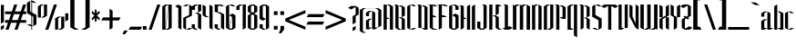 SplineFontDB: 3.2
FontName: GargouilleRegular
FullName: GargouilleRegular
FamilyName: Gargouille
Weight: Regular
Copyright: 
Version: Version 2;Fontself Maker 3.5.1
ItalicAngle: 0
UnderlinePosition: 0
UnderlineWidth: 0
Ascent: 800
Descent: 200
InvalidEm: 0
sfntRevision: 0x00010000
LayerCount: 2
Layer: 0 0 "Back" 1
Layer: 1 0 "Fore" 0
XUID: [1021 690 1522831698 27935]
StyleMap: 0x0040
FSType: 0
OS2Version: 4
OS2_WeightWidthSlopeOnly: 0
OS2_UseTypoMetrics: 0
CreationTime: 1587336329
ModificationTime: 1685504215
PfmFamily: 81
TTFWeight: 400
TTFWidth: 5
LineGap: 0
VLineGap: 0
Panose: 0 0 0 0 0 0 0 0 0 0
OS2TypoAscent: 749
OS2TypoAOffset: 0
OS2TypoDescent: -16
OS2TypoDOffset: 0
OS2TypoLinegap: 0
OS2WinAscent: 934
OS2WinAOffset: 0
OS2WinDescent: 233
OS2WinDOffset: 0
HheadAscent: 749
HheadAOffset: 0
HheadDescent: -16
HheadDOffset: 0
OS2SubXSize: 650
OS2SubYSize: 699
OS2SubXOff: 0
OS2SubYOff: 140
OS2SupXSize: 650
OS2SupYSize: 699
OS2SupXOff: 0
OS2SupYOff: 479
OS2StrikeYSize: 49
OS2StrikeYPos: 258
OS2CapHeight: 700
OS2XHeight: 507
OS2Vendor: 'XXXX'
OS2CodePages: 00000003.00000000
OS2UnicodeRanges: 80000027.00000008.00000000.00000000
Lookup: 258 0 0 "'kern' Horizontal Kerning in Latin lookup 0" { "'kern' Horizontal Kerning in Latin lookup 0 per glyph data 0"  "'kern' Horizontal Kerning in Latin lookup 0 kerning class 1"  } ['kern' ('DFLT' <'dflt' > 'latn' <'dflt' > ) ]
MarkAttachClasses: 1
DEI: 91125
KernClass2: 28 21 "'kern' Horizontal Kerning in Latin lookup 0 kerning class 1"
 21 parenright zero seven
 8 one four
 3 B R
 1 D
 1 F
 1 G
 3 H I
 1 K
 3 J O
 1 T
 26 A M N V Agrave Acircumflex
 1 Z
 1 b
 1 c
 1 e
 1 f
 1 h
 1 j
 1 l
 9 g m n u v
 5 o p w
 1 q
 1 s
 1 x
 1 y
 1 z
 13 Aacute Atilde
 10 parenright
 5 slash
 3 two
 5 seven
 8 question
 3 B E
 1 D
 5 F P R
 1 H
 1 T
 1 Z
 9 backslash
 12 bracketright
 5 c e r
 7 m n u w
 3 g o
 3 q y
 1 t
 9 braceleft
 10 braceright
 0 {} 0 {} 0 {} 0 {} 0 {} 0 {} 0 {} 0 {} 0 {} 0 {} 0 {} 0 {} 0 {} 0 {} 0 {} 0 {} 0 {} 0 {} 0 {} 0 {} 0 {} 0 {} 0 {} 0 {} 0 {} 0 {} 0 {} 0 {} 0 {} 0 {} 0 {} 0 {} 0 {} 0 {} 0 {} 0 {} 0 {} 0 {} 0 {} 0 {} 0 {} 0 {} 0 {} 0 {} 0 {} -38 {} -41 {} 0 {} 0 {} 0 {} 0 {} 0 {} 0 {} 0 {} 0 {} 0 {} 0 {} 0 {} 0 {} 0 {} 0 {} 0 {} 0 {} 0 {} -18 {} -18 {} 0 {} 0 {} -19 {} 0 {} -9 {} -10 {} -12 {} 0 {} -9 {} -38 {} -18 {} 0 {} 0 {} 0 {} 0 {} 0 {} -21 {} -23 {} 0 {} 0 {} 0 {} 0 {} 0 {} 0 {} -15 {} 0 {} -12 {} 0 {} 0 {} 0 {} 0 {} 0 {} 0 {} 0 {} 0 {} 0 {} 0 {} 0 {} 0 {} 0 {} 0 {} 0 {} 0 {} 0 {} 0 {} 0 {} 0 {} 0 {} 0 {} 0 {} 0 {} 0 {} 0 {} -8 {} -11 {} -10 {} -10 {} 0 {} 0 {} 0 {} 0 {} 0 {} 0 {} 0 {} 0 {} 0 {} -11 {} 0 {} -8 {} 0 {} 0 {} 0 {} 0 {} 0 {} 0 {} 0 {} 0 {} 0 {} 0 {} 0 {} 0 {} 0 {} -23 {} -23 {} 0 {} 0 {} -23 {} 0 {} 0 {} 0 {} 0 {} 0 {} 0 {} -23 {} -23 {} 0 {} 0 {} 0 {} 0 {} 0 {} -25 {} -27 {} 0 {} 0 {} 0 {} 0 {} 0 {} 0 {} 0 {} 0 {} 0 {} 0 {} 0 {} 0 {} 0 {} 0 {} -22 {} 0 {} 0 {} -22 {} 0 {} 0 {} 0 {} 0 {} -38 {} -37 {} 0 {} 0 {} -22 {} 0 {} 0 {} 0 {} 0 {} 0 {} 0 {} -22 {} -37 {} 0 {} 0 {} 0 {} 0 {} 0 {} -24 {} -26 {} 0 {} 0 {} 0 {} 0 {} 0 {} 0 {} 0 {} 0 {} 0 {} 0 {} 0 {} 0 {} 0 {} 0 {} -59 {} -59 {} -59 {} -59 {} 0 {} 0 {} 0 {} 0 {} -22 {} -22 {} 0 {} 0 {} -22 {} -14 {} -11 {} -12 {} -8 {} 0 {} 0 {} -36 {} -22 {} 0 {} 0 {} 0 {} 0 {} 0 {} -24 {} -26 {} 0 {} 0 {} 0 {} 0 {} 0 {} 0 {} -8 {} 0 {} -5 {} 0 {} 0 {} 0 {} 0 {} 0 {} 0 {} 0 {} 0 {} 0 {} 0 {} 0 {} 0 {} 0 {} 0 {} 0 {} 0 {} 0 {} 0 {} -20 {} 0 {} -16 {} 0 {} 0 {} 0 {} 0 {} 0 {} 0 {} 0 {} 0 {} 0 {} 0 {} 0 {} 0 {} 0 {} 0 {} 0 {} 0 {} 0 {} 0 {} -7 {} 0 {} 0 {} 0 {} 0 {} 0 {} 0 {} 0 {} 0 {} 0 {} 0 {} 0 {} 0 {} 0 {} 0 {} 0 {} 0 {} 0 {} 0 {} 0 {} 0 {} -10 {} 0 {} -7 {} 0 {} 0 {} 0 {} 0 {} 0 {} 0 {} 0 {} 0 {} 0 {} 0 {} 0 {} 0 {} 0 {} 0 {} 0 {} 0 {} 0 {} 0 {} 55 {} 0 {} 53 {} 0 {} 0 {} 0 {} 0 {} 0 {} 0 {} 0 {} 0 {} 0 {} 0 {} 0 {} 0 {} 0 {} 0 {} 0 {} 0 {} 0 {} 0 {} -18 {} 0 {} 0 {} 0 {} 0 {} 0 {} 0 {} 0 {} -18 {} 0 {} 0 {} -19 {} 0 {} 0 {} 0 {} 0 {} 0 {} 0 {} 0 {} 0 {} 0 {} -10 {} 0 {} -6 {} 0 {} 0 {} 0 {} 0 {} 0 {} 0 {} 0 {} 0 {} 0 {} 0 {} 0 {} 0 {} 0 {} 0 {} 0 {} 0 {} 0 {} 0 {} -6 {} 0 {} 0 {} 0 {} 0 {} 0 {} 0 {} 0 {} 0 {} 0 {} 0 {} 0 {} 0 {} 0 {} 0 {} 0 {} -20 {} -20 {} 0 {} 0 {} -21 {} -16 {} -11 {} -12 {} -15 {} -59 {} -14 {} -40 {} -20 {} 0 {} 0 {} 0 {} 0 {} -19 {} -23 {} -25 {} 0 {} -37 {} -34 {} 0 {} 0 {} -20 {} -15 {} -10 {} -11 {} -14 {} -59 {} -13 {} -39 {} -35 {} 0 {} 0 {} 0 {} 0 {} 0 {} -22 {} -24 {} 0 {} 0 {} 0 {} 0 {} 0 {} 0 {} -14 {} 0 {} -10 {} 0 {} 0 {} 0 {} 0 {} 0 {} 0 {} 0 {} 0 {} 0 {} 0 {} 0 {} 0 {} 0 {} 0 {} 0 {} 0 {} 0 {} 0 {} -10 {} 0 {} -7 {} 0 {} 0 {} 0 {} 0 {} 0 {} 0 {} 0 {} 0 {} 0 {} 0 {} 0 {} 0 {} 0 {} 0 {} 0 {} 0 {} 0 {} 0 {} -16 {} 0 {} -13 {} 0 {} 0 {} 0 {} 0 {} 0 {} 0 {} 0 {} 0 {} 0 {} 0 {} 0 {} 0 {} 0 {} 0 {} 0 {} 0 {} 0 {} 0 {} -17 {} 0 {} -13 {} 0 {} 0 {} 0 {} 0 {} 0 {} 0 {} 0 {} 0 {} 0 {} 0 {} 0 {} 0 {} 0 {} 0 {} 0 {} 0 {} 0 {} 0 {} -11 {} 0 {} -8 {} 0 {} 0 {} 0 {} 0 {} 0 {} 0 {} 0 {} 0 {} 0 {} 0 {} 0 {} 0 {} 0 {} -21 {} -21 {} 0 {} 0 {} -22 {} -15 {} -11 {} -12 {} -9 {} 0 {} 0 {} -38 {} -21 {} 0 {} 0 {} 0 {} 0 {} 0 {} -24 {} -26 {}
LangName: 1033 "" "" "" "2;GargouilleRegular" "" "Version 2;Fontself Maker 3.5.1" "" "" "" "Rodrigo Vargas" "" "" "" "" "" "" "Gargouille" "Regular"
Encoding: UnicodeBmp
UnicodeInterp: none
NameList: AGL For New Fonts
DisplaySize: -48
AntiAlias: 1
FitToEm: 0
WinInfo: 80 16 4
BeginPrivate: 0
EndPrivate
BeginChars: 65537 180

StartChar: .notdef
Encoding: 65536 -1 0
Width: 527
GlyphClass: 1
Flags: W
LayerCount: 2
Fore
SplineSet
50 700 m 1
 477 700 l 1
 477 0 l 1
 50 0 l 1
 50 700 l 1
78 680 m 1
 263 371 l 1
 449 680 l 1
 78 680 l 1
251 350 m 1
 71 650 l 1
 71 49 l 1
 251 350 l 1
264 329 m 1
 79 21 l 1
 449 21 l 1
 264 329 l 1
276 350 m 1
 457 47 l 1
 457 652 l 1
 276 350 l 1
EndSplineSet
Validated: 1
EndChar

StartChar: .null
Encoding: 0 0 1
Width: 0
GlyphClass: 1
Flags: W
LayerCount: 2
Fore
Validated: 1
EndChar

StartChar: controlLF
Encoding: 10 10 2
Width: 0
GlyphClass: 1
Flags: W
LayerCount: 2
Fore
Validated: 1
EndChar

StartChar: controlCR
Encoding: 13 13 3
Width: 0
GlyphClass: 1
Flags: W
LayerCount: 2
Fore
Validated: 1
EndChar

StartChar: space
Encoding: 32 32 4
Width: 205
GlyphClass: 1
Flags: W
LayerCount: 2
Fore
Validated: 1
EndChar

StartChar: exclam
Encoding: 33 33 5
Width: 123
GlyphClass: 1
Flags: W
LayerCount: 2
Fore
SplineSet
108.028320312 689.760742188 m 1
 107.696289062 215.153320312 l 1
 24.0419921875 166.83984375 l 1
 24.3330078125 689.760742188 l 1
 108.028320312 689.760742188 l 1
24.0009765625 -10.072265625 m 1
 24.1669921875 87.0107421875 l 1
 107.862304688 135.32421875 l 1
 107.696289062 38.4072265625 l 1
 24.0009765625 -10.072265625 l 1
EndSplineSet
Validated: 1
EndChar

StartChar: numbersign
Encoding: 35 35 6
Width: 611
GlyphClass: 1
Flags: W
LayerCount: 2
Fore
SplineSet
594.216796875 699.833984375 m 1
 528.60546875 507.163085938 l 1
 594.048828125 507.163085938 l 1
 594.048828125 432.323242188 l 1
 503.119140625 432.323242188 l 1
 447.239257812 268.216796875 l 1
 594.049804688 268.216796875 l 1
 594.049804688 193.376953125 l 1
 421.751953125 193.376953125 l 1
 355.893554688 0 l 1
 272.28125 -0 l 1
 338.139648438 193.376953125 l 1
 177.525390625 193.376953125 l 1
 111.666992188 0 l 1
 28.0546875 -0 l 1
 93.9140625 193.376953125 l 1
 15 193.376953125 l 1
 15 268.216796875 l 1
 119.401367188 268.216796875 l 1
 175.28125 432.323242188 l 1
 15 432.323242188 l 1
 15 507.163085938 l 1
 200.768554688 507.163085938 l 1
 266.377929688 699.833984375 l 1
 349.990234375 699.833984375 l 1
 284.380859375 507.163085938 l 1
 444.995117188 507.163085938 l 1
 510.604492188 699.833984375 l 1
 594.216796875 699.833984375 l 1
363.625976562 268.216796875 m 1
 419.505859375 432.323242188 l 1
 258.891601562 432.323242188 l 1
 203.01171875 268.216796875 l 1
 363.625976562 268.216796875 l 1
EndSplineSet
Validated: 1
EndChar

StartChar: dollar
Encoding: 36 36 7
Width: 291
GlyphClass: 1
Flags: W
LayerCount: 2
Fore
SplineSet
276.234375 346.008789062 m 1
 275.443359375 346.46484375 l 1
 275.443359375 149.262695312 l 1
 188.545898438 99.5771484375 l 1
 188.545898438 360.767578125 l 1
 156.53125 379.311523438 l 1
 156.53125 118.204101562 l 1
 188.545898438 99.5771484375 l 1
 156.53125 99.5771484375 l 1
 156.53125 -0.0009765625 l 1
 135.7421875 -0.0009765625 l 1
 135.7421875 99.5771484375 l 1
 102.646484375 99.5771484375 l 1
 16.20703125 149.470703125 l 1
 102.646484375 149.470703125 l 1
 135.7421875 130.26171875 l 1
 135.7421875 391.369140625 l 1
 16.9970703125 460.221679688 l 1
 16.9970703125 547.534179688 l 1
 15.9990234375 549.322265625 l 1
 15.9990234375 748.936523438 l 1
 102.896484375 798.622070312 l 1
 102.896484375 510.240234375 l 1
 135.743164062 491.197265625 l 1
 135.743164062 779.538085938 l 1
 102.896484375 798.622070312 l 1
 135.743164062 798.622070312 l 1
 135.743164062 870.509765625 l 1
 156.532226562 870.509765625 l 1
 156.532226562 798.622070312 l 1
 188.796875 798.622070312 l 1
 275.236328125 748.6875 l 1
 188.796875 748.6875 l 1
 156.532226562 767.439453125 l 1
 156.532226562 479.140625 l 1
 275.236328125 410.288085938 l 1
 275.236328125 349.002929688 l 1
 275.444335938 348.877929688 l 1
 275.444335938 347.380859375 l 1
 276.234375 346.008789062 l 1
EndSplineSet
Validated: 5
EndChar

StartChar: percent
Encoding: 37 37 8
Width: 754
GlyphClass: 1
Flags: W
LayerCount: 2
Fore
SplineSet
456.0546875 699.833984375 m 1
 539.625976562 699.833984375 l 1
 301.303710938 0 l 1
 217.732421875 0 l 1
 456.0546875 699.833984375 l 1
266.12890625 699.833984375 m 1
 266.12890625 386.462890625 l 1
 182.43359375 338.149414062 l 1
 98.6962890625 338.149414062 l 1
 182.43359375 386.462890625 l 1
 182.43359375 699.583984375 l 1
 99.1953125 651.520507812 l 1
 98.6962890625 651.520507812 l 1
 98.6962890625 338.150390625 l 1
 15.0009765625 338.275390625 l 1
 15.0009765625 651.520507812 l 1
 15.4580078125 651.520507812 l 1
 99.1953125 699.833984375 l 1
 182.890625 699.833984375 l 1
 182.599609375 699.66796875 l 1
 266.12890625 699.833984375 l 1
655.4609375 363.553710938 m 1
 738.990234375 363.719726562 l 1
 738.990234375 50.349609375 l 1
 655.294921875 1.9951171875 l 1
 571.557617188 1.9951171875 l 1
 655.294921875 50.349609375 l 1
 655.294921875 363.428710938 l 1
 572.014648438 315.365234375 l 1
 571.557617188 315.365234375 l 1
 571.557617188 1.9951171875 l 1
 487.862304688 2.1611328125 l 1
 487.862304688 315.365234375 l 1
 488.319335938 315.365234375 l 1
 572.014648438 363.719726562 l 1
 655.751953125 363.719726562 l 1
 655.4609375 363.553710938 l 1
EndSplineSet
Validated: 5
EndChar

StartChar: quotesingle
Encoding: 39 39 9
AltUni2: 002018.ffffffff.0 002019.ffffffff.0 002018.ffffffff.0 002019.ffffffff.0
Width: 117
GlyphClass: 1
Flags: W
LayerCount: 2
Fore
SplineSet
17.125 454.318359375 m 1
 100.404296875 454.318359375 l 1
 100.23828125 275.16015625 l 1
 17 227.096679688 l 1
 17.125 454.318359375 l 1
EndSplineSet
Validated: 1
EndChar

StartChar: parenleft
Encoding: 40 40 10
Width: 291
GlyphClass: 1
Flags: W
LayerCount: 2
Fore
SplineSet
144.294921875 66.5654296875 m 1
 145.001953125 66.5654296875 l 1
 260.296875 0 l 1
 145.001953125 -0 l 1
 29.70703125 66.5654296875 l 1
 29 66.5654296875 l 1
 29 867.432617188 l 1
 29.70703125 867.432617188 l 1
 145.001953125 933.998046875 l 1
 260.296875 933.998046875 l 1
 145.001953125 867.432617188 l 1
 144.294921875 867.432617188 l 1
 144.294921875 66.5654296875 l 1
EndSplineSet
Validated: 1
EndChar

StartChar: parenright
Encoding: 41 41 11
Width: 291
GlyphClass: 1
Flags: W
LayerCount: 2
Fore
SplineSet
260.588867188 867.432617188 m 1
 261.295898438 867.432617188 l 1
 261.295898438 66.5654296875 l 1
 260.588867188 66.5654296875 l 1
 145.293945312 0 l 1
 29.9990234375 -0 l 1
 145.293945312 66.5654296875 l 1
 146.000976562 66.5654296875 l 1
 146.000976562 867.432617188 l 1
 145.293945312 867.432617188 l 1
 29.9990234375 933.998046875 l 1
 145.293945312 933.998046875 l 1
 260.588867188 867.432617188 l 1
EndSplineSet
Validated: 1
EndChar

StartChar: asterisk
Encoding: 42 42 12
Width: 257
GlyphClass: 1
Flags: W
LayerCount: 2
Fore
SplineSet
241.888671875 469.453125 m 1
 163.84765625 391.454101562 l 1
 241.888671875 313.413085938 l 1
 224.176757812 258.198242188 l 1
 154.243164062 328.172851562 l 1
 154.243164062 243.520507812 l 1
 102.645507812 214 l 1
 102.6875 330.29296875 l 1
 30.55078125 258.197265625 l 1
 15.0009765625 315.408203125 l 1
 90.962890625 391.453125 l 1
 15.0009765625 467.45703125 l 1
 30.55078125 524.66796875 l 1
 102.6875 452.53125 l 1
 102.729492188 568.865234375 l 1
 154.202148438 539.38671875 l 1
 154.202148438 454.693359375 l 1
 224.176757812 524.66796875 l 1
 241.888671875 469.453125 l 1
EndSplineSet
Validated: 1
EndChar

StartChar: plus
Encoding: 43 43 13
Width: 590
GlyphClass: 1
Flags: W
LayerCount: 2
Fore
SplineSet
560.280273438 341.642578125 m 1
 517.080078125 257.532226562 l 1
 341.498046875 257.615234375 l 1
 341.581054688 48.10546875 l 1
 257.427734375 -0 l 1
 257.510742188 257.614257812 l 1
 29.998046875 257.697265625 l 1
 78.0205078125 341.517578125 l 1
 257.552734375 341.559570312 l 1
 257.594726562 578.385742188 l 1
 341.45703125 530.36328125 l 1
 341.499023438 341.600585938 l 1
 560.280273438 341.642578125 l 1
EndSplineSet
Validated: 1
EndChar

StartChar: comma
Encoding: 44 44 14
Width: 185
GlyphClass: 1
Flags: W
LayerCount: 2
Fore
SplineSet
57.654296875 -22.576171875 m 1
 157.731445312 -22.576171875 l 1
 80.23046875 -125.60546875 l 1
 13 -125.60546875 l 1
 57.654296875 -22.576171875 l 1
EndSplineSet
Validated: 1
EndChar

StartChar: hyphen
Encoding: 45 45 15
Width: 384
GlyphClass: 1
Flags: W
LayerCount: 2
Fore
SplineSet
333.171875 0 m 1
 4.9990234375 0.166015625 l 1
 53.021484375 83.986328125 l 1
 376.329101562 84.111328125 l 1
 333.171875 0 l 1
EndSplineSet
Validated: 1
EndChar

StartChar: period
Encoding: 46 46 16
Width: 146
GlyphClass: 1
Flags: W
LayerCount: 2
Fore
SplineSet
123.077148438 0.423828125 m 1
 23 0.423828125 l 1
 23 100.500976562 l 1
 123.077148438 100.500976562 l 1
 123.077148438 0.423828125 l 1
EndSplineSet
Validated: 1
EndChar

StartChar: slash
Encoding: 47 47 17
Width: 382
GlyphClass: 1
Flags: W
LayerCount: 2
Fore
SplineSet
113.612304688 0 m 1
 30 0 l 1
 268.322265625 699.833984375 l 1
 351.934570312 699.833984375 l 1
 113.612304688 0 l 1
EndSplineSet
Validated: 1
EndChar

StartChar: zero
Encoding: 48 48 18
Width: 318
GlyphClass: 1
Flags: W
LayerCount: 2
Fore
SplineSet
201.962890625 699.29296875 m 1
 288.444335938 699.500976562 l 1
 288.444335938 50.474609375 l 1
 201.962890625 0.5400390625 l 1
 119.846679688 0.5400390625 l 1
 119.763671875 -0 l 1
 115.481445312 0.5400390625 l 1
 29 0.748046875 l 1
 29 649.56640625 l 1
 115.481445312 699.500976562 l 1
 197.638671875 699.500976562 l 1
 197.680664062 699.833984375 l 1
 200.299804688 699.500976562 l 1
 201.962890625 699.500976562 l 1
 201.671875 699.334960938 l 1
 201.962890625 699.29296875 l 1
115.481445312 35.71484375 m 1
 197.305664062 696.798828125 l 1
 115.481445312 649.56640625 l 1
 115.481445312 35.71484375 l 1
201.961914062 50.43359375 m 1
 201.961914062 664.077148438 l 1
 120.178710938 3.201171875 l 1
 201.961914062 50.43359375 l 1
EndSplineSet
Validated: 1
EndChar

StartChar: one
Encoding: 49 49 19
Width: 300
GlyphClass: 1
Flags: W
HStem: -0.000976562 21G<195.595 230.004> 679.501 20G<108.868 178.16>
VStem: 143.522 86.4814<50.2666 599.59>
LayerCount: 2
Fore
SplineSet
143.522460938 699.500976562 m 1
 230.00390625 649.565429688 l 1
 230.00390625 -0.0009765625 l 1
 143.522460938 50.2666015625 l 1
 143.522460938 599.58984375 l 1
 57 649.56640625 l 1
 143.522460938 699.500976562 l 1
EndSplineSet
EndChar

StartChar: two
Encoding: 50 50 20
Width: 301
GlyphClass: 1
Flags: W
HStem: 0 21G<107 228.223> 679.667 20G<71.976 193.171 193.468 223.304>
VStem: 31.2119 76.4121<48.4004 313.409> 193 75.8906<408 649>
LayerCount: 2
Fore
SplineSet
193.564453125 49.9755859375 m 1
 280.170898438 49.9765625 l 1
 193.564453125 0 l 1
 107 0 l 1
 107.291015625 0.166015625 l 1
 31.2119140625 48.400390625 l 5
 31 332 l 5
 30.708984375 332.125 l 5
 193 408 l 1
 193.502929688 699.666992188 l 1
 269 649 l 1
 268.890625 387.350585938 l 1
 107.72265625 313.409179688 l 1
 107.624023438 0.373046875 l 1
 193.564453125 49.9755859375 l 1
193.170898438 699.66796875 m 1
 106.606445312 649.650390625 l 1
 20 649.650390625 l 1
 106.606445312 699.66796875 l 1
 193.170898438 699.66796875 l 1
EndSplineSet
Kerns2: 27 -38 "'kern' Horizontal Kerning in Latin lookup 0 per glyph data 0" 26 -38 "'kern' Horizontal Kerning in Latin lookup 0 per glyph data 0" 25 -47 "'kern' Horizontal Kerning in Latin lookup 0 per glyph data 0" 24 -38 "'kern' Horizontal Kerning in Latin lookup 0 per glyph data 0" 23 -40 "'kern' Horizontal Kerning in Latin lookup 0 per glyph data 0" 22 -41 "'kern' Horizontal Kerning in Latin lookup 0 per glyph data 0" 21 -40 "'kern' Horizontal Kerning in Latin lookup 0 per glyph data 0" 19 -45 "'kern' Horizontal Kerning in Latin lookup 0 per glyph data 0" 18 -38 "'kern' Horizontal Kerning in Latin lookup 0 per glyph data 0"
EndChar

StartChar: three
Encoding: 51 51 21
Width: 302
GlyphClass: 1
Flags: W
LayerCount: 2
Fore
SplineSet
99.8974609375 473.818359375 m 1
 186.336914062 473.818359375 l 1
 272.818359375 423.883789062 l 1
 272.319335938 0 l 1
 185.879882812 49.8935546875 l 1
 186.336914062 423.883789062 l 1
 99.8974609375 473.818359375 l 1
103.59765625 649.899414062 m 1
 103.596679688 550.0703125 l 1
 17.1572265625 550.0703125 l 1
 17.1572265625 649.8984375 l 1
 103.596679688 699.791992188 l 1
 272.775390625 699.791992188 l 1
 272.775390625 525.374023438 l 1
 272.817382812 525.374023438 l 1
 186.294921875 476.146484375 l 1
 186.336914062 525.374023438 l 1
 186.336914062 697.671875 l 1
 103.59765625 649.899414062 l 1
99.4384765625 150.09375 m 1
 99.4384765625 50.265625 l 1
 185.877929688 0.3310546875 l 1
 99.4384765625 0.3310546875 l 1
 12.9990234375 50.265625 l 1
 12.9990234375 150.09375 l 1
 99.4384765625 150.09375 l 1
EndSplineSet
Validated: 1
Kerns2: 25 -41 "'kern' Horizontal Kerning in Latin lookup 0 per glyph data 0" 20 -38 "'kern' Horizontal Kerning in Latin lookup 0 per glyph data 0" 19 -39 "'kern' Horizontal Kerning in Latin lookup 0 per glyph data 0"
EndChar

StartChar: four
Encoding: 52 52 22
Width: 315
GlyphClass: 1
Flags: W
LayerCount: 2
Fore
SplineSet
199.057617188 697.297851562 m 1
 285.2890625 647.48828125 l 1
 285.2890625 0.0009765625 l 1
 199.057617188 50.1015625 l 1
 199.057617188 697.297851562 l 1
98.1904296875 647.530273438 m 1
 98.60546875 398.938476562 l 1
 184.670898438 348.670898438 l 1
 98.439453125 348.670898438 l 1
 12.3740234375 398.938476562 l 1
 12 697.298828125 l 1
 98.1904296875 647.530273438 l 1
EndSplineSet
Validated: 1
EndChar

StartChar: five
Encoding: 53 53 23
Width: 302
GlyphClass: 1
Flags: W
LayerCount: 2
Fore
SplineSet
106.350585938 498.764648438 m 1
 191.252929688 475.98046875 l 1
 277.859375 425.671875 l 1
 277.360351562 0.0419921875 l 1
 190.75390625 50.1015625 l 1
 191.252929688 425.671875 l 1
 104.35546875 475.98046875 l 1
 19.49609375 498.764648438 l 1
 19.49609375 699.791992188 l 1
 192.999023438 699.791992188 l 1
 279.854492188 649.732421875 l 1
 192.999023438 649.732421875 l 1
 149.674804688 674.76171875 l 1
 106.1015625 649.732421875 l 1
 106.350585938 498.764648438 l 1
103.856445312 150.760742188 m 1
 103.856445312 50.3505859375 l 1
 190.75390625 0.291015625 l 1
 103.856445312 0.291015625 l 1
 17.0009765625 50.3505859375 l 1
 17.0009765625 150.760742188 l 1
 103.856445312 150.760742188 l 1
EndSplineSet
Validated: 1
Kerns2: 25 -42 "'kern' Horizontal Kerning in Latin lookup 0 per glyph data 0" 20 -38 "'kern' Horizontal Kerning in Latin lookup 0 per glyph data 0" 19 -40 "'kern' Horizontal Kerning in Latin lookup 0 per glyph data 0"
EndChar

StartChar: six
Encoding: 54 54 24
Width: 312
GlyphClass: 1
Flags: W
LayerCount: 2
Fore
SplineSet
288.859375 650.0234375 m 1
 202.252929688 650.0234375 l 1
 115.60546875 700.041015625 l 1
 202.252929688 700.041015625 l 1
 288.859375 650.0234375 l 1
115.60546875 399.975585938 m 1
 202.25390625 449.952148438 l 1
 288.860351562 399.975585938 l 1
 288.860351562 49.767578125 l 1
 278.798828125 43.98828125 l 1
 202.212890625 -0.0009765625 l 1
 115.606445312 -0.0009765625 l 1
 29 50.0166015625 l 1
 29 650.396484375 l 1
 115.564453125 699.749023438 l 1
 115.564453125 50.0166015625 l 1
 116.354492188 49.5595703125 l 1
 197.014648438 352.951171875 l 1
 115.60546875 399.975585938 l 1
202.25390625 50.017578125 m 1
 202.25390625 341.2265625 l 1
 123.838867188 46.1923828125 l 1
 122.133789062 46.275390625 l 1
 158.888671875 25.029296875 l 1
 202.045898438 50.017578125 l 1
 202.25390625 50.017578125 l 1
EndSplineSet
Validated: 1
Kerns2: 25 -43 "'kern' Horizontal Kerning in Latin lookup 0 per glyph data 0" 20 -38 "'kern' Horizontal Kerning in Latin lookup 0 per glyph data 0" 19 -40 "'kern' Horizontal Kerning in Latin lookup 0 per glyph data 0"
EndChar

StartChar: seven
Encoding: 55 55 25
Width: 353
GlyphClass: 1
Flags: W
LayerCount: 2
Fore
SplineSet
237.045898438 700 m 1
 323.610351562 700 l 1
 323.610351562 49.9765625 l 1
 237.045898438 -0 l 1
 237.045898438 700 l 1
64 650.0234375 m 1
 150.522460938 700 l 1
 237.044921875 700 l 1
 150.522460938 650.0234375 l 1
 150.522460938 550.112304688 l 1
 64 550.112304688 l 1
 64 650.0234375 l 1
EndSplineSet
Validated: 1
EndChar

StartChar: eight
Encoding: 56 56 26
Width: 316
GlyphClass: 1
Flags: W
LayerCount: 2
Fore
SplineSet
201.211914062 699.791992188 m 1
 287.735351562 649.7734375 l 1
 287.735351562 499.594726562 l 1
 201.170898438 449.868164062 l 1
 287.693359375 399.850585938 l 1
 287.693359375 49.9755859375 l 1
 201.12890625 -0.0009765625 l 1
 114.564453125 -0.0009765625 l 1
 28 49.9755859375 l 1
 28 399.850585938 l 1
 114.564453125 449.827148438 l 1
 28 499.803710938 l 1
 28 649.774414062 l 1
 114.564453125 699.791992188 l 1
 201.211914062 699.791992188 l 1
201.170898438 49.9755859375 m 1
 201.170898438 399.850585938 l 1
 157.888671875 424.838867188 l 1
 114.606445312 399.850585938 l 1
 114.606445312 49.9755859375 l 1
 157.888671875 24.9873046875 l 1
 201.170898438 49.9755859375 l 1
201.170898438 499.844726562 m 1
 201.12890625 507.12109375 l 1
 201.12890625 649.7734375 l 1
 157.846679688 674.76171875 l 1
 114.564453125 649.7734375 l 1
 114.564453125 499.802734375 l 1
 157.8046875 474.856445312 l 1
 197.469726562 497.848632812 l 1
 197.51171875 497.848632812 l 1
 200.962890625 499.844726562 l 1
 201.170898438 499.844726562 l 1
EndSplineSet
Validated: 1
Kerns2: 25 -41 "'kern' Horizontal Kerning in Latin lookup 0 per glyph data 0" 20 -38 "'kern' Horizontal Kerning in Latin lookup 0 per glyph data 0" 19 -39 "'kern' Horizontal Kerning in Latin lookup 0 per glyph data 0"
EndChar

StartChar: nine
Encoding: 57 57 27
Width: 315
GlyphClass: 1
Flags: W
LayerCount: 2
Fore
SplineSet
199.211914062 699.791992188 m 1
 285.77734375 649.772460938 l 1
 285.77734375 49.6005859375 l 1
 199.212890625 0.2900390625 l 1
 199.212890625 649.7734375 l 1
 155.930664062 674.76171875 l 1
 112.814453125 649.7734375 l 1
 112.606445312 649.7734375 l 1
 112.606445312 349.95703125 l 1
 199.212890625 299.939453125 l 1
 112.606445312 249.962890625 l 1
 26 299.939453125 l 1
 26 650.064453125 l 1
 35.6455078125 655.594726562 l 1
 112.60546875 699.791992188 l 1
 199.211914062 699.791992188 l 1
112.606445312 149.96875 m 1
 112.606445312 49.974609375 l 1
 199.212890625 -0.001953125 l 1
 112.606445312 -0.001953125 l 1
 26 49.974609375 l 1
 26 149.96875 l 1
 112.606445312 149.96875 l 1
EndSplineSet
Validated: 5
Kerns2: 25 -41 "'kern' Horizontal Kerning in Latin lookup 0 per glyph data 0" 20 -38 "'kern' Horizontal Kerning in Latin lookup 0 per glyph data 0" 19 -39 "'kern' Horizontal Kerning in Latin lookup 0 per glyph data 0"
EndChar

StartChar: colon
Encoding: 58 58 28
Width: 206
GlyphClass: 1
Flags: W
LayerCount: 2
Fore
SplineSet
194.405273438 409.684570312 m 1
 92 409.684570312 l 1
 92 512.08984375 l 1
 194.405273438 512.08984375 l 1
 194.405273438 409.684570312 l 1
194.405273438 3.7626953125 m 1
 92 3.7626953125 l 1
 92 106.16796875 l 1
 194.405273438 106.16796875 l 1
 194.405273438 3.7626953125 l 1
EndSplineSet
Validated: 1
EndChar

StartChar: semicolon
Encoding: 59 59 29
Width: 184
GlyphClass: 1
Flags: W
LayerCount: 2
Fore
SplineSet
72.6962890625 5.2177734375 m 1
 72.6962890625 105.294921875 l 1
 172.7734375 105.294921875 l 1
 172.7734375 5.2177734375 l 1
 95.2724609375 -97.8115234375 l 1
 28 -97.8115234375 l 1
 72.6962890625 5.2177734375 l 1
172.7734375 409.684570312 m 1
 70.3681640625 409.684570312 l 1
 70.3681640625 512.08984375 l 1
 172.7734375 512.08984375 l 1
 172.7734375 409.684570312 l 1
EndSplineSet
Validated: 1
EndChar

StartChar: less
Encoding: 60 60 30
Width: 598
GlyphClass: 1
Flags: W
LayerCount: 2
Fore
SplineSet
588.220703125 460.845703125 m 1
 127.583007812 272.083984375 l 1
 588.220703125 83.36328125 l 1
 582.108398438 -0 l 1
 32.328125 233.041992188 l 1
 30.58203125 232.334960938 l 1
 30.5400390625 233.790039062 l 1
 30 234.0390625 l 1
 30.291015625 272.083007812 l 1
 30 310.16796875 l 1
 30.5400390625 310.375976562 l 1
 30.58203125 311.873046875 l 1
 32.328125 311.125 l 1
 582.108398438 544.208984375 l 1
 588.220703125 460.845703125 l 1
EndSplineSet
Validated: 1
EndChar

StartChar: equal
Encoding: 61 61 31
Width: 519
GlyphClass: 1
Flags: W
LayerCount: 2
Fore
SplineSet
510.0078125 433.458984375 m 1
 466.849609375 349.34765625 l 1
 17.853515625 349.513671875 l 1
 65.8759765625 433.333984375 l 1
 510.0078125 433.458984375 l 1
7.9990234375 142.125 m 1
 56.0205078125 225.9453125 l 1
 500.15234375 226.0703125 l 1
 456.995117188 142 l 1
 7.9990234375 142.125 l 1
EndSplineSet
Validated: 1
EndChar

StartChar: greater
Encoding: 62 62 32
Width: 598
GlyphClass: 1
Flags: W
LayerCount: 2
Fore
SplineSet
566.9296875 272.083984375 m 1
 567.220703125 234.0390625 l 1
 566.680664062 233.790039062 l 1
 566.638671875 232.334960938 l 1
 564.892578125 233.041992188 l 1
 15.1123046875 0 l 1
 9 83.36328125 l 1
 469.637695312 272.083984375 l 1
 9 460.846679688 l 1
 15.1123046875 544.209960938 l 1
 564.892578125 311.125976562 l 1
 566.638671875 311.874023438 l 1
 566.680664062 310.376953125 l 1
 567.220703125 310.127929688 l 1
 566.9296875 272.083984375 l 1
EndSplineSet
Validated: 1
EndChar

StartChar: question
Encoding: 63 63 33
Width: 337
GlyphClass: 1
Flags: W
LayerCount: 2
Fore
SplineSet
155.0234375 -38.697265625 m 1
 155.189453125 57.8876953125 l 1
 238.469726562 105.951171875 l 1
 238.303710938 9.4912109375 l 1
 155.0234375 -38.697265625 l 1
320.79296875 610.454101562 m 1
 320.833007812 422.897460938 l 1
 320.875 422.897460938 l 1
 238.80078125 375.499023438 l 1
 238.551757812 375.499023438 l 1
 238.34375 196.340820312 l 1
 155.147460938 148.27734375 l 1
 155.272460938 375.499023438 l 1
 155.521484375 375.499023438 l 1
 237.63671875 422.897460938 l 1
 237.553710938 422.897460938 l 1
 237.553710938 610.828125 l 1
 154.939453125 658.517578125 l 1
 238.219726562 658.517578125 l 1
 321.5 610.454101562 l 1
 320.79296875 610.454101562 l 1
154.938476562 658.392578125 m 1
 217.512695312 622.262695312 l 1
 113.40234375 562.182617188 l 1
 29.998046875 610.329101562 l 1
 113.485351562 658.392578125 l 1
 154.938476562 658.392578125 l 1
EndSplineSet
Validated: 1
EndChar

StartChar: at
Encoding: 64 64 34
Width: 644
GlyphClass: 1
Flags: W
LayerCount: 2
Fore
SplineSet
449.26171875 474.96484375 m 1
 449.26171875 61.765625 l 1
 532.375 61.765625 l 1
 449.26171875 13.78515625 l 1
 449.26171875 11.5400390625 l 1
 364.817382812 11.5400390625 l 1
 364.817382812 12.9951171875 l 1
 363.528320312 12.9951171875 l 1
 364.817382812 13.78515625 l 1
 364.817382812 60.7265625 l 1
 280.831054688 12.2470703125 l 1
 279.916015625 12.2470703125 l 1
 279.916015625 11.4990234375 l 1
 195.471679688 11.4990234375 l 1
 195.471679688 255.684570312 l 1
 279.916015625 255.684570312 l 1
 279.916015625 60.4775390625 l 1
 280.831054688 60.9765625 l 1
 364.817382812 60.9765625 l 1
 364.817382812 523.40234375 l 1
 449.26171875 474.96484375 l 1
280.374023438 474.672851562 m 1
 280.374023438 377.173828125 l 1
 195.9296875 377.173828125 l 1
 195.9296875 474.672851562 l 1
 280.374023438 523.401367188 l 1
 364.818359375 523.401367188 l 1
 280.374023438 474.672851562 l 1
279.958007812 255.80859375 m 1
 195.513671875 255.80859375 l 1
 279.958007812 304.537109375 l 1
 364.40234375 304.537109375 l 1
 279.958007812 255.80859375 l 1
533.622070312 598.033203125 m 1
 618.025390625 549.3046875 l 1
 618.025390625 110.827148438 l 1
 533.623046875 61.765625 l 1
 533.623046875 549.3046875 l 1
 454.666992188 594.874023438 l 1
 190.8984375 594.874023438 l 1
 111.942382812 549.3046875 l 1
 111.443359375 549.3046875 l 1
 111.443359375 -37.271484375 l 1
 111.942382812 -37.271484375 l 1
 196.38671875 -86 l 1
 111.942382812 -86 l 1
 27.5400390625 -37.271484375 l 1
 27 -37.271484375 l 1
 27 549.3046875 l 1
 27.5400390625 549.3046875 l 1
 111.942382812 598.033203125 l 1
 533.622070312 598.033203125 l 1
EndSplineSet
Validated: 5
EndChar

StartChar: A
Encoding: 65 65 35
Width: 318
GlyphClass: 1
Flags: W
LayerCount: 2
Fore
SplineSet
116.231445312 697.23046875 m 1
 116.231445312 348.809570312 l 1
 202.462890625 299 l 1
 116.231445312 299 l 1
 116.231445312 0.306640625 l 1
 30 0.306640625 l 1
 30 697.23046875 l 1
 116.231445312 697.23046875 l 1
288.612304688 647.502929688 m 1
 288.6953125 647.501953125 l 1
 288.6953125 0.3056640625 l 1
 202.463867188 0.3056640625 l 1
 202.463867188 647.4609375 l 1
 116.232421875 697.229492188 l 1
 202.463867188 697.229492188 l 1
 288.612304688 647.502929688 l 1
EndSplineSet
Validated: 1
EndChar

StartChar: B
Encoding: 66 66 36
Width: 340
GlyphClass: 1
Flags: W
VStem: 53 87<48 671> 227 86<-2 295 394 621>
LayerCount: 2
Fore
SplineSet
313 621 m 1
 313 394 l 1
 227 345 l 1
 227 394 l 1
 227 621 l 1
 140 671 l 1
 227 671 l 1
 313 621 l 1
140 48 m 1
 227 -2 l 1
 140 -2 l 1
 54 48 l 1
 53 48 l 1
 53 671 l 1
 10 696 l 1
 97 696 l 1
 140 671 l 1
 140 48 l 1
227 295 m 1
 140 345 l 1
 227 345 l 1
 313 295 l 1
 313 -2 l 1
 227 -2 l 1
 227 295 l 1
EndSplineSet
Validated: 5
EndChar

StartChar: C
Encoding: 67 67 37
Width: 271
GlyphClass: 1
Flags: W
LayerCount: 2
Fore
SplineSet
111.8203125 298.41796875 m 1
 111.985351562 0.3486328125 l 1
 27.9990234375 48.37109375 l 1
 28.1240234375 326.067382812 l 1
 28.166015625 326.067382812 l 1
 28.2080078125 652.03515625 l 1
 112.194335938 700.057617188 l 1
 111.8203125 298.41796875 l 1
111.985351562 0.306640625 m 1
 195.306640625 48.412109375 l 1
 278.669921875 48.412109375 l 1
 195.306640625 0.306640625 l 1
 111.985351562 0.306640625 l 1
278.877929688 651.952148438 m 1
 195.556640625 651.952148438 l 1
 112.193359375 700.098632812 l 1
 195.556640625 700.098632812 l 1
 278.877929688 651.952148438 l 1
EndSplineSet
Validated: 1
Kerns2: 172 -41 "'kern' Horizontal Kerning in Latin lookup 0 per glyph data 0" 92 -42 "'kern' Horizontal Kerning in Latin lookup 0 per glyph data 0" 87 -57 "'kern' Horizontal Kerning in Latin lookup 0 per glyph data 0" 85 -26 "'kern' Horizontal Kerning in Latin lookup 0 per glyph data 0" 71 -29 "'kern' Horizontal Kerning in Latin lookup 0 per glyph data 0" 63 -7 "'kern' Horizontal Kerning in Latin lookup 0 per glyph data 0" 33 -44 "'kern' Horizontal Kerning in Latin lookup 0 per glyph data 0" 29 -39 "'kern' Horizontal Kerning in Latin lookup 0 per glyph data 0" 28 -39 "'kern' Horizontal Kerning in Latin lookup 0 per glyph data 0" 11 -24 "'kern' Horizontal Kerning in Latin lookup 0 per glyph data 0" 9 -39 "'kern' Horizontal Kerning in Latin lookup 0 per glyph data 0"
EndChar

StartChar: D
Encoding: 68 68 38
Width: 339
GlyphClass: 1
Flags: W
HStem: 1 21G<192.045 310.166> 680.003 20G<18.001 135.784>
VStem: 59.7451 83.4873<49.1885 675.68> 226.679 83.4873<49.1885 627.449>
LayerCount: 2
Fore
SplineSet
310.166015625 627.44921875 m 1
 310.166015625 1.2080078125 l 1
 309.833007812 1.2080078125 l 1
 310.166015625 1 l 1
 226.678710938 1 l 1
 143.232421875 49.1884765625 l 1
 226.678710938 49.1884765625 l 1
 226.678710938 627.44921875 l 1
 143.232421875 675.637695312 l 1
 226.678710938 675.637695312 l 1
 310.166015625 627.44921875 l 1
143.232421875 675.6796875 m 1
 143.232421875 49.1884765625 l 1
 59.7451171875 49.1884765625 l 1
 59.7451171875 675.6796875 l 1
 18.0009765625 700.002929688 l 1
 101.48828125 700.002929688 l 1
 139.989257812 677.55078125 l 1
 143.232421875 675.6796875 l 1
EndSplineSet
Validated: 5
Kerns2: 94 -25 "'kern' Horizontal Kerning in Latin lookup 0 per glyph data 0" 92 -23 "'kern' Horizontal Kerning in Latin lookup 0 per glyph data 0" 63 -21 "'kern' Horizontal Kerning in Latin lookup 0 per glyph data 0" 62 -38 "'kern' Horizontal Kerning in Latin lookup 0 per glyph data 0" 60 -6 "'kern' Horizontal Kerning in Latin lookup 0 per glyph data 0" 42 -13 "'kern' Horizontal Kerning in Latin lookup 0 per glyph data 0" 33 -21 "'kern' Horizontal Kerning in Latin lookup 0 per glyph data 0" 17 -21 "'kern' Horizontal Kerning in Latin lookup 0 per glyph data 0" 11 -21 "'kern' Horizontal Kerning in Latin lookup 0 per glyph data 0"
EndChar

StartChar: E
Encoding: 69 69 39
Width: 259
GlyphClass: 1
Flags: W
LayerCount: 2
Fore
SplineSet
219.037109375 24.98828125 m 1
 262.154296875 0.0009765625 l 1
 132.390625 0.0009765625 l 1
 89.150390625 24.9892578125 l 1
 89.275390625 24.9892578125 l 1
 46.1591796875 50.060546875 l 1
 46.1591796875 671.936523438 l 1
 46.0341796875 671.936523438 l 1
 3.0009765625 697.173828125 l 1
 175.46484375 697.173828125 l 1
 261.696289062 647.405273438 l 1
 175.46484375 647.405273438 l 1
 132.348632812 672.268554688 l 1
 131.80859375 672.268554688 l 1
 132.390625 671.935546875 l 1
 132.348632812 671.935546875 l 1
 132.348632812 397.232421875 l 1
 159.125 397.232421875 l 1
 245.356445312 347.463867188 l 1
 132.556640625 347.463867188 l 1
 132.348632812 347.588867188 l 1
 132.348632812 50.0595703125 l 1
 175.505859375 24.98828125 l 1
 219.037109375 24.98828125 l 1
EndSplineSet
Validated: 1
Kerns2: 172 -18 "'kern' Horizontal Kerning in Latin lookup 0 per glyph data 0" 94 -42 "'kern' Horizontal Kerning in Latin lookup 0 per glyph data 0" 92 -40 "'kern' Horizontal Kerning in Latin lookup 0 per glyph data 0" 91 -19 "'kern' Horizontal Kerning in Latin lookup 0 per glyph data 0" 85 -31 "'kern' Horizontal Kerning in Latin lookup 0 per glyph data 0" 71 -35 "'kern' Horizontal Kerning in Latin lookup 0 per glyph data 0" 62 -5 "'kern' Horizontal Kerning in Latin lookup 0 per glyph data 0" 33 -40 "'kern' Horizontal Kerning in Latin lookup 0 per glyph data 0" 29 -34 "'kern' Horizontal Kerning in Latin lookup 0 per glyph data 0" 28 -34 "'kern' Horizontal Kerning in Latin lookup 0 per glyph data 0" 12 -13 "'kern' Horizontal Kerning in Latin lookup 0 per glyph data 0"
EndChar

StartChar: F
Encoding: 70 70 40
Width: 290
GlyphClass: 1
Flags: W
LayerCount: 2
Fore
SplineSet
129.9296875 399.807617188 m 1
 186.18359375 399.807617188 l 1
 272.873046875 349.748046875 l 1
 130.053710938 349.748046875 l 1
 129.928710938 349.831054688 l 1
 129.970703125 49.5166015625 l 1
 43.28125 -1 l 1
 43.28125 674.926757812 l 1
 43.2392578125 674.926757812 l 1
 -0.0009765625 700.040039062 l 1
 174.125976562 700.040039062 l 1
 174.208984375 699.95703125 l 1
 216.327148438 699.915039062 l 1
 302.849609375 649.938476562 l 1
 216.327148438 649.938476562 l 1
 172.254882812 674.926757812 l 1
 129.970703125 674.926757812 l 1
 129.887695312 671.184570312 l 1
 129.9296875 399.807617188 l 1
EndSplineSet
Validated: 1
Kerns2: 172 -23 "'kern' Horizontal Kerning in Latin lookup 0 per glyph data 0" 94 -46 "'kern' Horizontal Kerning in Latin lookup 0 per glyph data 0" 92 -41 "'kern' Horizontal Kerning in Latin lookup 0 per glyph data 0" 91 -52 "'kern' Horizontal Kerning in Latin lookup 0 per glyph data 0" 89 -9 "'kern' Horizontal Kerning in Latin lookup 0 per glyph data 0" 85 -24 "'kern' Horizontal Kerning in Latin lookup 0 per glyph data 0" 84 -26 "'kern' Horizontal Kerning in Latin lookup 0 per glyph data 0" 81 -7 "'kern' Horizontal Kerning in Latin lookup 0 per glyph data 0" 75 -7 "'kern' Horizontal Kerning in Latin lookup 0 per glyph data 0" 71 -27 "'kern' Horizontal Kerning in Latin lookup 0 per glyph data 0" 69 -10 "'kern' Horizontal Kerning in Latin lookup 0 per glyph data 0" 66 -7 "'kern' Horizontal Kerning in Latin lookup 0 per glyph data 0" 64 -39 "'kern' Horizontal Kerning in Latin lookup 0 per glyph data 0" 63 -42 "'kern' Horizontal Kerning in Latin lookup 0 per glyph data 0" 46 -36 "'kern' Horizontal Kerning in Latin lookup 0 per glyph data 0" 44 -58 "'kern' Horizontal Kerning in Latin lookup 0 per glyph data 0" 33 -42 "'kern' Horizontal Kerning in Latin lookup 0 per glyph data 0" 29 -36 "'kern' Horizontal Kerning in Latin lookup 0 per glyph data 0" 28 -36 "'kern' Horizontal Kerning in Latin lookup 0 per glyph data 0" 17 -43 "'kern' Horizontal Kerning in Latin lookup 0 per glyph data 0" 16 -39 "'kern' Horizontal Kerning in Latin lookup 0 per glyph data 0" 15 -40 "'kern' Horizontal Kerning in Latin lookup 0 per glyph data 0" 12 -28 "'kern' Horizontal Kerning in Latin lookup 0 per glyph data 0" 11 -43 "'kern' Horizontal Kerning in Latin lookup 0 per glyph data 0" 5 -6 "'kern' Horizontal Kerning in Latin lookup 0 per glyph data 0"
EndChar

StartChar: G
Encoding: 71 71 41
Width: 311
GlyphClass: 1
Flags: W
LayerCount: 2
Fore
SplineSet
114.606445312 400.059570312 m 1
 201.213867188 450.077148438 l 1
 287.861328125 400.059570312 l 1
 287.861328125 49.7265625 l 1
 201.213867188 0 l 1
 114.607421875 0 l 1
 28.0009765625 49.9765625 l 1
 28.0009765625 650.440429688 l 1
 114.607421875 699.79296875 l 1
 114.607421875 49.9765625 l 1
 120.095703125 46.81640625 l 1
 157.84765625 25.029296875 l 1
 195.516601562 46.81640625 l 1
 201.212890625 50.142578125 l 1
 201.212890625 350.083007812 l 1
 114.606445312 400.059570312 l 1
201.213867188 550.237304688 m 1
 201.213867188 649.774414062 l 1
 114.607421875 699.791992188 l 1
 201.213867188 699.791992188 l 1
 287.861328125 649.774414062 l 1
 287.4453125 649.774414062 l 1
 287.4453125 550.237304688 l 1
 201.213867188 550.237304688 l 1
EndSplineSet
Validated: 5
Kerns2: 94 -19 "'kern' Horizontal Kerning in Latin lookup 0 per glyph data 0" 92 -37 "'kern' Horizontal Kerning in Latin lookup 0 per glyph data 0" 91 -13 "'kern' Horizontal Kerning in Latin lookup 0 per glyph data 0" 85 -22 "'kern' Horizontal Kerning in Latin lookup 0 per glyph data 0" 71 -24 "'kern' Horizontal Kerning in Latin lookup 0 per glyph data 0" 63 -37 "'kern' Horizontal Kerning in Latin lookup 0 per glyph data 0" 62 -31 "'kern' Horizontal Kerning in Latin lookup 0 per glyph data 0" 42 -6 "'kern' Horizontal Kerning in Latin lookup 0 per glyph data 0" 38 -7 "'kern' Horizontal Kerning in Latin lookup 0 per glyph data 0" 33 -37 "'kern' Horizontal Kerning in Latin lookup 0 per glyph data 0" 17 -31 "'kern' Horizontal Kerning in Latin lookup 0 per glyph data 0" 11 -38 "'kern' Horizontal Kerning in Latin lookup 0 per glyph data 0"
EndChar

StartChar: H
Encoding: 72 72 42
Width: 336
GlyphClass: 1
Flags: W
LayerCount: 2
Fore
SplineSet
132.137695312 649.583007812 m 1
 132.137695312 347.896484375 l 1
 218.78515625 297.87890625 l 1
 132.137695312 297.87890625 l 1
 132.137695312 49.2861328125 l 1
 45.240234375 -0.7734375 l 1
 45.4482421875 49.2861328125 l 1
 45.4482421875 649.583007812 l 1
 2 674.737304688 l 1
 88.7724609375 674.737304688 l 1
 132.137695312 649.583007812 l 1
218.78515625 649.666992188 m 1
 305.682617188 699.685546875 l 1
 305.474609375 649.66796875 l 1
 305.474609375 0.267578125 l 1
 218.78515625 0.5166015625 l 1
 218.78515625 649.666992188 l 1
EndSplineSet
Validated: 5
EndChar

StartChar: I
Encoding: 73 73 43
Width: 158
GlyphClass: 1
Flags: W
LayerCount: 2
Fore
SplineSet
29.3330078125 649.69140625 m 1
 116.313476562 699.79296875 l 1
 116.10546875 649.692382812 l 1
 116.5625 0.0009765625 l 1
 29 0.0009765625 l 1
 29.2080078125 50.1015625 l 1
 29.3330078125 50.1015625 l 1
 29.3330078125 649.69140625 l 1
EndSplineSet
Validated: 1
EndChar

StartChar: J
Encoding: 74 74 44
Width: 314
GlyphClass: 1
Flags: W
HStem: 0 21G<76.6573 232.271> 679.792 20G<150.106 271.53>
VStem: 25 86.3154<49.8096 225.101> 197.838 86.3164<50.0176 672.601>
LayerCount: 2
Fore
SplineSet
236.421875 699.791992188 m 1
 284.154296875 672.600585938 l 1
 284.154296875 49.8095703125 l 1
 272.595703125 43.2822265625 l 1
 197.630859375 0 l 1
 111.315429688 0 l 1
 25 49.8095703125 l 1
 25 225.100585938 l 1
 111.315429688 225.100585938 l 1
 111.315429688 49.8095703125 l 1
 154.47265625 24.904296875 l 1
 192.18359375 46.69140625 l 1
 197.837890625 50.017578125 l 1
 197.837890625 672.600585938 l 1
 197.712890625 672.600585938 l 1
 150.106445312 699.791992188 l 1
 236.421875 699.791992188 l 1
EndSplineSet
Validated: 1
EndChar

StartChar: K
Encoding: 75 75 45
Width: 373
GlyphClass: 1
Flags: W
LayerCount: 2
Fore
SplineSet
291.75 448.454101562 m 1
 205.143554688 399.143554688 l 1
 205.185546875 448.454101562 l 1
 205.143554688 700.165039062 l 1
 291.75 700.165039062 l 1
 378.314453125 650.188476562 l 1
 291.75 650.188476562 l 1
 291.75 448.454101562 l 1
117.495117188 700.021484375 m 1
 115.60546875 0.1875 l 1
 28.9990234375 0.4208984375 l 1
 30.888671875 700.254882812 l 1
 117.495117188 700.021484375 l 1
291.749023438 349.125 m 1
 291.749023438 48.9765625 l 1
 378.313476562 -1 l 1
 291.749023438 -1 l 1
 248.258789062 23.98828125 l 1
 205.142578125 48.9765625 l 1
 205.184570312 349.125 l 1
 118.578125 399.142578125 l 1
 205.184570312 399.142578125 l 1
 291.749023438 349.125 l 1
EndSplineSet
Validated: 1
Kerns2: 172 -34 "'kern' Horizontal Kerning in Latin lookup 0 per glyph data 0" 94 -42 "'kern' Horizontal Kerning in Latin lookup 0 per glyph data 0" 92 -40 "'kern' Horizontal Kerning in Latin lookup 0 per glyph data 0" 91 -19 "'kern' Horizontal Kerning in Latin lookup 0 per glyph data 0" 89 -19 "'kern' Horizontal Kerning in Latin lookup 0 per glyph data 0" 87 -41 "'kern' Horizontal Kerning in Latin lookup 0 per glyph data 0" 85 -31 "'kern' Horizontal Kerning in Latin lookup 0 per glyph data 0" 71 -35 "'kern' Horizontal Kerning in Latin lookup 0 per glyph data 0" 33 -41 "'kern' Horizontal Kerning in Latin lookup 0 per glyph data 0" 29 -29 "'kern' Horizontal Kerning in Latin lookup 0 per glyph data 0" 28 -29 "'kern' Horizontal Kerning in Latin lookup 0 per glyph data 0" 12 -16 "'kern' Horizontal Kerning in Latin lookup 0 per glyph data 0" 9 -31 "'kern' Horizontal Kerning in Latin lookup 0 per glyph data 0"
EndChar

StartChar: L
Encoding: 76 76 46
Width: 264
GlyphClass: 1
Flags: W
LayerCount: 2
Fore
SplineSet
209.452148438 101.036132812 m 1
 296.142578125 50.9775390625 l 1
 209.328125 1.0009765625 l 1
 166.294921875 1.0009765625 l 1
 166.00390625 1.1669921875 l 1
 81.5595703125 1.1669921875 l 1
 12 51.1435546875 l 1
 81.4345703125 51.1435546875 l 1
 81.4345703125 675.680664062 l 1
 38.15234375 700.91796875 l 1
 124.716796875 700.91796875 l 1
 167.999023438 675.680664062 l 1
 167.999023438 77.087890625 l 1
 209.452148438 101.036132812 l 1
EndSplineSet
Validated: 1
Kerns2: 172 -43 "'kern' Horizontal Kerning in Latin lookup 0 per glyph data 0" 114 -50 "'kern' Horizontal Kerning in Latin lookup 0 per glyph data 0" 92 -45 "'kern' Horizontal Kerning in Latin lookup 0 per glyph data 0" 87 -58 "'kern' Horizontal Kerning in Latin lookup 0 per glyph data 0" 85 -20 "'kern' Horizontal Kerning in Latin lookup 0 per glyph data 0" 71 -23 "'kern' Horizontal Kerning in Latin lookup 0 per glyph data 0" 62 -46 "'kern' Horizontal Kerning in Latin lookup 0 per glyph data 0" 59 -44 "'kern' Horizontal Kerning in Latin lookup 0 per glyph data 0" 56 -63 "'kern' Horizontal Kerning in Latin lookup 0 per glyph data 0" 54 -75 "'kern' Horizontal Kerning in Latin lookup 0 per glyph data 0" 33 -44 "'kern' Horizontal Kerning in Latin lookup 0 per glyph data 0" 29 -36 "'kern' Horizontal Kerning in Latin lookup 0 per glyph data 0" 28 -36 "'kern' Horizontal Kerning in Latin lookup 0 per glyph data 0" 11 -17 "'kern' Horizontal Kerning in Latin lookup 0 per glyph data 0" 9 -42 "'kern' Horizontal Kerning in Latin lookup 0 per glyph data 0"
EndChar

StartChar: M
Encoding: 77 77 47
Width: 529
GlyphClass: 1
Flags: W
LayerCount: 2
Fore
SplineSet
499.161132812 646.157226562 m 1
 499.369140625 0.2080078125 l 1
 405.528320312 0 l 1
 405.3203125 700.333007812 l 1
 499.161132812 646.157226562 l 1
265.12109375 673.224609375 m 1
 312.020507812 700.333007812 l 1
 405.3203125 700.333007812 l 1
 312.020507812 646.157226562 l 1
 312.228515625 0.2080078125 l 1
 218.387695312 0 l 1
 218.1796875 700.333007812 l 1
 265.12109375 673.224609375 l 1
77.439453125 672.93359375 m 1
 124.879882812 700.333007812 l 1
 218.1796875 700.333007812 l 1
 123.83984375 646.157226562 l 1
 124.047851562 0.2080078125 l 1
 30.20703125 0.0419921875 l 1
 29.9990234375 700.333007812 l 1
 77.439453125 672.93359375 l 1
EndSplineSet
Validated: 5
EndChar

StartChar: N
Encoding: 78 78 48
Width: 322
GlyphClass: 1
Flags: W
LayerCount: 2
Fore
SplineSet
74.4052734375 672.803710938 m 1
 118.14453125 698.415039062 l 1
 204.791992188 698.415039062 l 1
 127.208007812 653.84375 l 1
 117.146484375 648.106445312 l 1
 117.229492188 -1.79296875 l 1
 30.0830078125 -1.958984375 l 1
 30 698.415039062 l 1
 74.4052734375 672.803710938 l 1
291.938476562 648.106445312 m 1
 292.021484375 -1.79296875 l 1
 204.875 -2.0009765625 l 1
 204.791992188 698.415039062 l 1
 291.938476562 648.106445312 l 1
EndSplineSet
Validated: 5
EndChar

StartChar: O
Encoding: 79 79 49
Width: 318
GlyphClass: 1
Flags: W
LayerCount: 2
Fore
SplineSet
202.00390625 699.43359375 m 1
 115.522460938 649.5 l 1
 115.522460938 0.265625 l 1
 29 0.5146484375 l 1
 29 649.499023438 l 1
 115.522460938 699.43359375 l 1
 202.00390625 699.43359375 l 1
202.00390625 699.2265625 m 1
 288.526367188 699.434570312 l 1
 288.526367188 50.2421875 l 1
 202.00390625 0.265625 l 1
 115.522460938 0.265625 l 1
 202.00390625 50.2421875 l 1
 202.00390625 699.2265625 l 1
EndSplineSet
Validated: 5
EndChar

StartChar: P
Encoding: 80 80 50
Width: 313
GlyphClass: 1
Flags: W
LayerCount: 2
Fore
SplineSet
303.557617188 624.786132812 m 1
 303.599609375 300.024414062 l 1
 216.952148438 300.024414062 l 1
 130.3046875 350.041992188 l 1
 216.952148438 350.041992188 l 1
 216.91015625 624.911132812 l 1
 130.262695312 674.970703125 l 1
 216.91015625 674.970703125 l 1
 299.025390625 627.572265625 l 1
 303.557617188 624.911132812 l 1
 303.557617188 624.786132812 l 1
0 699.79296875 m 1
 86.771484375 699.79296875 l 1
 130.095703125 674.638671875 l 1
 130.095703125 0.0009765625 l 1
 43.4482421875 0.0009765625 l 1
 43.4482421875 674.638671875 l 1
 0 699.79296875 l 1
EndSplineSet
Validated: 1
Kerns2: 94 -45 "'kern' Horizontal Kerning in Latin lookup 0 per glyph data 0" 84 -12 "'kern' Horizontal Kerning in Latin lookup 0 per glyph data 0" 64 -41 "'kern' Horizontal Kerning in Latin lookup 0 per glyph data 0" 63 -40 "'kern' Horizontal Kerning in Latin lookup 0 per glyph data 0" 62 -25 "'kern' Horizontal Kerning in Latin lookup 0 per glyph data 0" 46 -54 "'kern' Horizontal Kerning in Latin lookup 0 per glyph data 0" 44 -46 "'kern' Horizontal Kerning in Latin lookup 0 per glyph data 0" 29 -19 "'kern' Horizontal Kerning in Latin lookup 0 per glyph data 0" 28 -19 "'kern' Horizontal Kerning in Latin lookup 0 per glyph data 0" 17 -42 "'kern' Horizontal Kerning in Latin lookup 0 per glyph data 0" 16 -41 "'kern' Horizontal Kerning in Latin lookup 0 per glyph data 0" 15 -42 "'kern' Horizontal Kerning in Latin lookup 0 per glyph data 0" 11 -41 "'kern' Horizontal Kerning in Latin lookup 0 per glyph data 0"
EndChar

StartChar: Q
Encoding: 81 81 51
Width: 322
GlyphClass: 1
Flags: W
LayerCount: 2
Fore
SplineSet
116.645507812 649.321289062 m 1
 116.645507812 51.1865234375 l 1
 204.291015625 0.5869140625 l 1
 116.645507812 0.5869140625 l 1
 29 0.8359375 l 1
 29 649.321289062 l 1
 116.645507812 699.920898438 l 1
 204.291015625 699.920898438 l 1
 126.998046875 655.266601562 l 1
 116.645507812 649.321289062 l 1
204.291015625 699.713867188 m 1
 291.936523438 699.921875 l 1
 291.936523438 -211.999023438 l 1
 204.291015625 -161.399414062 l 1
 204.291015625 699.713867188 l 1
EndSplineSet
Validated: 5
EndChar

StartChar: R
Encoding: 82 82 52
Width: 347
GlyphClass: 1
Flags: W
HStem: 0.182617 21G<61.5723 96.2013 277.257 311.869> 680.1 20G<17.001 134.638>
VStem: 61.7803 83.3633<48.3291 673.946> 228.506 83.3633<49.0361 288.938 384.94 626.132>
LayerCount: 2
Fore
SplineSet
228.629882812 337.001953125 m 1
 311.869140625 288.938476562 l 1
 311.869140625 0.1826171875 l 1
 270.208007812 24.255859375 l 1
 227.258789062 49.0361328125 l 1
 228.505859375 288.938476562 l 1
 145.142578125 337.084960938 l 1
 228.172851562 337.084960938 l 1
 228.172851562 626.131835938 l 1
 227.83984375 626.131835938 l 1
 145.141601562 673.946289062 l 1
 227.83984375 674.237304688 l 1
 311.203125 626.131835938 l 1
 311.203125 384.940429688 l 1
 228.629882812 337.001953125 l 1
100.48828125 700.099609375 m 1
 145.143554688 673.947265625 l 1
 145.143554688 48.3291015625 l 1
 144.935546875 48.3291015625 l 1
 61.572265625 0.1826171875 l 1
 61.572265625 48.37109375 l 1
 61.7802734375 48.37109375 l 1
 61.7802734375 673.947265625 l 1
 17.0009765625 700.099609375 l 1
 100.48828125 700.099609375 l 1
EndSplineSet
Validated: 5
EndChar

StartChar: S
Encoding: 83 83 53
Width: 307
GlyphClass: 1
Flags: W
HStem: 0.264648 21G<83.1053 203.755 203.755 238.709> 680.1 20G<82.997 117.98 117.98 238.617>
VStem: 31 86.9805<411.634 650.372> 203.755 86.9805<50.0332 261.871>
LayerCount: 2
Fore
SplineSet
290.485351562 650.165039062 m 1
 203.962890625 650.165039062 l 1
 117.98046875 700.099609375 l 1
 203.962890625 700.099609375 l 1
 290.485351562 650.165039062 l 1
290.52734375 249.98046875 m 1
 290.735351562 50.033203125 l 1
 203.754882812 0.2646484375 l 1
 203.754882812 261.87109375 l 1
 31 362.28125 l 1
 31 650.372070312 l 1
 117.98046875 700.098632812 l 1
 117.98046875 411.633789062 l 1
 290.52734375 311.348632812 l 1
 290.52734375 249.98046875 l 1
31.2080078125 50.2412109375 m 1
 117.73046875 50.2412109375 l 1
 203.754882812 0.2646484375 l 1
 117.73046875 0.2646484375 l 1
 31.2080078125 50.2412109375 l 1
EndSplineSet
Validated: 5
Kerns2: 94 -7 "'kern' Horizontal Kerning in Latin lookup 0 per glyph data 0" 92 -39 "'kern' Horizontal Kerning in Latin lookup 0 per glyph data 0" 85 -32 "'kern' Horizontal Kerning in Latin lookup 0 per glyph data 0" 71 -35 "'kern' Horizontal Kerning in Latin lookup 0 per glyph data 0" 63 -28 "'kern' Horizontal Kerning in Latin lookup 0 per glyph data 0" 62 -21 "'kern' Horizontal Kerning in Latin lookup 0 per glyph data 0" 33 -39 "'kern' Horizontal Kerning in Latin lookup 0 per glyph data 0" 17 -19 "'kern' Horizontal Kerning in Latin lookup 0 per glyph data 0" 11 -39 "'kern' Horizontal Kerning in Latin lookup 0 per glyph data 0"
EndChar

StartChar: T
Encoding: 84 84 54
Width: 422
GlyphClass: 1
Flags: W
VStem: 169.047 85.3174<-1 650.438>
LayerCount: 2
Fore
SplineSet
362.215820312 698.251953125 m 1
 445.206054688 650.478515625 l 1
 359.763671875 601.16796875 l 1
 264.384765625 656.216796875 l 1
 254.364257812 650.4375 l 1
 254.364257812 -1 l 1
 169.046875 -1 l 1
 169.046875 650.4375 l 1
 168.963867188 650.4375 l 1
 158.361328125 656.549804688 l 1
 62.400390625 601.168945312 l 1
 -23 650.479492188 l 1
 59.947265625 698.251953125 l 1
 362.215820312 698.251953125 l 1
EndSplineSet
Validated: 1
Kerns2: 172 -42 "'kern' Horizontal Kerning in Latin lookup 0 per glyph data 0" 94 -48 "'kern' Horizontal Kerning in Latin lookup 0 per glyph data 0" 92 -44 "'kern' Horizontal Kerning in Latin lookup 0 per glyph data 0" 91 -62 "'kern' Horizontal Kerning in Latin lookup 0 per glyph data 0" 89 -59 "'kern' Horizontal Kerning in Latin lookup 0 per glyph data 0" 87 -63 "'kern' Horizontal Kerning in Latin lookup 0 per glyph data 0" 85 -19 "'kern' Horizontal Kerning in Latin lookup 0 per glyph data 0" 84 -62 "'kern' Horizontal Kerning in Latin lookup 0 per glyph data 0" 81 -59 "'kern' Horizontal Kerning in Latin lookup 0 per glyph data 0" 75 -63 "'kern' Horizontal Kerning in Latin lookup 0 per glyph data 0" 71 -22 "'kern' Horizontal Kerning in Latin lookup 0 per glyph data 0" 69 -58 "'kern' Horizontal Kerning in Latin lookup 0 per glyph data 0" 66 -59 "'kern' Horizontal Kerning in Latin lookup 0 per glyph data 0" 64 -40 "'kern' Horizontal Kerning in Latin lookup 0 per glyph data 0" 63 -44 "'kern' Horizontal Kerning in Latin lookup 0 per glyph data 0" 46 -30 "'kern' Horizontal Kerning in Latin lookup 0 per glyph data 0" 44 -66 "'kern' Horizontal Kerning in Latin lookup 0 per glyph data 0" 33 -47 "'kern' Horizontal Kerning in Latin lookup 0 per glyph data 0" 29 -40 "'kern' Horizontal Kerning in Latin lookup 0 per glyph data 0" 28 -40 "'kern' Horizontal Kerning in Latin lookup 0 per glyph data 0" 17 -45 "'kern' Horizontal Kerning in Latin lookup 0 per glyph data 0" 16 -40 "'kern' Horizontal Kerning in Latin lookup 0 per glyph data 0" 15 -41 "'kern' Horizontal Kerning in Latin lookup 0 per glyph data 0" 12 -42 "'kern' Horizontal Kerning in Latin lookup 0 per glyph data 0" 11 -45 "'kern' Horizontal Kerning in Latin lookup 0 per glyph data 0" 9 -41 "'kern' Horizontal Kerning in Latin lookup 0 per glyph data 0" 5 -41 "'kern' Horizontal Kerning in Latin lookup 0 per glyph data 0"
EndChar

StartChar: U
Encoding: 85 85 55
Width: 312
GlyphClass: 1
Flags: W
LayerCount: 2
Fore
SplineSet
114.028320312 700.166015625 m 1
 114.028320312 48.521484375 l 1
 198.056640625 48.521484375 l 1
 114.028320312 0 l 1
 30 -0 l 1
 30.3740234375 0.2490234375 l 1
 30 0.2490234375 l 1
 30 700.166015625 l 1
 114.028320312 700.166015625 l 1
282.084960938 48.521484375 m 1
 198.056640625 48.521484375 l 1
 198.056640625 700.041992188 l 1
 282.084960938 700.041992188 l 1
 282.084960938 48.521484375 l 1
EndSplineSet
Validated: 5
Kerns2: 94 -26 "'kern' Horizontal Kerning in Latin lookup 0 per glyph data 0" 92 -24 "'kern' Horizontal Kerning in Latin lookup 0 per glyph data 0" 63 -37 "'kern' Horizontal Kerning in Latin lookup 0 per glyph data 0" 62 -22 "'kern' Horizontal Kerning in Latin lookup 0 per glyph data 0" 33 -22 "'kern' Horizontal Kerning in Latin lookup 0 per glyph data 0" 17 -37 "'kern' Horizontal Kerning in Latin lookup 0 per glyph data 0" 15 -5 "'kern' Horizontal Kerning in Latin lookup 0 per glyph data 0" 11 -38 "'kern' Horizontal Kerning in Latin lookup 0 per glyph data 0"
EndChar

StartChar: V
Encoding: 86 86 56
Width: 310
GlyphClass: 1
Flags: W
VStem: 28.999 83.9043<365.72 652.979> 196.807 83.9023<171.844 653.062>
LayerCount: 2
Fore
SplineSet
196.848632812 701.500976562 m 1
 280.708984375 653.0625 l 1
 280.708984375 1.9990234375 l 1
 196.805664062 50.6865234375 l 1
 28.9990234375 365.719726562 l 1
 29.041015625 701.416992188 l 1
 112.903320312 652.979492188 l 1
 112.903320312 365.719726562 l 1
 196.806640625 171.84375 l 1
 196.848632812 701.500976562 l 1
EndSplineSet
Validated: 1
EndChar

StartChar: W
Encoding: 87 87 57
Width: 529
GlyphClass: 1
Flags: W
LayerCount: 2
Fore
SplineSet
29 700.125 m 1
 122.840820312 700.333007812 l 1
 123.048828125 0.0419921875 l 1
 29.2080078125 54.2177734375 l 1
 29 700.125 l 1
216.140625 700.125 m 1
 309.981445312 700.333007812 l 1
 310.147460938 0.0419921875 l 1
 263.248046875 27.109375 l 1
 216.348632812 0.0419921875 l 1
 123.048828125 0.0419921875 l 1
 216.348632812 54.2177734375 l 1
 216.140625 700.125 l 1
498.161132812 700.333007812 m 1
 498.369140625 0.0009765625 l 1
 450.887695312 27.400390625 l 1
 403.489257812 0.0419921875 l 1
 310.147460938 0.0419921875 l 1
 404.528320312 54.2177734375 l 1
 404.3203125 700.125 l 1
 498.161132812 700.333007812 l 1
EndSplineSet
Validated: 5
EndChar

StartChar: X
Encoding: 88 88 58
Width: 317
GlyphClass: 1
Flags: W
LayerCount: 2
Fore
SplineSet
286.9453125 345.484375 m 1
 287.817382812 -3.642578125 l 1
 201.668945312 46.083984375 l 1
 200.795898438 345.359375 l 1
 114.85546875 295.7578125 l 1
 114.85546875 -3.517578125 l 1
 28.748046875 46.208984375 l 1
 28.6650390625 295.7578125 l 1
 28.6650390625 295.840820312 l 1
 28.873046875 295.840820312 l 1
 114.85546875 345.484375 l 1
 28.873046875 345.484375 l 1
 28 694.653320312 l 1
 114.107421875 644.884765625 l 1
 115.022460938 345.609375 l 1
 201.004882812 395.252929688 l 1
 201.461914062 645.7578125 l 1
 287.569335938 695.484375 l 1
 287.1953125 395.252929688 l 1
 201.004882812 345.484375 l 1
 286.9453125 345.484375 l 1
EndSplineSet
Validated: 1
Kerns2: 94 -26 "'kern' Horizontal Kerning in Latin lookup 0 per glyph data 0" 92 -25 "'kern' Horizontal Kerning in Latin lookup 0 per glyph data 0" 63 -21 "'kern' Horizontal Kerning in Latin lookup 0 per glyph data 0" 62 -24 "'kern' Horizontal Kerning in Latin lookup 0 per glyph data 0" 33 -23 "'kern' Horizontal Kerning in Latin lookup 0 per glyph data 0" 17 -21 "'kern' Horizontal Kerning in Latin lookup 0 per glyph data 0" 11 -21 "'kern' Horizontal Kerning in Latin lookup 0 per glyph data 0"
EndChar

StartChar: Y
Encoding: 89 89 59
Width: 281
GlyphClass: 1
Flags: W
LayerCount: 2
Fore
SplineSet
183.334960938 649.874023438 m 1
 269.8984375 699.891601562 l 1
 269.025390625 348.9765625 l 1
 183.250976562 348.9765625 l 1
 182.377929688 48.994140625 l 1
 95.8134765625 -1.0234375 l 1
 96.6865234375 349.891601562 l 1
 96.021484375 349.891601562 l 1
 9.3740234375 399.909179688 l 1
 9 701.637695312 l 1
 95.564453125 651.620117188 l 1
 96.021484375 399.909179688 l 1
 182.419921875 349.974609375 l 1
 183.334960938 649.874023438 l 1
EndSplineSet
Validated: 1
Kerns2: 172 -11 "'kern' Horizontal Kerning in Latin lookup 0 per glyph data 0" 94 -44 "'kern' Horizontal Kerning in Latin lookup 0 per glyph data 0" 92 -6 "'kern' Horizontal Kerning in Latin lookup 0 per glyph data 0" 84 -17 "'kern' Horizontal Kerning in Latin lookup 0 per glyph data 0" 64 -33 "'kern' Horizontal Kerning in Latin lookup 0 per glyph data 0" 63 -39 "'kern' Horizontal Kerning in Latin lookup 0 per glyph data 0" 46 -48 "'kern' Horizontal Kerning in Latin lookup 0 per glyph data 0" 44 -49 "'kern' Horizontal Kerning in Latin lookup 0 per glyph data 0" 29 -32 "'kern' Horizontal Kerning in Latin lookup 0 per glyph data 0" 28 -32 "'kern' Horizontal Kerning in Latin lookup 0 per glyph data 0" 17 -40 "'kern' Horizontal Kerning in Latin lookup 0 per glyph data 0" 16 -32 "'kern' Horizontal Kerning in Latin lookup 0 per glyph data 0" 15 -34 "'kern' Horizontal Kerning in Latin lookup 0 per glyph data 0" 12 -32 "'kern' Horizontal Kerning in Latin lookup 0 per glyph data 0" 11 -40 "'kern' Horizontal Kerning in Latin lookup 0 per glyph data 0"
EndChar

StartChar: Z
Encoding: 90 90 60
Width: 332
GlyphClass: 1
Flags: W
LayerCount: 2
Fore
SplineSet
332.284179688 48.396484375 m 1
 248.46484375 0.125 l 1
 210.337890625 0.125 l 1
 210.50390625 0 l 1
 123.274414062 -0 l 1
 39.703125 48.271484375 l 1
 40.41015625 48.271484375 l 1
 40.3271484375 290.3359375 l 1
 40.3271484375 290.418945312 l 1
 40.53515625 290.418945312 l 1
 123.149414062 338.150390625 l 1
 82.154296875 362.265625 l 1
 123.939453125 386.837890625 l 1
 165.392578125 362.514648438 l 1
 207.510742188 386.837890625 l 1
 206.346679688 386.837890625 l 1
 206.346679688 651.89453125 l 1
 186.47265625 663.370117188 l 1
 183.395507812 661.790039062 l 1
 81.6962890625 603.08203125 l 1
 -1.9990234375 651.395507812 l 1
 81.8212890625 699.666992188 l 1
 207.01171875 699.791992188 l 1
 289.875976562 651.520507812 l 1
 289.958984375 386.837890625 l 1
 291.123046875 386.837890625 l 1
 207.510742188 338.56640625 l 1
 206.845703125 338.192382812 l 1
 248.672851562 313.620117188 l 1
 206.346679688 289.172851562 l 1
 164.51953125 313.787109375 l 1
 123.939453125 290.336914062 l 1
 123.939453125 47.8984375 l 1
 143.979492188 36.2978515625 l 1
 144.104492188 36.380859375 l 1
 144.0625 36.380859375 l 1
 145.2265625 37.0458984375 l 1
 145.2265625 37.087890625 l 1
 145.268554688 37.087890625 l 1
 248.588867188 96.7099609375 l 1
 332.284179688 48.396484375 l 1
EndSplineSet
Validated: 1
Kerns2: 172 -32 "'kern' Horizontal Kerning in Latin lookup 0 per glyph data 0" 114 -12 "'kern' Horizontal Kerning in Latin lookup 0 per glyph data 0" 92 -36 "'kern' Horizontal Kerning in Latin lookup 0 per glyph data 0" 63 -14 "'kern' Horizontal Kerning in Latin lookup 0 per glyph data 0" 62 -40 "'kern' Horizontal Kerning in Latin lookup 0 per glyph data 0" 42 -7 "'kern' Horizontal Kerning in Latin lookup 0 per glyph data 0" 33 -34 "'kern' Horizontal Kerning in Latin lookup 0 per glyph data 0" 29 -34 "'kern' Horizontal Kerning in Latin lookup 0 per glyph data 0" 28 -34 "'kern' Horizontal Kerning in Latin lookup 0 per glyph data 0" 17 -6 "'kern' Horizontal Kerning in Latin lookup 0 per glyph data 0" 11 -31 "'kern' Horizontal Kerning in Latin lookup 0 per glyph data 0" 10 -5 "'kern' Horizontal Kerning in Latin lookup 0 per glyph data 0" 9 -6 "'kern' Horizontal Kerning in Latin lookup 0 per glyph data 0"
EndChar

StartChar: bracketleft
Encoding: 91 91 61
Width: 289
GlyphClass: 1
Flags: W
LayerCount: 2
Fore
SplineSet
209.19921875 83.23828125 m 1
 257.221679688 0.0009765625 l 1
 145.294921875 0.04296875 l 1
 145.294921875 0.0009765625 l 1
 30 0.0009765625 l 1
 30 897.993164062 l 1
 145.294921875 897.993164062 l 1
 145.294921875 897.951171875 l 1
 258.884765625 897.993164062 l 1
 210.862304688 814.754882812 l 1
 145.294921875 814.712890625 l 1
 145.294921875 83.2802734375 l 1
 209.19921875 83.23828125 l 1
EndSplineSet
Validated: 1
EndChar

StartChar: backslash
Encoding: 92 92 62
Width: 382
GlyphClass: 1
Flags: W
LayerCount: 2
Fore
SplineSet
351.935546875 0 m 1
 268.323242188 0 l 1
 30.0009765625 699.833984375 l 1
 113.61328125 699.833984375 l 1
 351.935546875 0 l 1
EndSplineSet
Validated: 1
EndChar

StartChar: bracketright
Encoding: 93 93 63
Width: 289
GlyphClass: 1
Flags: W
LayerCount: 2
Fore
SplineSet
143.631835938 897.9921875 m 1
 258.884765625 897.991210938 l 1
 258.884765625 -0.0009765625 l 1
 143.631835938 -0.0009765625 l 1
 143.631835938 0.08203125 l 1
 30 -0.0009765625 l 1
 78.0634765625 83.2373046875 l 1
 143.630859375 83.279296875 l 1
 143.630859375 814.711914062 l 1
 79.7265625 814.75390625 l 1
 31.6630859375 897.9921875 l 1
 143.631835938 897.950195312 l 1
 143.631835938 897.9921875 l 1
EndSplineSet
Validated: 1
EndChar

StartChar: underscore
Encoding: 95 95 64
Width: 600
GlyphClass: 1
Flags: W
LayerCount: 2
Fore
SplineSet
589.009765625 0 m 1
 10 0 l 1
 10 74.83984375 l 1
 589.009765625 74.83984375 l 1
 589.009765625 0 l 1
EndSplineSet
Validated: 1
EndChar

StartChar: grave
Encoding: 96 96 65
Width: 311
GlyphClass: 1
Flags: W
LayerCount: 2
Fore
SplineSet
30 758.51171875 m 1
 155.60546875 758.51171875 l 1
 281.2109375 686 l 1
 155.60546875 686 l 1
 30 758.51171875 l 1
EndSplineSet
Validated: 1
EndChar

StartChar: a
Encoding: 97 97 66
Width: 348
GlyphClass: 1
Flags: W
LayerCount: 2
Fore
SplineSet
272.377929688 48.6044921875 m 1
 355.990234375 48.603515625 l 1
 272.377929688 0.33203125 l 1
 272.377929688 0.0830078125 l 1
 188.723632812 0.0830078125 l 1
 188.723632812 48.7705078125 l 1
 105.52734375 0.748046875 l 1
 104.654296875 0.748046875 l 1
 104.654296875 0 l 1
 21 -0 l 1
 21 241.856445312 l 1
 21.0419921875 241.856445312 l 1
 21.0419921875 242.022460938 l 1
 104.654296875 290.293945312 l 1
 188.30859375 290.293945312 l 1
 112.88671875 246.720703125 l 1
 104.654296875 242.022460938 l 1
 104.654296875 48.5205078125 l 1
 105.52734375 49.01953125 l 1
 188.723632812 49.01953125 l 1
 188.723632812 507.080078125 l 1
 272.377929688 459.099609375 l 1
 272.377929688 48.6044921875 l 1
105.069335938 458.807617188 m 1
 105.069335938 362.22265625 l 1
 21.45703125 362.22265625 l 1
 21.45703125 458.807617188 l 1
 105.069335938 507.079101562 l 1
 188.723632812 507.079101562 l 1
 105.069335938 458.807617188 l 1
EndSplineSet
Validated: 5
Kerns2: 172 -32 "'kern' Horizontal Kerning in Latin lookup 0 per glyph data 0" 114 -41 "'kern' Horizontal Kerning in Latin lookup 0 per glyph data 0" 92 -38 "'kern' Horizontal Kerning in Latin lookup 0 per glyph data 0" 87 -37 "'kern' Horizontal Kerning in Latin lookup 0 per glyph data 0" 85 -30 "'kern' Horizontal Kerning in Latin lookup 0 per glyph data 0" 71 -33 "'kern' Horizontal Kerning in Latin lookup 0 per glyph data 0" 63 -10 "'kern' Horizontal Kerning in Latin lookup 0 per glyph data 0" 62 -42 "'kern' Horizontal Kerning in Latin lookup 0 per glyph data 0" 59 -42 "'kern' Horizontal Kerning in Latin lookup 0 per glyph data 0" 56 -42 "'kern' Horizontal Kerning in Latin lookup 0 per glyph data 0" 54 -65 "'kern' Horizontal Kerning in Latin lookup 0 per glyph data 0" 33 -39 "'kern' Horizontal Kerning in Latin lookup 0 per glyph data 0" 29 -28 "'kern' Horizontal Kerning in Latin lookup 0 per glyph data 0" 28 -28 "'kern' Horizontal Kerning in Latin lookup 0 per glyph data 0" 11 -27 "'kern' Horizontal Kerning in Latin lookup 0 per glyph data 0" 9 -29 "'kern' Horizontal Kerning in Latin lookup 0 per glyph data 0"
EndChar

StartChar: b
Encoding: 98 98 67
Width: 305
GlyphClass: 1
Flags: W
LayerCount: 2
Fore
SplineSet
278.12890625 458.311523438 m 1
 278.129882812 1.4990234375 l 1
 193.768554688 1.4990234375 l 1
 110.48828125 49.6044921875 l 1
 110.48828125 1 l 1
 27.0009765625 1 l 1
 27.0009765625 652.3125 l 1
 110.48828125 700.209960938 l 1
 110.48828125 49.6875 l 1
 193.768554688 49.6875 l 1
 194.641601562 49.1884765625 l 1
 194.641601562 432.159179688 l 1
 194.599609375 458.311523438 l 1
 178.259765625 467.874023438 l 1
 110.48828125 507.5390625 l 1
 193.975585938 507.5390625 l 1
 261.747070312 467.874023438 l 1
 278.12890625 458.311523438 l 1
EndSplineSet
Validated: 5
Kerns2: 94 -25 "'kern' Horizontal Kerning in Latin lookup 0 per glyph data 0" 92 -23 "'kern' Horizontal Kerning in Latin lookup 0 per glyph data 0" 85 -21 "'kern' Horizontal Kerning in Latin lookup 0 per glyph data 0" 63 -21 "'kern' Horizontal Kerning in Latin lookup 0 per glyph data 0" 62 -40 "'kern' Horizontal Kerning in Latin lookup 0 per glyph data 0" 60 -18 "'kern' Horizontal Kerning in Latin lookup 0 per glyph data 0" 54 -58 "'kern' Horizontal Kerning in Latin lookup 0 per glyph data 0" 42 -18 "'kern' Horizontal Kerning in Latin lookup 0 per glyph data 0" 38 -15 "'kern' Horizontal Kerning in Latin lookup 0 per glyph data 0" 33 -21 "'kern' Horizontal Kerning in Latin lookup 0 per glyph data 0" 17 -21 "'kern' Horizontal Kerning in Latin lookup 0 per glyph data 0" 11 -21 "'kern' Horizontal Kerning in Latin lookup 0 per glyph data 0"
EndChar

StartChar: c
Encoding: 99 99 68
Width: 271
GlyphClass: 1
Flags: W
LayerCount: 2
Fore
SplineSet
107.529296875 507.504882812 m 1
 107.529296875 0.2998046875 l 1
 24 49.0283203125 l 1
 24 458.983398438 l 1
 107.529296875 507.504882812 l 1
107.529296875 0.2998046875 m 1
 191.016601562 48.5302734375 l 1
 274.545898438 48.5302734375 l 1
 191.016601562 0.2998046875 l 1
 107.529296875 0.2998046875 l 1
274.545898438 458.651367188 m 1
 191.016601562 458.651367188 l 1
 107.529296875 506.881835938 l 1
 191.016601562 506.881835938 l 1
 274.545898438 458.651367188 l 1
EndSplineSet
Validated: 5
Kerns2: 172 -37 "'kern' Horizontal Kerning in Latin lookup 0 per glyph data 0" 63 -13 "'kern' Horizontal Kerning in Latin lookup 0 per glyph data 0" 62 -42 "'kern' Horizontal Kerning in Latin lookup 0 per glyph data 0" 54 -68 "'kern' Horizontal Kerning in Latin lookup 0 per glyph data 0" 42 -6 "'kern' Horizontal Kerning in Latin lookup 0 per glyph data 0" 33 -7 "'kern' Horizontal Kerning in Latin lookup 0 per glyph data 0" 29 -38 "'kern' Horizontal Kerning in Latin lookup 0 per glyph data 0" 28 -38 "'kern' Horizontal Kerning in Latin lookup 0 per glyph data 0" 17 -5 "'kern' Horizontal Kerning in Latin lookup 0 per glyph data 0" 11 -30 "'kern' Horizontal Kerning in Latin lookup 0 per glyph data 0"
EndChar

StartChar: d
Encoding: 100 100 69
Width: 354
GlyphClass: 1
Flags: W
LayerCount: 2
Fore
SplineSet
277.751953125 48.5625 m 1
 361.447265625 48.5615234375 l 1
 277.751953125 0.248046875 l 1
 277.751953125 -0.0009765625 l 1
 194.056640625 -0.0009765625 l 1
 194.056640625 48.64453125 l 1
 110.569335938 0.4560546875 l 1
 26.0009765625 0.4560546875 l 1
 26.0009765625 458.266601562 l 1
 26.04296875 458.266601562 l 1
 26.04296875 458.391601562 l 1
 109.73828125 506.705078125 l 1
 193.43359375 506.705078125 l 1
 114.311523438 461.01171875 l 1
 109.73828125 458.392578125 l 1
 109.73828125 453.154296875 l 1
 109.696289062 453.154296875 l 1
 109.696289062 48.271484375 l 1
 110.569335938 48.7705078125 l 1
 194.056640625 48.7705078125 l 1
 194.056640625 700.873046875 l 1
 277.751953125 652.850585938 l 1
 277.751953125 48.5625 l 1
EndSplineSet
Validated: 1
Kerns2: 172 -32 "'kern' Horizontal Kerning in Latin lookup 0 per glyph data 0" 114 -41 "'kern' Horizontal Kerning in Latin lookup 0 per glyph data 0" 92 -39 "'kern' Horizontal Kerning in Latin lookup 0 per glyph data 0" 87 -36 "'kern' Horizontal Kerning in Latin lookup 0 per glyph data 0" 85 -30 "'kern' Horizontal Kerning in Latin lookup 0 per glyph data 0" 71 -33 "'kern' Horizontal Kerning in Latin lookup 0 per glyph data 0" 63 -10 "'kern' Horizontal Kerning in Latin lookup 0 per glyph data 0" 62 -40 "'kern' Horizontal Kerning in Latin lookup 0 per glyph data 0" 59 -35 "'kern' Horizontal Kerning in Latin lookup 0 per glyph data 0" 56 -36 "'kern' Horizontal Kerning in Latin lookup 0 per glyph data 0" 54 -24 "'kern' Horizontal Kerning in Latin lookup 0 per glyph data 0" 33 -39 "'kern' Horizontal Kerning in Latin lookup 0 per glyph data 0" 29 -28 "'kern' Horizontal Kerning in Latin lookup 0 per glyph data 0" 28 -28 "'kern' Horizontal Kerning in Latin lookup 0 per glyph data 0" 11 -26 "'kern' Horizontal Kerning in Latin lookup 0 per glyph data 0" 9 -29 "'kern' Horizontal Kerning in Latin lookup 0 per glyph data 0"
EndChar

StartChar: e
Encoding: 101 101 70
AltUni2: 0000eb.ffffffff.0 0000eb.ffffffff.0
Width: 293
GlyphClass: 1
Flags: W
LayerCount: 2
Fore
SplineSet
276.541992188 458.600585938 m 1
 276.583984375 216.578125 l 1
 192.9296875 216.578125 l 1
 192.9296875 217.326171875 l 1
 192.014648438 217.326171875 l 1
 108.360351562 265.639648438 l 1
 192.014648438 265.639648438 l 1
 192.9296875 265.140625 l 1
 192.9296875 453.778320312 l 1
 192.887695312 458.725585938 l 1
 109.192382812 507.0390625 l 1
 192.887695312 507.0390625 l 1
 269.390625 462.883789062 l 1
 276.541992188 458.725585938 l 1
 276.541992188 458.600585938 l 1
107.696289062 265.764648438 m 1
 107.86328125 265.763671875 l 1
 108.154296875 0 l 1
 24.04296875 48.10546875 l 1
 24.0009765625 265.639648438 l 1
 24.25 459.141601562 l 1
 107.904296875 507.1640625 l 1
 107.696289062 265.764648438 l 1
108.154296875 -0 m 1
 191.309570312 48.3134765625 l 1
 275.004882812 48.3134765625 l 1
 191.309570312 0 l 1
 108.154296875 -0 l 1
EndSplineSet
Validated: 5
Kerns2: 94 -24 "'kern' Horizontal Kerning in Latin lookup 0 per glyph data 0" 92 -12 "'kern' Horizontal Kerning in Latin lookup 0 per glyph data 0" 85 -11 "'kern' Horizontal Kerning in Latin lookup 0 per glyph data 0" 63 -35 "'kern' Horizontal Kerning in Latin lookup 0 per glyph data 0" 62 -40 "'kern' Horizontal Kerning in Latin lookup 0 per glyph data 0" 60 -13 "'kern' Horizontal Kerning in Latin lookup 0 per glyph data 0" 54 -60 "'kern' Horizontal Kerning in Latin lookup 0 per glyph data 0" 42 -9 "'kern' Horizontal Kerning in Latin lookup 0 per glyph data 0" 38 -6 "'kern' Horizontal Kerning in Latin lookup 0 per glyph data 0" 33 -11 "'kern' Horizontal Kerning in Latin lookup 0 per glyph data 0" 17 -27 "'kern' Horizontal Kerning in Latin lookup 0 per glyph data 0" 11 -37 "'kern' Horizontal Kerning in Latin lookup 0 per glyph data 0"
EndChar

StartChar: f
Encoding: 102 102 71
Width: 234
GlyphClass: 1
Flags: W
LayerCount: 2
Fore
SplineSet
73.5712890625 652.194335938 m 1
 157.100585938 700.133789062 l 1
 157.100585938 458.859375 l 1
 240.671875 410.587890625 l 1
 157.100585938 410.587890625 l 1
 157.100585938 0.341796875 l 1
 73.5712890625 48.779296875 l 1
 73.5712890625 410.586914062 l 1
 -10 458.858398438 l 1
 73.5712890625 458.858398438 l 1
 73.5712890625 652.194335938 l 1
324.2421875 651.903320312 m 1
 240.670898438 651.903320312 l 1
 157.099609375 700.133789062 l 1
 240.670898438 700.133789062 l 1
 324.2421875 651.903320312 l 1
EndSplineSet
Validated: 5
Kerns2: 172 -12 "'kern' Horizontal Kerning in Latin lookup 0 per glyph data 0" 94 -42 "'kern' Horizontal Kerning in Latin lookup 0 per glyph data 0" 92 -10 "'kern' Horizontal Kerning in Latin lookup 0 per glyph data 0" 85 26 "'kern' Horizontal Kerning in Latin lookup 0 per glyph data 0" 64 -44 "'kern' Horizontal Kerning in Latin lookup 0 per glyph data 0" 63 -16 "'kern' Horizontal Kerning in Latin lookup 0 per glyph data 0" 62 51 "'kern' Horizontal Kerning in Latin lookup 0 per glyph data 0" 60 98 "'kern' Horizontal Kerning in Latin lookup 0 per glyph data 0" 46 11 "'kern' Horizontal Kerning in Latin lookup 0 per glyph data 0" 44 -9 "'kern' Horizontal Kerning in Latin lookup 0 per glyph data 0" 42 72 "'kern' Horizontal Kerning in Latin lookup 0 per glyph data 0" 38 55 "'kern' Horizontal Kerning in Latin lookup 0 per glyph data 0" 33 -10 "'kern' Horizontal Kerning in Latin lookup 0 per glyph data 0" 29 -42 "'kern' Horizontal Kerning in Latin lookup 0 per glyph data 0" 28 -42 "'kern' Horizontal Kerning in Latin lookup 0 per glyph data 0" 17 -39 "'kern' Horizontal Kerning in Latin lookup 0 per glyph data 0" 16 -42 "'kern' Horizontal Kerning in Latin lookup 0 per glyph data 0" 15 -47 "'kern' Horizontal Kerning in Latin lookup 0 per glyph data 0" 14 -107 "'kern' Horizontal Kerning in Latin lookup 0 per glyph data 0" 12 -38 "'kern' Horizontal Kerning in Latin lookup 0 per glyph data 0" 11 -19 "'kern' Horizontal Kerning in Latin lookup 0 per glyph data 0"
EndChar

StartChar: g
Encoding: 103 103 72
Width: 303
GlyphClass: 1
Flags: W
LayerCount: 2
Fore
SplineSet
276.546875 459.901367188 m 1
 276.673828125 -179.728515625 l 1
 193.01953125 -227.875 l 1
 192.977539062 48.865234375 l 1
 109.905273438 0.884765625 l 1
 26.2509765625 0.884765625 l 1
 26.2509765625 459.360351562 l 1
 26.5 459.485351562 l 1
 26.2919921875 459.485351562 l 1
 109.946289062 507.798828125 l 1
 192.893554688 507.798828125 l 1
 192.893554688 507.923828125 l 1
 193.142578125 507.798828125 l 1
 193.599609375 507.798828125 l 1
 193.350585938 507.673828125 l 1
 276.546875 459.901367188 l 1
109.90625 459.360351562 m 1
 109.90625 49.15625 l 1
 192.978515625 49.15625 l 1
 192.895507812 507.3828125 l 1
 117.057617188 463.6015625 l 1
 109.90625 459.360351562 l 1
26.0029296875 -179.686523438 m 1
 109.657226562 -179.686523438 l 1
 192.8125 -228 l 1
 109.657226562 -228 l 1
 26.0029296875 -179.686523438 l 1
EndSplineSet
Validated: 1
EndChar

StartChar: h
Encoding: 104 104 73
Width: 355
GlyphClass: 1
Flags: W
LayerCount: 2
Fore
SplineSet
111.501953125 700.901367188 m 1
 109.612304688 1.1923828125 l 1
 26 1.41796875 l 1
 27.8896484375 701.126953125 l 1
 111.501953125 700.901367188 l 1
279.706054688 48.2724609375 m 1
 363.319335938 0.0009765625 l 1
 279.70703125 0.0009765625 l 1
 237.754882812 24.1162109375 l 1
 196.09375 48.2724609375 l 1
 196.09375 337.985351562 l 1
 112.522460938 386.256835938 l 1
 196.09375 386.256835938 l 1
 279.706054688 337.985351562 l 1
 279.706054688 48.2724609375 l 1
EndSplineSet
Validated: 1
Kerns2: 172 -34 "'kern' Horizontal Kerning in Latin lookup 0 per glyph data 0" 114 -50 "'kern' Horizontal Kerning in Latin lookup 0 per glyph data 0" 94 -37 "'kern' Horizontal Kerning in Latin lookup 0 per glyph data 0" 92 -43 "'kern' Horizontal Kerning in Latin lookup 0 per glyph data 0" 91 -14 "'kern' Horizontal Kerning in Latin lookup 0 per glyph data 0" 89 -15 "'kern' Horizontal Kerning in Latin lookup 0 per glyph data 0" 87 -45 "'kern' Horizontal Kerning in Latin lookup 0 per glyph data 0" 85 -26 "'kern' Horizontal Kerning in Latin lookup 0 per glyph data 0" 71 -42 "'kern' Horizontal Kerning in Latin lookup 0 per glyph data 0" 64 4 "'kern' Horizontal Kerning in Latin lookup 0 per glyph data 0" 62 -45 "'kern' Horizontal Kerning in Latin lookup 0 per glyph data 0" 60 -13 "'kern' Horizontal Kerning in Latin lookup 0 per glyph data 0" 59 -49 "'kern' Horizontal Kerning in Latin lookup 0 per glyph data 0" 58 -18 "'kern' Horizontal Kerning in Latin lookup 0 per glyph data 0" 57 -26 "'kern' Horizontal Kerning in Latin lookup 0 per glyph data 0" 56 -52 "'kern' Horizontal Kerning in Latin lookup 0 per glyph data 0" 54 -74 "'kern' Horizontal Kerning in Latin lookup 0 per glyph data 0" 53 -7 "'kern' Horizontal Kerning in Latin lookup 0 per glyph data 0" 41 -22 "'kern' Horizontal Kerning in Latin lookup 0 per glyph data 0" 38 -20 "'kern' Horizontal Kerning in Latin lookup 0 per glyph data 0" 37 -20 "'kern' Horizontal Kerning in Latin lookup 0 per glyph data 0" 33 -41 "'kern' Horizontal Kerning in Latin lookup 0 per glyph data 0" 29 -26 "'kern' Horizontal Kerning in Latin lookup 0 per glyph data 0" 28 -25 "'kern' Horizontal Kerning in Latin lookup 0 per glyph data 0" 15 6 "'kern' Horizontal Kerning in Latin lookup 0 per glyph data 0" 12 -11 "'kern' Horizontal Kerning in Latin lookup 0 per glyph data 0" 10 -36 "'kern' Horizontal Kerning in Latin lookup 0 per glyph data 0" 9 -31 "'kern' Horizontal Kerning in Latin lookup 0 per glyph data 0"
EndChar

StartChar: i
Encoding: 105 105 74
AltUni2: 0000ef.ffffffff.0 0000ef.ffffffff.0
Width: 150
GlyphClass: 1
Flags: W
LayerCount: 2
Fore
SplineSet
25.0830078125 -0.875 m 1
 25.20703125 450.823242188 l 1
 122.790039062 507.119140625 l 1
 122.624023438 -1 l 1
 25.0830078125 -0.875 l 1
122.790039062 699.790039062 m 1
 122.58203125 586.782226562 l 1
 24.9990234375 530.278320312 l 1
 25.20703125 643.452148438 l 1
 122.790039062 699.790039062 l 1
EndSplineSet
Validated: 1
EndChar

StartChar: j
Encoding: 106 106 75
Width: 218
GlyphClass: 1
Flags: W
LayerCount: 2
Fore
SplineSet
195.775390625 407.470703125 m 1
 195.94140625 -147.922851562 l 1
 89.169921875 -209 l 1
 89.294921875 492.206054688 l 1
 195.775390625 407.470703125 l 1
-25.6259765625 -24.728515625 m 1
 -24.8369140625 -147.673828125 l 1
 89.1689453125 -209.000976562 l 1
 -16.396484375 -209.000976562 l 1
 -122.626953125 -147.673828125 l 1
 -123.000976562 -147.673828125 l 1
 -123.000976562 -24.728515625 l 1
 -25.6259765625 -24.728515625 l 1
EndSplineSet
Validated: 1
Kerns2: 94 -18 "'kern' Horizontal Kerning in Latin lookup 0 per glyph data 0" 92 -37 "'kern' Horizontal Kerning in Latin lookup 0 per glyph data 0" 91 -10 "'kern' Horizontal Kerning in Latin lookup 0 per glyph data 0" 85 -36 "'kern' Horizontal Kerning in Latin lookup 0 per glyph data 0" 71 -27 "'kern' Horizontal Kerning in Latin lookup 0 per glyph data 0" 63 -14 "'kern' Horizontal Kerning in Latin lookup 0 per glyph data 0" 62 -42 "'kern' Horizontal Kerning in Latin lookup 0 per glyph data 0" 60 -8 "'kern' Horizontal Kerning in Latin lookup 0 per glyph data 0" 54 -63 "'kern' Horizontal Kerning in Latin lookup 0 per glyph data 0" 42 -8 "'kern' Horizontal Kerning in Latin lookup 0 per glyph data 0" 38 -6 "'kern' Horizontal Kerning in Latin lookup 0 per glyph data 0" 33 -37 "'kern' Horizontal Kerning in Latin lookup 0 per glyph data 0" 17 -14 "'kern' Horizontal Kerning in Latin lookup 0 per glyph data 0" 11 -14 "'kern' Horizontal Kerning in Latin lookup 0 per glyph data 0"
EndChar

StartChar: k
Encoding: 107 107 76
Width: 355
GlyphClass: 1
Flags: W
LayerCount: 2
Fore
SplineSet
194.806640625 290.51171875 m 1
 278.750976562 242.034179688 l 1
 278.79296875 -1.0703125 l 1
 236.674804688 23.1689453125 l 1
 194.889648438 47.408203125 l 1
 194.806640625 242.033203125 l 1
 110.944335938 290.470703125 l 1
 110.944335938 -1.029296875 l 1
 26.9990234375 -0.7802734375 l 1
 26.9990234375 651.696289062 l 1
 110.944335938 700.133789062 l 1
 110.944335938 290.51171875 l 1
 194.806640625 290.51171875 l 1
278.750976562 340.573242188 m 1
 194.763671875 292.758789062 l 1
 194.805664062 340.573242188 l 1
 194.805664062 507.506835938 l 1
 278.708984375 507.506835938 l 1
 362.654296875 459.069335938 l 1
 278.708984375 459.069335938 l 1
 278.708984375 340.573242188 l 1
 278.750976562 340.573242188 l 1
EndSplineSet
Validated: 1
Kerns2: 172 -32 "'kern' Horizontal Kerning in Latin lookup 0 per glyph data 0" 94 -43 "'kern' Horizontal Kerning in Latin lookup 0 per glyph data 0" 81 -22 "'kern' Horizontal Kerning in Latin lookup 0 per glyph data 0" 64 -28 "'kern' Horizontal Kerning in Latin lookup 0 per glyph data 0" 63 -40 "'kern' Horizontal Kerning in Latin lookup 0 per glyph data 0" 62 -40 "'kern' Horizontal Kerning in Latin lookup 0 per glyph data 0" 60 -49 "'kern' Horizontal Kerning in Latin lookup 0 per glyph data 0" 54 -60 "'kern' Horizontal Kerning in Latin lookup 0 per glyph data 0" 46 -27 "'kern' Horizontal Kerning in Latin lookup 0 per glyph data 0" 44 -33 "'kern' Horizontal Kerning in Latin lookup 0 per glyph data 0" 29 -28 "'kern' Horizontal Kerning in Latin lookup 0 per glyph data 0" 28 -28 "'kern' Horizontal Kerning in Latin lookup 0 per glyph data 0" 17 -40 "'kern' Horizontal Kerning in Latin lookup 0 per glyph data 0" 16 -28 "'kern' Horizontal Kerning in Latin lookup 0 per glyph data 0" 15 -30 "'kern' Horizontal Kerning in Latin lookup 0 per glyph data 0" 12 -32 "'kern' Horizontal Kerning in Latin lookup 0 per glyph data 0" 11 -40 "'kern' Horizontal Kerning in Latin lookup 0 per glyph data 0"
EndChar

StartChar: l
Encoding: 108 108 77
Width: 134
GlyphClass: 1
Flags: W
VStem: 26 84
LayerCount: 2
Fore
SplineSet
110 652 m 5
 26 700.174804688 l 1
 26 0 l 1
 110 48 l 1
 110 652 l 5
EndSplineSet
Kerns2: 172 -36 "'kern' Horizontal Kerning in Latin lookup 0 per glyph data 0" 114 -48 "'kern' Horizontal Kerning in Latin lookup 0 per glyph data 0" 94 -17 "'kern' Horizontal Kerning in Latin lookup 0 per glyph data 0" 92 -40 "'kern' Horizontal Kerning in Latin lookup 0 per glyph data 0" 87 -53 "'kern' Horizontal Kerning in Latin lookup 0 per glyph data 0" 85 -26 "'kern' Horizontal Kerning in Latin lookup 0 per glyph data 0" 71 -34 "'kern' Horizontal Kerning in Latin lookup 0 per glyph data 0" 62 -42 "'kern' Horizontal Kerning in Latin lookup 0 per glyph data 0" 59 -50 "'kern' Horizontal Kerning in Latin lookup 0 per glyph data 0" 57 -6 "'kern' Horizontal Kerning in Latin lookup 0 per glyph data 0" 56 -51 "'kern' Horizontal Kerning in Latin lookup 0 per glyph data 0" 54 -60 "'kern' Horizontal Kerning in Latin lookup 0 per glyph data 0" 33 -40 "'kern' Horizontal Kerning in Latin lookup 0 per glyph data 0" 29 -33 "'kern' Horizontal Kerning in Latin lookup 0 per glyph data 0" 28 -33 "'kern' Horizontal Kerning in Latin lookup 0 per glyph data 0" 10 -17 "'kern' Horizontal Kerning in Latin lookup 0 per glyph data 0" 9 -34 "'kern' Horizontal Kerning in Latin lookup 0 per glyph data 0"
EndChar

StartChar: m
Encoding: 109 109 78
Width: 469
GlyphClass: 1
Flags: W
LayerCount: 2
Fore
SplineSet
359.62109375 507.87890625 m 1
 442.776367188 459.856445312 l 1
 442.776367188 4.166015625 l 1
 359.62109375 4 l 1
 359.62109375 507.87890625 l 1
235.345703125 483.846679688 m 1
 276.923828125 507.877929688 l 1
 359.622070312 507.877929688 l 1
 276.466796875 460.10546875 l 1
 276.923828125 459.856445312 l 1
 276.923828125 4.166015625 l 1
 193.768554688 4 l 1
 193.768554688 507.87890625 l 1
 235.345703125 483.846679688 l 1
76.3115234375 487.795898438 m 1
 111.112304688 507.879882812 l 1
 193.768554688 507.879882812 l 1
 110.15625 459.857421875 l 1
 110.15625 4.1669921875 l 1
 27.0009765625 4.0419921875 l 1
 27.0009765625 507.87890625 l 1
 69.0771484375 483.59765625 l 1
 69.5341796875 483.846679688 l 1
 76.0205078125 487.629882812 l 1
 76.3115234375 487.795898438 l 1
EndSplineSet
Validated: 5
EndChar

StartChar: n
Encoding: 110 110 79
Width: 306
GlyphClass: 1
Flags: W
LayerCount: 2
Fore
SplineSet
69.658203125 482.50390625 m 1
 111.984375 507.119140625 l 1
 195.513671875 507.119140625 l 1
 111.028320312 458.59765625 l 1
 111.028320312 -1.791015625 l 1
 27 -1.9990234375 l 1
 27 507.118164062 l 1
 69.658203125 482.50390625 l 1
195.513671875 507.119140625 m 1
 279.541992188 458.59765625 l 1
 279.541992188 -1.83203125 l 1
 195.513671875 -1.998046875 l 1
 195.513671875 507.119140625 l 1
EndSplineSet
Validated: 5
EndChar

StartChar: o
Encoding: 111 111 80
AltUni2: 0000f6.ffffffff.0 0000f6.ffffffff.0
Width: 303
GlyphClass: 1
Flags: W
LayerCount: 2
Fore
SplineSet
193.599609375 507.338867188 m 1
 277.12890625 507.463867188 l 1
 277.12890625 48.61328125 l 1
 193.43359375 0.2587890625 l 1
 109.696289062 0.2587890625 l 1
 193.43359375 48.61328125 l 1
 193.43359375 507.213867188 l 1
 110.153320312 459.150390625 l 1
 109.696289062 459.150390625 l 1
 109.696289062 0.2587890625 l 1
 26.0009765625 0.4248046875 l 1
 26.0009765625 459.150390625 l 1
 26.4580078125 459.150390625 l 1
 110.153320312 507.504882812 l 1
 193.890625 507.504882812 l 1
 193.599609375 507.338867188 l 1
EndSplineSet
Validated: 5
EndChar

StartChar: p
Encoding: 112 112 81
Width: 301
GlyphClass: 1
Flags: W
LayerCount: 2
Fore
SplineSet
22.748046875 410.75390625 m 1
 106.569335938 459.150390625 l 1
 107.317382812 -229 l 1
 22 -180.229492188 l 1
 22.748046875 410.75390625 l 1
190.59765625 507.546875 m 1
 275.333007812 507.546875 l 1
 275.333007812 48.9462890625 l 1
 275.291015625 48.9462890625 l 1
 275.291015625 48.8212890625 l 1
 191.470703125 0.4248046875 l 1
 107.650390625 0.4248046875 l 1
 184.818359375 44.99609375 l 1
 191.470703125 48.8212890625 l 1
 191.512695312 57.26171875 l 1
 191.512695312 459.649414062 l 1
 190.59765625 459.150390625 l 1
 106.77734375 459.150390625 l 1
 190.59765625 507.546875 l 1
EndSplineSet
Validated: 1
EndChar

StartChar: q
Encoding: 113 113 82
Width: 303
GlyphClass: 1
Flags: W
LayerCount: 2
Fore
SplineSet
124.955078125 39.4208984375 m 1
 194.223632812 0.712890625 l 1
 110.153320312 0.712890625 l 1
 26.0419921875 47.6953125 l 1
 26.0419921875 47.8203125 l 1
 26 47.8203125 l 1
 26 507.875976562 l 1
 110.984375 507.875976562 l 1
 195.095703125 459.313476562 l 1
 110.984375 459.313476562 l 1
 110.111328125 459.853515625 l 1
 110.111328125 75.302734375 l 1
 110.153320312 47.6953125 l 1
 124.955078125 39.4208984375 l 1
363.486328125 -119.571289062 m 1
 280.0390625 -119.571289062 l 1
 280.122070312 -182.0625 l 1
 194.555664062 -230.999023438 l 1
 194.680664062 -119.23828125 l 1
 111.193359375 -71.0498046875 l 1
 194.72265625 -71.0498046875 l 1
 195.3046875 459.313476562 l 1
 279.375 410.750976562 l 1
 279.999023438 -71.3828125 l 1
 363.486328125 -119.571289062 l 1
EndSplineSet
Validated: 1
Kerns2: 94 -21 "'kern' Horizontal Kerning in Latin lookup 0 per glyph data 0" 92 -35 "'kern' Horizontal Kerning in Latin lookup 0 per glyph data 0" 91 -13 "'kern' Horizontal Kerning in Latin lookup 0 per glyph data 0" 85 -39 "'kern' Horizontal Kerning in Latin lookup 0 per glyph data 0" 71 -18 "'kern' Horizontal Kerning in Latin lookup 0 per glyph data 0" 63 -16 "'kern' Horizontal Kerning in Latin lookup 0 per glyph data 0" 62 -40 "'kern' Horizontal Kerning in Latin lookup 0 per glyph data 0" 60 -12 "'kern' Horizontal Kerning in Latin lookup 0 per glyph data 0" 54 -59 "'kern' Horizontal Kerning in Latin lookup 0 per glyph data 0" 42 -12 "'kern' Horizontal Kerning in Latin lookup 0 per glyph data 0" 38 -9 "'kern' Horizontal Kerning in Latin lookup 0 per glyph data 0" 33 -36 "'kern' Horizontal Kerning in Latin lookup 0 per glyph data 0" 17 -16 "'kern' Horizontal Kerning in Latin lookup 0 per glyph data 0" 11 -16 "'kern' Horizontal Kerning in Latin lookup 0 per glyph data 0"
EndChar

StartChar: r
Encoding: 114 114 83
Width: 265
GlyphClass: 1
Flags: W
LayerCount: 2
Fore
SplineSet
275.834960938 410.545898438 m 1
 191.888671875 410.546875 l 1
 107.985351562 458.984375 l 1
 108.484375 -1.23828125 l 1
 24.5390625 47.44921875 l 1
 23.9990234375 459.31640625 l 1
 107.944335938 507.504882812 l 1
 107.986328125 459.025390625 l 1
 191.889648438 459.025390625 l 1
 275.834960938 410.545898438 l 1
EndSplineSet
Validated: 1
Kerns2: 172 -9 "'kern' Horizontal Kerning in Latin lookup 0 per glyph data 0" 94 -44 "'kern' Horizontal Kerning in Latin lookup 0 per glyph data 0" 92 -14 "'kern' Horizontal Kerning in Latin lookup 0 per glyph data 0" 85 -27 "'kern' Horizontal Kerning in Latin lookup 0 per glyph data 0" 64 -38 "'kern' Horizontal Kerning in Latin lookup 0 per glyph data 0" 63 -41 "'kern' Horizontal Kerning in Latin lookup 0 per glyph data 0" 62 -43 "'kern' Horizontal Kerning in Latin lookup 0 per glyph data 0" 60 -51 "'kern' Horizontal Kerning in Latin lookup 0 per glyph data 0" 54 -71 "'kern' Horizontal Kerning in Latin lookup 0 per glyph data 0" 46 -57 "'kern' Horizontal Kerning in Latin lookup 0 per glyph data 0" 44 -56 "'kern' Horizontal Kerning in Latin lookup 0 per glyph data 0" 33 -7 "'kern' Horizontal Kerning in Latin lookup 0 per glyph data 0" 29 -38 "'kern' Horizontal Kerning in Latin lookup 0 per glyph data 0" 28 -38 "'kern' Horizontal Kerning in Latin lookup 0 per glyph data 0" 17 -41 "'kern' Horizontal Kerning in Latin lookup 0 per glyph data 0" 16 -38 "'kern' Horizontal Kerning in Latin lookup 0 per glyph data 0" 15 -39 "'kern' Horizontal Kerning in Latin lookup 0 per glyph data 0" 12 -38 "'kern' Horizontal Kerning in Latin lookup 0 per glyph data 0" 11 -42 "'kern' Horizontal Kerning in Latin lookup 0 per glyph data 0"
EndChar

StartChar: s
Encoding: 115 115 84
Width: 291
GlyphClass: 1
Flags: W
LayerCount: 2
Fore
SplineSet
0 48.271484375 m 1
 83.654296875 48.271484375 l 1
 166.809570312 0 l 1
 83.654296875 -0 l 1
 0 48.271484375 l 1
292 458.849609375 m 1
 208.345703125 458.849609375 l 1
 125.232421875 507.163085938 l 1
 208.345703125 507.163085938 l 1
 292 458.849609375 l 1
124.94140625 314.159179688 m 1
 240.1953125 247.427734375 l 1
 250.46484375 241.482421875 l 1
 250.46484375 48.271484375 l 1
 166.810546875 -0 l 1
 167.059570312 176.330078125 l 1
 166.768554688 193.168945312 l 1
 156.665039062 199.03125 l 1
 41.537109375 265.6796875 l 1
 41.537109375 458.890625 l 1
 125.232421875 507.162109375 l 1
 124.94140625 314.159179688 l 1
EndSplineSet
Validated: 1
Kerns2: 172 -14 "'kern' Horizontal Kerning in Latin lookup 0 per glyph data 0" 94 -39 "'kern' Horizontal Kerning in Latin lookup 0 per glyph data 0" 92 -5 "'kern' Horizontal Kerning in Latin lookup 0 per glyph data 0" 81 -13 "'kern' Horizontal Kerning in Latin lookup 0 per glyph data 0" 63 -37 "'kern' Horizontal Kerning in Latin lookup 0 per glyph data 0" 62 -41 "'kern' Horizontal Kerning in Latin lookup 0 per glyph data 0" 60 -30 "'kern' Horizontal Kerning in Latin lookup 0 per glyph data 0" 54 -62 "'kern' Horizontal Kerning in Latin lookup 0 per glyph data 0" 42 -9 "'kern' Horizontal Kerning in Latin lookup 0 per glyph data 0" 38 -6 "'kern' Horizontal Kerning in Latin lookup 0 per glyph data 0" 33 -10 "'kern' Horizontal Kerning in Latin lookup 0 per glyph data 0" 17 -36 "'kern' Horizontal Kerning in Latin lookup 0 per glyph data 0" 15 -10 "'kern' Horizontal Kerning in Latin lookup 0 per glyph data 0" 12 -12 "'kern' Horizontal Kerning in Latin lookup 0 per glyph data 0" 11 -38 "'kern' Horizontal Kerning in Latin lookup 0 per glyph data 0"
EndChar

StartChar: t
Encoding: 116 116 85
Width: 232
GlyphClass: 1
Flags: W
LayerCount: 2
Fore
SplineSet
238.00390625 459.19140625 m 1
 154.473632812 459.192382812 l 1
 154.556640625 48.447265625 l 1
 70.4453125 0.341796875 l 1
 70.5283203125 459.275390625 l 1
 -13.0009765625 507.505859375 l 1
 70.5283203125 507.505859375 l 1
 70.5703125 700.134765625 l 1
 154.432617188 652.112304688 l 1
 154.474609375 507.421875 l 1
 238.00390625 459.19140625 l 1
EndSplineSet
Validated: 1
Kerns2: 172 -32 "'kern' Horizontal Kerning in Latin lookup 0 per glyph data 0" 94 -43 "'kern' Horizontal Kerning in Latin lookup 0 per glyph data 0" 81 -22 "'kern' Horizontal Kerning in Latin lookup 0 per glyph data 0" 64 -29 "'kern' Horizontal Kerning in Latin lookup 0 per glyph data 0" 63 -39 "'kern' Horizontal Kerning in Latin lookup 0 per glyph data 0" 62 -39 "'kern' Horizontal Kerning in Latin lookup 0 per glyph data 0" 60 -39 "'kern' Horizontal Kerning in Latin lookup 0 per glyph data 0" 54 -25 "'kern' Horizontal Kerning in Latin lookup 0 per glyph data 0" 46 -27 "'kern' Horizontal Kerning in Latin lookup 0 per glyph data 0" 44 -33 "'kern' Horizontal Kerning in Latin lookup 0 per glyph data 0" 29 -28 "'kern' Horizontal Kerning in Latin lookup 0 per glyph data 0" 28 -28 "'kern' Horizontal Kerning in Latin lookup 0 per glyph data 0" 17 -40 "'kern' Horizontal Kerning in Latin lookup 0 per glyph data 0" 16 -28 "'kern' Horizontal Kerning in Latin lookup 0 per glyph data 0" 15 -31 "'kern' Horizontal Kerning in Latin lookup 0 per glyph data 0" 12 -32 "'kern' Horizontal Kerning in Latin lookup 0 per glyph data 0" 11 -40 "'kern' Horizontal Kerning in Latin lookup 0 per glyph data 0"
EndChar

StartChar: u
Encoding: 117 117 86
AltUni2: 0000fc.ffffffff.0 0000fc.ffffffff.0
Width: 303
GlyphClass: 1
Flags: W
LayerCount: 2
Fore
SplineSet
194.30859375 507.163085938 m 1
 277.877929688 442.551757812 l 1
 277.877929688 0 l 1
 277.50390625 0.2080078125 l 1
 194.265625 0.2080078125 l 1
 26.9990234375 -0 l 1
 27.041015625 507.163085938 l 1
 110.612304688 507.163085938 l 1
 110.612304688 48.6455078125 l 1
 194.266601562 48.3544921875 l 1
 194.266601562 97.541015625 l 1
 194.30859375 507.163085938 l 1
EndSplineSet
Validated: 1
EndChar

StartChar: v
Encoding: 118 118 87
Width: 291
GlyphClass: 1
Flags: W
HStem: 0.299805 21G<231.108 265.553> 480.936 19.917G<18.0351 52.6663 183.102 217.711>
VStem: 17.999 82.5322<358.075 453.205> 183.062 82.4902<167.358 453.287>
LayerCount: 2
Fore
SplineSet
183.104492188 500.935546875 m 1
 265.552734375 453.287109375 l 1
 265.552734375 0.2998046875 l 1
 183.0625 48.197265625 l 1
 17.9990234375 358.075195312 l 1
 18.041015625 500.852539062 l 1
 100.53125 453.205078125 l 1
 100.53125 358.075195312 l 1
 183.0625 167.358398438 l 1
 183.104492188 500.935546875 l 1
EndSplineSet
Validated: 1
EndChar

StartChar: w
Encoding: 119 119 88
Width: 471
GlyphClass: 1
Flags: W
LayerCount: 2
Fore
SplineSet
361.658203125 507.955078125 m 1
 445.3125 507.7890625 l 1
 445.3125 49.3134765625 l 1
 361.658203125 1 l 1
 361.658203125 507.955078125 l 1
278.461914062 49.3134765625 m 1
 278.00390625 49.0634765625 l 1
 361.658203125 1 l 1
 278.461914062 1 l 1
 236.634765625 25.15625 l 1
 194.807617188 1 l 1
 194.807617188 507.955078125 l 1
 278.461914062 507.7890625 l 1
 278.461914062 49.3134765625 l 1
112.94140625 47.982421875 m 1
 194.807617188 0.9990234375 l 1
 111.611328125 0.9990234375 l 1
 75.646484375 21.7880859375 l 1
 69.2431640625 25.4052734375 l 1
 27 0.9990234375 l 1
 27 507.954101562 l 1
 110.654296875 507.788085938 l 1
 110.654296875 49.3125 l 1
 112.94140625 47.982421875 l 1
EndSplineSet
Validated: 5
EndChar

StartChar: x
Encoding: 120 120 89
Width: 305
GlyphClass: 1
Flags: W
LayerCount: 2
Fore
SplineSet
277.748046875 273.77734375 m 1
 278.58203125 -4.333984375 l 1
 194.428710938 44.2705078125 l 1
 193.555664062 273.11328125 l 1
 193.513671875 273.11328125 l 1
 109.27734375 224.467773438 l 1
 109.27734375 -4.9990234375 l 1
 25.0830078125 43.60546875 l 1
 25.041015625 219.520507812 l 1
 25.041015625 224.467773438 l 1
 30.1962890625 227.4609375 l 1
 108.528320312 272.697265625 l 1
 24.7080078125 272.697265625 l 1
 24.0009765625 505.65625 l 1
 108.154296875 457.051757812 l 1
 108.90234375 272.904296875 l 1
 109.276367188 273.112304688 l 1
 193.512695312 321.716796875 l 1
 193.76171875 321.716796875 l 1
 194.34375 458.1328125 l 1
 278.497070312 506.778320312 l 1
 277.998046875 321.591796875 l 1
 277.499023438 321.591796875 l 1
 194.634765625 273.77734375 l 1
 277.748046875 273.77734375 l 1
EndSplineSet
Validated: 1
Kerns2: 94 -25 "'kern' Horizontal Kerning in Latin lookup 0 per glyph data 0" 92 -23 "'kern' Horizontal Kerning in Latin lookup 0 per glyph data 0" 63 -20 "'kern' Horizontal Kerning in Latin lookup 0 per glyph data 0" 62 -40 "'kern' Horizontal Kerning in Latin lookup 0 per glyph data 0" 60 -15 "'kern' Horizontal Kerning in Latin lookup 0 per glyph data 0" 54 -59 "'kern' Horizontal Kerning in Latin lookup 0 per glyph data 0" 42 -15 "'kern' Horizontal Kerning in Latin lookup 0 per glyph data 0" 38 -12 "'kern' Horizontal Kerning in Latin lookup 0 per glyph data 0" 33 -21 "'kern' Horizontal Kerning in Latin lookup 0 per glyph data 0" 17 -20 "'kern' Horizontal Kerning in Latin lookup 0 per glyph data 0" 11 -20 "'kern' Horizontal Kerning in Latin lookup 0 per glyph data 0"
EndChar

StartChar: y
Encoding: 121 121 90
Width: 306
GlyphClass: 1
Flags: W
LayerCount: 2
Fore
SplineSet
194.137695312 459.565429688 m 1
 278.08203125 507.920898438 l 1
 277.250976562 0.341796875 l 1
 193.22265625 0.341796875 l 1
 192.806640625 -185.21875 l 1
 109.40234375 -233.864257812 l 1
 109.776367188 0.341796875 l 1
 109.40234375 0.341796875 l 1
 26.62109375 48.1142578125 l 1
 25.3740234375 48.1142578125 l 1
 25 509.625 l 1
 108.986328125 461.103515625 l 1
 109.40234375 48.8203125 l 1
 193.22265625 0.423828125 l 1
 194.137695312 459.565429688 l 1
EndSplineSet
Validated: 1
Kerns2: 94 -27 "'kern' Horizontal Kerning in Latin lookup 0 per glyph data 0" 92 -24 "'kern' Horizontal Kerning in Latin lookup 0 per glyph data 0" 63 -22 "'kern' Horizontal Kerning in Latin lookup 0 per glyph data 0" 62 -40 "'kern' Horizontal Kerning in Latin lookup 0 per glyph data 0" 60 -15 "'kern' Horizontal Kerning in Latin lookup 0 per glyph data 0" 54 -59 "'kern' Horizontal Kerning in Latin lookup 0 per glyph data 0" 42 -16 "'kern' Horizontal Kerning in Latin lookup 0 per glyph data 0" 38 -12 "'kern' Horizontal Kerning in Latin lookup 0 per glyph data 0" 33 -22 "'kern' Horizontal Kerning in Latin lookup 0 per glyph data 0" 17 -22 "'kern' Horizontal Kerning in Latin lookup 0 per glyph data 0" 11 -22 "'kern' Horizontal Kerning in Latin lookup 0 per glyph data 0"
EndChar

StartChar: z
Encoding: 122 122 91
Width: 318
GlyphClass: 1
Flags: W
LayerCount: 2
Fore
SplineSet
239.193359375 92.39453125 m 1
 319.353515625 46.0771484375 l 1
 239.067382812 -0.1572265625 l 1
 119.19921875 -0.1572265625 l 1
 39.12109375 46.0771484375 l 1
 39.12109375 46.119140625 l 1
 40.0771484375 207.689453125 l 1
 40.41015625 207.689453125 l 1
 119.740234375 253.466796875 l 1
 80.44921875 276.583984375 l 1
 120.48828125 300.1171875 l 1
 160.1953125 276.833984375 l 1
 199.444335938 299.452148438 l 1
 198.197265625 299.452148438 l 1
 198.405273438 461.438476562 l 1
 179.23828125 472.540039062 l 1
 79.1611328125 414.747070312 l 1
 -1 461.064453125 l 1
 79.2451171875 507.256835938 l 1
 199.11328125 507.256835938 l 1
 279.19140625 461.064453125 l 1
 278.276367188 299.452148438 l 1
 279.440429688 299.452148438 l 1
 200.567382812 253.8828125 l 1
 199.90234375 253.508789062 l 1
 239.983398438 229.975585938 l 1
 199.403320312 206.567382812 l 1
 159.364257812 230.141601562 l 1
 120.489257812 207.689453125 l 1
 120.15625 207.689453125 l 1
 119.907226562 45.703125 l 1
 139.116210938 34.6015625 l 1
 239.193359375 92.39453125 l 1
EndSplineSet
Validated: 1
Kerns2: 172 -23 "'kern' Horizontal Kerning in Latin lookup 0 per glyph data 0" 114 -15 "'kern' Horizontal Kerning in Latin lookup 0 per glyph data 0" 94 -8 "'kern' Horizontal Kerning in Latin lookup 0 per glyph data 0" 92 -35 "'kern' Horizontal Kerning in Latin lookup 0 per glyph data 0" 85 -15 "'kern' Horizontal Kerning in Latin lookup 0 per glyph data 0" 63 -16 "'kern' Horizontal Kerning in Latin lookup 0 per glyph data 0" 62 -41 "'kern' Horizontal Kerning in Latin lookup 0 per glyph data 0" 60 -5 "'kern' Horizontal Kerning in Latin lookup 0 per glyph data 0" 59 -11 "'kern' Horizontal Kerning in Latin lookup 0 per glyph data 0" 56 -13 "'kern' Horizontal Kerning in Latin lookup 0 per glyph data 0" 54 -62 "'kern' Horizontal Kerning in Latin lookup 0 per glyph data 0" 42 -10 "'kern' Horizontal Kerning in Latin lookup 0 per glyph data 0" 38 -6 "'kern' Horizontal Kerning in Latin lookup 0 per glyph data 0" 33 -33 "'kern' Horizontal Kerning in Latin lookup 0 per glyph data 0" 29 -21 "'kern' Horizontal Kerning in Latin lookup 0 per glyph data 0" 28 -21 "'kern' Horizontal Kerning in Latin lookup 0 per glyph data 0" 17 -8 "'kern' Horizontal Kerning in Latin lookup 0 per glyph data 0" 11 -31 "'kern' Horizontal Kerning in Latin lookup 0 per glyph data 0" 10 -8 "'kern' Horizontal Kerning in Latin lookup 0 per glyph data 0"
EndChar

StartChar: braceleft
Encoding: 123 123 92
Width: 493
GlyphClass: 1
Flags: W
LayerCount: 2
Fore
SplineSet
462.698242188 829.805664062 m 1
 354.596679688 829.805664062 l 1
 246.495117188 892.213867188 l 1
 354.596679688 892.213867188 l 1
 462.698242188 829.805664062 l 1
354.762695312 62.7412109375 m 1
 462.864257812 62.7412109375 l 1
 354.762695312 0.3330078125 l 1
 246.661132812 0.3330078125 l 1
 354.762695312 62.7412109375 l 1
244.790039062 384.759765625 m 1
 245.124023438 384.759765625 l 1
 245.540039062 0.0009765625 l 1
 137.479492188 62.3671875 l 1
 137.022460938 384.759765625 l 1
 136.689453125 384.759765625 l 1
 30.16796875 446.252929688 l 1
 30.001953125 446.252929688 l 1
 136.5234375 507.788085938 l 1
 136.897460938 507.788085938 l 1
 137.354492188 830.180664062 l 1
 245.373046875 892.546875 l 1
 244.95703125 507.788085938 l 1
 244.624023438 507.788085938 l 1
 138.060546875 446.252929688 l 1
 138.185546875 446.252929688 l 1
 244.790039062 384.759765625 l 1
EndSplineSet
Validated: 1
EndChar

StartChar: verticalbar
Encoding: 124 124 93
Width: 134
GlyphClass: 1
Flags: W
LayerCount: 2
Fore
SplineSet
103.883789062 0 m 1
 30 0 l 1
 30 916.578125 l 1
 103.883789062 916.578125 l 1
 103.883789062 0 l 1
EndSplineSet
Validated: 1
EndChar

StartChar: braceright
Encoding: 125 125 94
Width: 493
GlyphClass: 1
Flags: W
LayerCount: 2
Fore
SplineSet
462.698242188 446.251953125 m 1
 462.864257812 446.251953125 l 1
 356.342773438 384.758789062 l 1
 355.96875 384.758789062 l 1
 355.51171875 62.3662109375 l 1
 247.493164062 -0 l 1
 247.8671875 384.758789062 l 1
 248.241210938 384.758789062 l 1
 354.8046875 446.251953125 l 1
 354.6796875 446.251953125 l 1
 248.075195312 507.787109375 l 1
 247.7421875 507.787109375 l 1
 247.326171875 892.545898438 l 1
 355.38671875 830.1796875 l 1
 355.84375 507.787109375 l 1
 356.176757812 507.787109375 l 1
 462.698242188 446.251953125 l 1
30.166015625 62.740234375 m 1
 138.267578125 62.740234375 l 1
 246.369140625 0.33203125 l 1
 138.267578125 0.33203125 l 1
 30.166015625 62.740234375 l 1
246.203125 892.212890625 m 1
 138.1015625 829.8046875 l 1
 30 829.8046875 l 1
 138.1015625 892.212890625 l 1
 246.203125 892.212890625 l 1
EndSplineSet
Validated: 1
EndChar

StartChar: asciitilde
Encoding: 126 126 95
Width: 534
GlyphClass: 1
Flags: W
LayerCount: 2
Fore
SplineSet
528.631835938 354.360351562 m 1
 416.74609375 311.9921875 l 1
 367.684570312 319.974609375 l 1
 367.892578125 319.80859375 l 1
 289.310546875 332.573242188 l 1
 289.14453125 332.698242188 l 1
 237.005859375 341.138671875 l 1
 99.6337890625 289 l 1
 6.9990234375 364.546875 l 1
 118.884765625 406.873046875 l 1
 169.651367188 398.640625 l 1
 169.693359375 398.598632812 l 1
 218.130859375 390.782226562 l 1
 218.296875 390.616210938 l 1
 296.670898438 377.893554688 l 1
 297.418945312 377.26953125 l 1
 435.997070312 429.907226562 l 1
 528.631835938 354.360351562 l 1
EndSplineSet
Validated: 1
EndChar

StartChar: nonbreakingspace
Encoding: 160 160 96
Width: 205
GlyphClass: 1
Flags: W
LayerCount: 2
Fore
Validated: 1
EndChar

StartChar: cent
Encoding: 162 162 97
Width: 389
GlyphClass: 1
Flags: W
LayerCount: 2
Fore
SplineSet
191.8203125 165.645507812 m 1
 275.349609375 213.833984375 l 1
 358.836914062 213.833984375 l 1
 275.349609375 165.645507812 l 1
 191.8203125 165.645507812 l 1
275.806640625 623.997070312 m 1
 191.819335938 367.087890625 l 1
 191.819335938 165.64453125 l 1
 136.521484375 197.909179688 l 1
 77.4814453125 17.212890625 l 1
 30 0 l 1
 108.33203125 239.5703125 l 1
 108.33203125 624.329101562 l 1
 191.819335938 672.80859375 l 1
 191.819335938 495.022460938 l 1
 240.547851562 644.078125 l 1
 191.819335938 672.184570312 l 1
 249.737304688 672.184570312 l 1
 306.19921875 844.856445312 l 1
 353.639648438 862.111328125 l 1
 288.986328125 664.327148438 l 1
 358.836914062 623.997070312 l 1
 275.806640625 623.997070312 l 1
EndSplineSet
Validated: 5
EndChar

StartChar: yen
Encoding: 165 165 98
Width: 461
GlyphClass: 1
Flags: W
LayerCount: 2
Fore
SplineSet
431.348632812 226.971679688 m 1
 274.103515625 226.971679688 l 1
 273.978515625 176.081054688 l 1
 431.349609375 176.081054688 l 1
 431.349609375 101.241210938 l 1
 273.728515625 101.241210938 l 1
 273.603515625 49.9755859375 l 1
 187.0390625 -0.0009765625 l 1
 187.288085938 101.240234375 l 1
 30 101.240234375 l 1
 30 176.080078125 l 1
 187.454101562 176.080078125 l 1
 187.579101562 226.970703125 l 1
 30 226.970703125 l 1
 30 301.810546875 l 1
 187.787109375 301.810546875 l 1
 187.912109375 350.9140625 l 1
 187.205078125 350.9140625 l 1
 100.598632812 400.890625 l 1
 100.224609375 702.661132812 l 1
 186.7890625 652.643554688 l 1
 187.205078125 400.891601562 l 1
 273.64453125 350.998046875 l 1
 274.559570312 650.897460938 l 1
 361.124023438 700.915039062 l 1
 360.250976562 350 l 1
 274.4765625 350 l 1
 274.3515625 301.811523438 l 1
 431.348632812 301.811523438 l 1
 431.348632812 226.971679688 l 1
EndSplineSet
Validated: 1
EndChar

StartChar: copyright
Encoding: 169 169 99
Width: 651
GlyphClass: 1
Flags: W
LayerCount: 2
Fore
SplineSet
536.623046875 615.140625 m 1
 621.068359375 566.412109375 l 1
 621.068359375 48.7294921875 l 1
 620.528320312 48.7294921875 l 1
 536.083984375 0.0009765625 l 1
 114.4453125 0.0009765625 l 1
 30.0009765625 48.7294921875 l 1
 30.0009765625 566.412109375 l 1
 30.541015625 566.412109375 l 1
 114.943359375 615.140625 l 1
 536.623046875 615.140625 l 1
536.083984375 48.7294921875 m 1
 536.666015625 48.7294921875 l 1
 536.666015625 566.412109375 l 1
 457.709960938 611.981445312 l 1
 193.94140625 611.981445312 l 1
 114.985351562 566.412109375 l 1
 114.4453125 566.412109375 l 1
 114.4453125 48.7294921875 l 1
 193.401367188 3.16015625 l 1
 457.127929688 3.16015625 l 1
 536.083984375 48.7294921875 l 1
302.29296875 272.291992188 m 1
 302.375976562 87.3544921875 l 1
 250.279296875 117.124023438 l 1
 250.362304688 289.421875 l 1
 250.404296875 491.655273438 l 1
 302.500976562 521.466796875 l 1
 302.29296875 272.291992188 l 1
302.375976562 87.3125 m 1
 354.098632812 117.165039062 l 1
 405.821289062 117.165039062 l 1
 354.098632812 87.3125 l 1
 302.375976562 87.3125 l 1
302.500976562 521.465820312 m 1
 354.223632812 521.465820312 l 1
 405.946289062 491.61328125 l 1
 354.223632812 491.61328125 l 1
 302.500976562 521.465820312 l 1
EndSplineSet
Validated: 1
EndChar

StartChar: guillemotleft
Encoding: 171 171 100
Width: 418
GlyphClass: 1
Flags: W
LayerCount: 2
Fore
SplineSet
30 136.915039062 m 1
 30 273.830078125 l 1
 178.930664062 410.745117188 l 1
 178.930664062 273.830078125 l 1
 104.46484375 205.393554688 l 1
 178.930664062 136.915039062 l 1
 178.930664062 0 l 1
 30 136.915039062 l 1
387.692382812 410.745117188 m 1
 387.692382812 273.830078125 l 1
 313.2265625 205.393554688 l 1
 387.692382812 136.915039062 l 1
 387.692382812 0 l 1
 238.76171875 136.915039062 l 1
 238.76171875 273.830078125 l 1
 387.692382812 410.745117188 l 1
EndSplineSet
Validated: 1
EndChar

StartChar: softhyphen
Encoding: 173 173 101
Width: 0
GlyphClass: 1
Flags: W
LayerCount: 2
Fore
Validated: 1
EndChar

StartChar: registered
Encoding: 174 174 102
Width: 651
GlyphClass: 1
Flags: W
LayerCount: 2
Fore
SplineSet
536.623046875 615.140625 m 1
 621.068359375 566.412109375 l 1
 621.068359375 48.7294921875 l 1
 620.528320312 48.7294921875 l 1
 536.083984375 0.0009765625 l 1
 114.4453125 0.0009765625 l 1
 30.0009765625 48.7294921875 l 1
 30.0009765625 566.412109375 l 1
 30.541015625 566.412109375 l 1
 114.943359375 615.140625 l 1
 536.623046875 615.140625 l 1
536.083984375 48.7294921875 m 1
 536.666015625 48.7294921875 l 1
 536.666015625 566.412109375 l 1
 457.709960938 611.981445312 l 1
 193.94140625 611.981445312 l 1
 114.985351562 566.412109375 l 1
 114.4453125 566.412109375 l 1
 114.4453125 48.7294921875 l 1
 193.401367188 3.16015625 l 1
 457.127929688 3.16015625 l 1
 536.083984375 48.7294921875 l 1
396.965820312 340.146484375 m 1
 345.701171875 310.418945312 l 1
 397.381835938 280.56640625 l 1
 397.381835938 101.408203125 l 1
 371.520507812 116.334960938 l 1
 344.869140625 131.71875 l 1
 345.659179688 280.56640625 l 1
 293.936523438 310.418945312 l 1
 345.451171875 310.418945312 l 1
 345.451171875 489.784179688 l 1
 345.243164062 489.784179688 l 1
 293.936523438 519.428710938 l 1
 345.243164062 519.63671875 l 1
 396.965820312 489.784179688 l 1
 396.965820312 340.146484375 l 1
266.205078125 535.64453125 m 1
 293.9375 519.430664062 l 1
 293.9375 131.303710938 l 1
 293.8125 131.303710938 l 1
 242.08984375 101.409179688 l 1
 242.08984375 131.344726562 l 1
 242.21484375 131.344726562 l 1
 242.21484375 519.4296875 l 1
 214.44140625 535.64453125 l 1
 266.205078125 535.64453125 l 1
EndSplineSet
Validated: 5
EndChar

StartChar: degree
Encoding: 176 176 103
Width: 223
GlyphClass: 1
Flags: W
LayerCount: 2
Fore
SplineSet
123.7578125 711.600585938 m 1
 170.44921875 711.68359375 l 1
 170.44921875 455.025390625 l 1
 123.6328125 428 l 1
 76.81640625 428 l 1
 123.6328125 455.025390625 l 1
 123.6328125 711.517578125 l 1
 77.06640625 684.658203125 l 1
 76.8173828125 684.658203125 l 1
 76.8173828125 428 l 1
 30.0009765625 428.083007812 l 1
 30.0009765625 684.658203125 l 1
 30.25 684.658203125 l 1
 77.06640625 711.68359375 l 1
 123.8828125 711.68359375 l 1
 123.7578125 711.600585938 l 1
EndSplineSet
Validated: 5
EndChar

StartChar: acute
Encoding: 180 180 104
Width: 264
GlyphClass: 1
Flags: W
LayerCount: 2
Fore
SplineSet
130.60546875 433.51171875 m 1
 256.2109375 433.51171875 l 1
 130.60546875 361 l 1
 5 361 l 1
 130.60546875 433.51171875 l 1
EndSplineSet
Validated: 1
EndChar

StartChar: cedilla
Encoding: 184 184 105
Width: 129
GlyphClass: 1
Flags: W
LayerCount: 2
Fore
SplineSet
51.24609375 96.66796875 m 1
 98.8935546875 96.66796875 l 1
 98.8935546875 49.0205078125 l 1
 62.0146484375 0.0009765625 l 1
 30 0.0009765625 l 1
 51.24609375 49.0205078125 l 1
 51.24609375 96.66796875 l 1
EndSplineSet
Validated: 1
EndChar

StartChar: guillemotright
Encoding: 187 187 106
Width: 418
GlyphClass: 1
Flags: W
LayerCount: 2
Fore
SplineSet
238.760742188 410.745117188 m 1
 387.69140625 273.830078125 l 1
 387.69140625 136.915039062 l 1
 238.760742188 0 l 1
 238.760742188 136.915039062 l 1
 313.2265625 205.393554688 l 1
 238.760742188 273.830078125 l 1
 238.760742188 410.745117188 l 1
29.9990234375 273.830078125 m 1
 29.9990234375 410.745117188 l 1
 178.9296875 273.830078125 l 1
 178.9296875 136.915039062 l 1
 29.9990234375 0 l 1
 29.9990234375 136.915039062 l 1
 104.46484375 205.393554688 l 1
 29.9990234375 273.830078125 l 1
EndSplineSet
Validated: 1
EndChar

StartChar: Agrave
Encoding: 192 192 107
Width: 318
GlyphClass: 1
Flags: W
LayerCount: 2
Fore
SplineSet
116.002929688 696.923828125 m 1
 116.002929688 348.461914062 l 1
 202.234375 298.693359375 l 1
 116.002929688 298.693359375 l 1
 116.002929688 0 l 1
 29.771484375 0 l 1
 29.771484375 696.923828125 l 1
 116.002929688 696.923828125 l 1
288.383789062 647.197265625 m 1
 288.508789062 647.197265625 l 1
 288.508789062 0.0009765625 l 1
 202.235351562 0.0009765625 l 1
 202.235351562 647.114257812 l 1
 116.00390625 696.923828125 l 1
 202.235351562 696.923828125 l 1
 288.383789062 647.197265625 l 1
271.212890625 744.447265625 m 1
 145.607421875 744.447265625 l 1
 20.001953125 816.958984375 l 1
 145.607421875 816.958984375 l 1
 271.212890625 744.447265625 l 1
EndSplineSet
Validated: 1
EndChar

StartChar: Aacute
Encoding: 193 193 108
Width: 318
GlyphClass: 1
Flags: W
LayerCount: 2
Fore
SplineSet
116.231445312 696.923828125 m 1
 116.231445312 348.461914062 l 1
 202.462890625 298.693359375 l 1
 116.231445312 298.693359375 l 1
 116.231445312 0 l 1
 30 0 l 1
 30 696.923828125 l 1
 116.231445312 696.923828125 l 1
202.462890625 696.923828125 m 1
 288.611328125 647.197265625 l 1
 288.736328125 647.197265625 l 1
 288.736328125 0.0009765625 l 1
 202.462890625 0.0009765625 l 1
 202.462890625 647.114257812 l 1
 116.231445312 696.923828125 l 1
 202.462890625 696.923828125 l 1
315.470703125 816.958984375 m 1
 189.823242188 744.447265625 l 1
 64.2177734375 744.447265625 l 1
 189.823242188 816.958984375 l 1
 315.470703125 816.958984375 l 1
EndSplineSet
Validated: 5
EndChar

StartChar: Acircumflex
Encoding: 194 194 109
Width: 318
GlyphClass: 1
Flags: W
LayerCount: 2
Fore
SplineSet
115.87890625 696.923828125 m 1
 115.87890625 348.50390625 l 1
 202.110351562 298.735351562 l 1
 115.87890625 298.735351562 l 1
 115.87890625 0.0419921875 l 1
 29.6474609375 0.0419921875 l 1
 29.6474609375 696.923828125 l 1
 115.87890625 696.923828125 l 1
202.110351562 696.923828125 m 1
 288.258789062 647.197265625 l 1
 288.383789062 647.197265625 l 1
 288.383789062 0.0419921875 l 1
 202.110351562 0.0419921875 l 1
 202.110351562 647.155273438 l 1
 115.87890625 696.923828125 l 1
 202.110351562 696.923828125 l 1
147.14453125 797.458984375 m 1
 98.4150390625 744.447265625 l 1
 0.9990234375 744.447265625 l 1
 98.4150390625 850.428710938 l 1
 195.873046875 850.428710938 l 1
 293.2890625 744.447265625 l 1
 195.873046875 744.447265625 l 1
 147.14453125 797.458984375 l 1
EndSplineSet
Validated: 5
EndChar

StartChar: Atilde
Encoding: 195 195 110
Width: 318
GlyphClass: 1
Flags: W
LayerCount: 2
Fore
SplineSet
116.323242188 696.923828125 m 1
 116.323242188 348.461914062 l 1
 202.5546875 298.693359375 l 1
 116.323242188 298.693359375 l 1
 116.323242188 0 l 1
 30.091796875 0 l 1
 30.091796875 696.923828125 l 1
 116.323242188 696.923828125 l 1
202.5546875 696.923828125 m 1
 288.703125 647.197265625 l 1
 288.828125 647.197265625 l 1
 288.828125 0.0009765625 l 1
 202.5546875 0.0009765625 l 1
 202.5546875 647.114257812 l 1
 116.323242188 696.923828125 l 1
 202.5546875 696.923828125 l 1
146.96484375 786.7734375 m 1
 52.9990234375 758.668945312 l 1
 -5.001953125 813.467773438 l 1
 71.5009765625 836.251953125 l 1
 104.887695312 828.310546875 l 1
 104.9296875 828.268554688 l 1
 136.819335938 820.701171875 l 1
 136.944335938 820.576171875 l 1
 188.458984375 808.352539062 l 1
 188.958007812 807.895507812 l 1
 283.754882812 836.209960938 l 1
 341.755859375 781.411132812 l 1
 265.252929688 758.626953125 l 1
 232.947265625 766.318359375 l 1
 233.072265625 766.193359375 l 1
 181.391601562 778.5 l 1
 181.266601562 778.583007812 l 1
 146.96484375 786.7734375 l 1
EndSplineSet
Validated: 5
EndChar

StartChar: Adieresis
Encoding: 196 196 111
Width: 340
GlyphClass: 1
Flags: W
LayerCount: 2
Fore
SplineSet
137.9765625 696.923828125 m 1
 137.9765625 348.502929688 l 1
 224.208007812 298.693359375 l 1
 137.9765625 298.693359375 l 1
 137.9765625 0 l 1
 51.7451171875 0 l 1
 51.7451171875 696.923828125 l 1
 137.9765625 696.923828125 l 1
224.208007812 696.922851562 m 1
 310.356445312 647.196289062 l 1
 310.439453125 647.196289062 l 1
 310.439453125 0 l 1
 224.208007812 -0 l 1
 224.208007812 647.11328125 l 1
 137.9765625 696.922851562 l 1
 224.208007812 696.922851562 l 1
132.404296875 741.078125 m 1
 29.9990234375 741.078125 l 1
 29.9990234375 843.483398438 l 1
 132.404296875 843.483398438 l 1
 132.404296875 741.078125 l 1
310.439453125 741.078125 m 1
 208.034179688 741.078125 l 1
 208.034179688 843.483398438 l 1
 310.439453125 843.483398438 l 1
 310.439453125 741.078125 l 1
EndSplineSet
Validated: 5
EndChar

StartChar: Aring
Encoding: 197 197 112
Width: 319
GlyphClass: 1
Flags: W
LayerCount: 2
Fore
SplineSet
288.612304688 650.065429688 m 1
 288.6953125 650.06640625 l 1
 288.6953125 0.0009765625 l 1
 202.463867188 0.0009765625 l 1
 202.463867188 650.024414062 l 1
 116.232421875 699.833984375 l 1
 116.232421875 351.372070312 l 1
 202.463867188 301.603515625 l 1
 116.232421875 301.603515625 l 1
 116.232421875 0 l 1
 30.0009765625 0 l 1
 30.0009765625 699.833984375 l 1
 116.06640625 699.833984375 l 1
 145.918945312 717.046875 l 1
 145.918945312 828.599609375 l 1
 116.232421875 811.469726562 l 1
 116.06640625 811.469726562 l 1
 116.06640625 699.833984375 l 1
 86.2548828125 699.875976562 l 1
 86.2548828125 811.469726562 l 1
 86.4208984375 811.469726562 l 1
 116.232421875 828.682617188 l 1
 146.084960938 828.682617188 l 1
 145.959960938 828.640625 l 1
 175.729492188 828.682617188 l 1
 175.729492188 717.046875 l 1
 145.91796875 699.833984375 l 1
 202.463867188 699.833984375 l 1
 288.612304688 650.065429688 l 1
EndSplineSet
Validated: 5
EndChar

StartChar: AE
Encoding: 198 198 113
Width: 448
GlyphClass: 1
Flags: W
LayerCount: 2
Fore
SplineSet
375.176757812 26.3603515625 m 1
 418.293945312 1.330078125 l 1
 288.696289062 1.330078125 l 1
 288.696289062 0 l 1
 202.46484375 0 l 1
 202.46484375 51.265625 l 1
 202.256835938 51.390625 l 1
 202.256835938 301.604492188 l 1
 116.232421875 301.604492188 l 1
 116.232421875 0.0009765625 l 1
 30.0009765625 0.0009765625 l 1
 30.0009765625 699.834960938 l 1
 116.232421875 699.834960938 l 1
 116.232421875 351.415039062 l 1
 202.256835938 301.729492188 l 1
 202.256835938 650.149414062 l 1
 116.232421875 699.834960938 l 1
 202.463867188 699.834960938 l 1
 204.750976562 698.504882812 l 1
 331.604492188 698.504882812 l 1
 417.8359375 648.736328125 l 1
 331.604492188 648.736328125 l 1
 288.48828125 673.641601562 l 1
 287.948242188 673.641601562 l 1
 288.530273438 673.30859375 l 1
 288.48828125 673.30859375 l 1
 288.48828125 650.149414062 l 1
 288.61328125 650.107421875 l 1
 288.696289062 650.107421875 l 1
 288.696289062 398.604492188 l 1
 315.264648438 398.604492188 l 1
 401.49609375 348.8359375 l 1
 288.696289062 348.8359375 l 1
 288.696289062 51.265625 l 1
 331.645507812 26.3603515625 l 1
 375.176757812 26.3603515625 l 1
EndSplineSet
Validated: 5
EndChar

StartChar: Ccedilla
Encoding: 199 199 114
Width: 262
GlyphClass: 1
Flags: W
LayerCount: 2
Fore
SplineSet
107.654296875 457.434570312 m 1
 107.98828125 -1.248046875 l 1
 24.04296875 46.732421875 l 1
 24.0009765625 457.26953125 l 1
 24.25 650.35546875 l 1
 107.737304688 698.293945312 l 1
 107.48828125 457.434570312 l 1
 107.654296875 457.434570312 l 1
274.381835938 650.189453125 m 1
 191.060546875 650.189453125 l 1
 107.739257812 698.294921875 l 1
 191.060546875 698.294921875 l 1
 274.381835938 650.189453125 l 1
191.309570312 46.8154296875 m 1
 274.630859375 46.8154296875 l 1
 191.309570312 -1.3310546875 l 1
 176.881835938 -1.3310546875 l 1
 176.881835938 -48.9375 l 1
 140.002929688 -97.9990234375 l 1
 107.98828125 -97.9990234375 l 1
 129.234375 -48.9375 l 1
 129.234375 -1.3310546875 l 1
 107.98828125 -1.3310546875 l 1
 191.309570312 46.8154296875 l 1
EndSplineSet
Validated: 1
Kerns2: 172 -39 "'kern' Horizontal Kerning in Latin lookup 0 per glyph data 0" 94 -46 "'kern' Horizontal Kerning in Latin lookup 0 per glyph data 0" 92 -43 "'kern' Horizontal Kerning in Latin lookup 0 per glyph data 0" 87 -53 "'kern' Horizontal Kerning in Latin lookup 0 per glyph data 0" 85 -22 "'kern' Horizontal Kerning in Latin lookup 0 per glyph data 0" 84 -34 "'kern' Horizontal Kerning in Latin lookup 0 per glyph data 0" 71 -25 "'kern' Horizontal Kerning in Latin lookup 0 per glyph data 0" 64 -16 "'kern' Horizontal Kerning in Latin lookup 0 per glyph data 0" 63 -43 "'kern' Horizontal Kerning in Latin lookup 0 per glyph data 0" 62 -45 "'kern' Horizontal Kerning in Latin lookup 0 per glyph data 0" 59 -47 "'kern' Horizontal Kerning in Latin lookup 0 per glyph data 0" 56 -57 "'kern' Horizontal Kerning in Latin lookup 0 per glyph data 0" 54 -71 "'kern' Horizontal Kerning in Latin lookup 0 per glyph data 0" 53 -46 "'kern' Horizontal Kerning in Latin lookup 0 per glyph data 0" 46 -15 "'kern' Horizontal Kerning in Latin lookup 0 per glyph data 0" 33 -43 "'kern' Horizontal Kerning in Latin lookup 0 per glyph data 0" 17 -26 "'kern' Horizontal Kerning in Latin lookup 0 per glyph data 0" 15 -30 "'kern' Horizontal Kerning in Latin lookup 0 per glyph data 0" 11 -44 "'kern' Horizontal Kerning in Latin lookup 0 per glyph data 0" 9 -38 "'kern' Horizontal Kerning in Latin lookup 0 per glyph data 0"
EndChar

StartChar: Egrave
Encoding: 200 200 115
Width: 360
GlyphClass: 1
Flags: W
LayerCount: 2
Fore
SplineSet
281.211914062 752.1796875 m 1
 155.606445312 752.1796875 l 1
 30.0009765625 824.69140625 l 1
 155.606445312 824.69140625 l 1
 281.211914062 752.1796875 l 1
286.659179688 24.98828125 m 1
 329.775390625 0.0009765625 l 1
 200.01171875 0.0009765625 l 1
 156.771484375 24.9892578125 l 1
 156.896484375 24.9892578125 l 1
 113.780273438 50.060546875 l 1
 113.780273438 671.936523438 l 1
 113.655273438 671.936523438 l 1
 70.6220703125 697.173828125 l 1
 243.0859375 697.173828125 l 1
 329.317382812 647.405273438 l 1
 243.0859375 647.405273438 l 1
 200.01171875 672.268554688 l 1
 199.4296875 672.268554688 l 1
 200.01171875 671.935546875 l 1
 200.01171875 397.232421875 l 1
 226.74609375 397.232421875 l 1
 312.977539062 347.463867188 l 1
 200.177734375 347.463867188 l 1
 200.01171875 347.588867188 l 1
 200.01171875 50.0595703125 l 1
 243.127929688 24.98828125 l 1
 286.659179688 24.98828125 l 1
EndSplineSet
Validated: 1
EndChar

StartChar: Eacute
Encoding: 201 201 116
Width: 335
GlyphClass: 1
Flags: W
LayerCount: 2
Fore
SplineSet
305.243164062 824.899414062 m 1
 179.637695312 752.387695312 l 1
 54.0322265625 752.387695312 l 1
 179.637695312 824.899414062 l 1
 305.243164062 824.899414062 l 1
202.505859375 24.98828125 m 1
 246.038085938 24.9892578125 l 1
 289.154296875 0.0009765625 l 1
 159.390625 0.0009765625 l 1
 116.150390625 24.9892578125 l 1
 116.275390625 24.9892578125 l 1
 73.1591796875 50.060546875 l 1
 73.1591796875 671.936523438 l 1
 73.0341796875 671.936523438 l 1
 30.0009765625 697.173828125 l 1
 202.46484375 697.173828125 l 1
 288.696289062 647.405273438 l 1
 202.46484375 647.405273438 l 1
 159.348632812 672.268554688 l 1
 158.80859375 672.268554688 l 1
 159.390625 671.935546875 l 1
 159.348632812 671.935546875 l 1
 159.348632812 397.232421875 l 1
 186.125 397.232421875 l 1
 272.356445312 347.463867188 l 1
 159.556640625 347.463867188 l 1
 159.348632812 347.588867188 l 1
 159.348632812 50.0595703125 l 1
 202.505859375 24.98828125 l 1
EndSplineSet
Validated: 1
EndChar

StartChar: Ecircumflex
Encoding: 202 202 117
Width: 352
GlyphClass: 1
Flags: W
LayerCount: 2
Fore
SplineSet
176.145507812 805.399414062 m 1
 127.416992188 752.387695312 l 1
 30.0009765625 752.387695312 l 1
 127.416992188 858.369140625 l 1
 224.833007812 858.369140625 l 1
 322.249023438 752.387695312 l 1
 224.833007812 752.387695312 l 1
 176.145507812 805.399414062 l 1
219.053710938 25.029296875 m 1
 262.584960938 25.0302734375 l 1
 305.701171875 0.0009765625 l 1
 175.9375 0.0009765625 l 1
 132.697265625 25.0302734375 l 1
 132.822265625 25.0302734375 l 1
 89.7060546875 50.0595703125 l 1
 89.7060546875 671.9765625 l 1
 89.5810546875 671.9765625 l 1
 46.5478515625 697.172851562 l 1
 219.01171875 697.172851562 l 1
 305.243164062 647.404296875 l 1
 219.01171875 647.404296875 l 1
 175.9375 672.309570312 l 1
 175.35546875 672.309570312 l 1
 175.9375 671.9765625 l 1
 175.9375 397.2734375 l 1
 202.671875 397.2734375 l 1
 288.903320312 347.504882812 l 1
 176.103515625 347.504882812 l 1
 175.9375 347.587890625 l 1
 175.9375 50.05859375 l 1
 219.053710938 25.029296875 l 1
EndSplineSet
Validated: 1
EndChar

StartChar: Edieresis
Encoding: 203 203 118
Width: 340
GlyphClass: 1
Flags: W
LayerCount: 2
Fore
SplineSet
132.405273438 738.084960938 m 1
 30 738.084960938 l 1
 30 840.490234375 l 1
 132.405273438 840.490234375 l 1
 132.405273438 738.084960938 l 1
310.440429688 738.084960938 m 1
 208.03515625 738.084960938 l 1
 208.03515625 840.490234375 l 1
 310.440429688 840.490234375 l 1
 310.440429688 738.084960938 l 1
223.4609375 25.1123046875 m 1
 267.200195312 25.1123046875 l 1
 310.440429688 -0.0009765625 l 1
 180.219726562 -0.0009765625 l 1
 136.854492188 25.1123046875 l 1
 136.979492188 25.1123046875 l 1
 93.697265625 50.2255859375 l 1
 93.697265625 674.263671875 l 1
 93.572265625 674.263671875 l 1
 50.373046875 699.583984375 l 1
 223.4609375 699.583984375 l 1
 309.983398438 649.649414062 l 1
 223.4609375 649.649414062 l 1
 180.178710938 674.637695312 l 1
 179.638671875 674.637695312 l 1
 180.220703125 674.263671875 l 1
 180.178710938 674.263671875 l 1
 180.178710938 398.645507812 l 1
 207.079101562 398.645507812 l 1
 293.560546875 348.668945312 l 1
 180.38671875 348.668945312 l 1
 180.178710938 348.793945312 l 1
 180.178710938 50.2255859375 l 1
 223.4609375 25.1123046875 l 1
EndSplineSet
Validated: 1
EndChar

StartChar: Igrave
Encoding: 204 204 119
Width: 311
GlyphClass: 1
Flags: W
LayerCount: 2
Fore
SplineSet
155.60546875 812.467773438 m 1
 281.2109375 739.956054688 l 1
 155.60546875 739.956054688 l 1
 30 812.467773438 l 1
 155.60546875 812.467773438 l 1
242.91796875 699.791992188 m 1
 242.709960938 649.692382812 l 1
 243.166992188 0.0009765625 l 1
 155.604492188 0.0009765625 l 1
 155.8125 50.1015625 l 1
 155.9375 50.1015625 l 1
 155.9375 649.69140625 l 1
 242.91796875 699.791992188 l 1
EndSplineSet
Validated: 1
EndChar

StartChar: Iacute
Encoding: 205 205 120
Width: 311
GlyphClass: 1
Flags: W
LayerCount: 2
Fore
SplineSet
155.60546875 820.284179688 m 1
 281.2109375 820.284179688 l 1
 155.60546875 747.772460938 l 1
 30 747.772460938 l 1
 155.60546875 820.284179688 l 1
136.6875 699.791992188 m 1
 136.479492188 649.692382812 l 1
 136.936523438 0.0009765625 l 1
 49.3740234375 0.0009765625 l 1
 49.58203125 50.1015625 l 1
 49.70703125 50.1015625 l 1
 49.70703125 649.69140625 l 1
 136.6875 699.791992188 l 1
EndSplineSet
Validated: 1
EndChar

StartChar: Icircumflex
Encoding: 206 206 121
Width: 352
GlyphClass: 1
Flags: W
LayerCount: 2
Fore
SplineSet
224.833007812 853.75390625 m 1
 322.249023438 747.772460938 l 1
 224.833007812 747.772460938 l 1
 176.145507812 800.784179688 l 1
 127.416992188 747.772460938 l 1
 30.0009765625 747.772460938 l 1
 127.416992188 853.75390625 l 1
 224.833007812 853.75390625 l 1
219.510742188 699.791992188 m 1
 219.302734375 649.732421875 l 1
 219.759765625 0 l 1
 132.197265625 -0 l 1
 132.405273438 50.1005859375 l 1
 132.530273438 50.1005859375 l 1
 132.530273438 649.732421875 l 1
 219.510742188 699.791992188 l 1
EndSplineSet
Validated: 1
EndChar

StartChar: Idieresis
Encoding: 207 207 122
Width: 340
GlyphClass: 1
Flags: W
LayerCount: 2
Fore
SplineSet
126.708984375 50.142578125 m 1
 126.709960938 649.732421875 l 1
 213.731445312 699.833007812 l 1
 213.482421875 649.732421875 l 1
 213.482421875 49.9345703125 l 1
 213.06640625 49.9345703125 l 1
 126.376953125 0 l 1
 126.625976562 50.142578125 l 1
 126.708984375 50.142578125 l 1
132.40625 741.868164062 m 1
 30.0009765625 741.868164062 l 1
 30.0009765625 844.2734375 l 1
 132.40625 844.2734375 l 1
 132.40625 741.868164062 l 1
310.44140625 741.868164062 m 1
 208.036132812 741.868164062 l 1
 208.036132812 844.2734375 l 1
 310.44140625 844.2734375 l 1
 310.44140625 741.868164062 l 1
EndSplineSet
Validated: 1
EndChar

StartChar: Ntilde
Encoding: 209 209 123
Width: 407
GlyphClass: 1
Flags: W
LayerCount: 2
Fore
SplineSet
182.0078125 785.69140625 m 1
 88 757.625976562 l 1
 29.9990234375 812.383789062 l 1
 106.54296875 835.16796875 l 1
 139.9296875 827.2265625 l 1
 139.971679688 827.184570312 l 1
 171.8203125 819.6171875 l 1
 171.9453125 819.534179688 l 1
 223.501953125 807.268554688 l 1
 223.958984375 806.811523438 l 1
 318.797851562 835.125976562 l 1
 376.798828125 780.327148438 l 1
 300.254882812 757.583984375 l 1
 267.990234375 765.234375 l 1
 268.115234375 765.151367188 l 1
 216.392578125 777.416992188 l 1
 216.309570312 777.541992188 l 1
 182.0078125 785.69140625 l 1
116.938476562 675.260742188 m 1
 160.51171875 700.415039062 l 1
 247.159179688 700.415039062 l 1
 159.513671875 650.106445312 l 1
 159.638671875 0.20703125 l 1
 72.4501953125 0.041015625 l 1
 72.3671875 700.415039062 l 1
 158.557617188 650.646484375 l 1
 116.938476562 675.260742188 l 1
247.159179688 700.415039062 m 1
 334.34765625 650.106445312 l 1
 334.430664062 0.20703125 l 1
 247.284179688 -0.0009765625 l 1
 247.159179688 700.415039062 l 1
EndSplineSet
Validated: 5
EndChar

StartChar: Ograve
Encoding: 210 210 124
Width: 356
GlyphClass: 1
Flags: W
LayerCount: 2
Fore
SplineSet
239.55078125 699.168945312 m 1
 153.028320312 649.192382812 l 1
 153.028320312 0 l 1
 66.546875 0.2080078125 l 1
 66.546875 649.192382812 l 1
 153.028320312 699.168945312 l 1
 239.55078125 699.168945312 l 1
239.55078125 698.9609375 m 1
 326.032226562 699.168945312 l 1
 326.032226562 49.9345703125 l 1
 239.55078125 0 l 1
 153.028320312 -0 l 1
 239.55078125 49.9345703125 l 1
 239.55078125 698.9609375 l 1
281.211914062 746.401367188 m 1
 155.606445312 746.401367188 l 1
 30.0009765625 818.913085938 l 1
 155.606445312 818.913085938 l 1
 281.211914062 746.401367188 l 1
EndSplineSet
Validated: 5
EndChar

StartChar: Oacute
Encoding: 211 211 125
Width: 358
GlyphClass: 1
Flags: W
LayerCount: 2
Fore
SplineSet
203.00390625 699.126953125 m 1
 116.522460938 649.192382812 l 1
 116.522460938 0 l 1
 30 0.2080078125 l 1
 30 649.192382812 l 1
 116.522460938 699.126953125 l 1
 203.00390625 699.126953125 l 1
203.00390625 49.9345703125 m 1
 203.00390625 698.919921875 l 1
 289.526367188 699.168945312 l 1
 289.526367188 49.9345703125 l 1
 203.00390625 0 l 1
 116.522460938 -0 l 1
 203.00390625 49.9345703125 l 1
327.819335938 827.810546875 m 1
 202.213867188 755.298828125 l 1
 76.6083984375 755.298828125 l 1
 202.213867188 827.810546875 l 1
 327.819335938 827.810546875 l 1
EndSplineSet
Validated: 5
EndChar

StartChar: Ocircumflex
Encoding: 212 212 126
Width: 352
GlyphClass: 1
Flags: W
LayerCount: 2
Fore
SplineSet
219.385742188 699.168945312 m 1
 132.86328125 649.235351562 l 1
 132.86328125 0.0009765625 l 1
 46.3818359375 0.25 l 1
 46.3818359375 649.234375 l 1
 132.86328125 699.168945312 l 1
 219.385742188 699.168945312 l 1
219.385742188 49.9775390625 m 1
 219.385742188 698.961914062 l 1
 305.908203125 699.169921875 l 1
 305.908203125 49.9775390625 l 1
 219.385742188 0.0009765625 l 1
 132.86328125 0.0009765625 l 1
 219.385742188 49.9775390625 l 1
176.145507812 804.111328125 m 1
 127.416992188 751.099609375 l 1
 30.0009765625 751.099609375 l 1
 127.416992188 857.081054688 l 1
 224.833007812 857.081054688 l 1
 322.249023438 751.099609375 l 1
 224.833007812 751.099609375 l 1
 176.145507812 804.111328125 l 1
EndSplineSet
Validated: 5
EndChar

StartChar: Otilde
Encoding: 213 213 127
Width: 407
GlyphClass: 1
Flags: W
LayerCount: 2
Fore
SplineSet
246.744140625 699.126953125 m 1
 160.262695312 649.192382812 l 1
 160.262695312 0 l 1
 73.740234375 0.2080078125 l 1
 73.740234375 649.192382812 l 1
 160.262695312 699.126953125 l 1
 246.744140625 699.126953125 l 1
246.744140625 49.9345703125 m 1
 246.744140625 698.918945312 l 1
 333.266601562 699.126953125 l 1
 333.266601562 49.9345703125 l 1
 246.744140625 0 l 1
 160.262695312 -0 l 1
 246.744140625 49.9345703125 l 1
182.0078125 780.868164062 m 1
 88 752.802734375 l 1
 29.9990234375 807.560546875 l 1
 106.54296875 830.344726562 l 1
 139.9296875 822.403320312 l 1
 139.971679688 822.361328125 l 1
 171.8203125 814.793945312 l 1
 171.9453125 814.7109375 l 1
 223.501953125 802.4453125 l 1
 223.958984375 801.98828125 l 1
 318.797851562 830.302734375 l 1
 376.798828125 775.50390625 l 1
 300.254882812 752.760742188 l 1
 267.990234375 760.411132812 l 1
 268.115234375 760.328125 l 1
 216.392578125 772.59375 l 1
 216.309570312 772.71875 l 1
 182.0078125 780.868164062 l 1
EndSplineSet
Validated: 5
EndChar

StartChar: Odieresis
Encoding: 214 214 128
Width: 340
GlyphClass: 1
Flags: W
LayerCount: 2
Fore
SplineSet
213.565429688 699.168945312 m 1
 127.04296875 649.235351562 l 1
 127.04296875 0.0009765625 l 1
 40.5205078125 0.25 l 1
 40.5205078125 649.234375 l 1
 127.04296875 699.168945312 l 1
 213.565429688 699.168945312 l 1
213.565429688 49.9775390625 m 1
 213.565429688 698.961914062 l 1
 300.046875 699.169921875 l 1
 300.046875 49.9775390625 l 1
 213.565429688 0.0009765625 l 1
 127.04296875 0.0009765625 l 1
 213.565429688 49.9775390625 l 1
132.40625 752.887695312 m 1
 30.0009765625 752.887695312 l 1
 30.0009765625 855.29296875 l 1
 132.40625 855.29296875 l 1
 132.40625 752.887695312 l 1
310.44140625 752.887695312 m 1
 208.036132812 752.887695312 l 1
 208.036132812 855.29296875 l 1
 310.44140625 855.29296875 l 1
 310.44140625 752.887695312 l 1
EndSplineSet
Validated: 5
EndChar

StartChar: Oslash
Encoding: 216 216 129
Width: 659
GlyphClass: 1
Flags: W
LayerCount: 2
Fore
SplineSet
628.55078125 700.291015625 m 1
 480.451171875 511.155273438 l 1
 480.451171875 49.935546875 l 1
 393.928710938 0.0009765625 l 1
 307.447265625 0.0009765625 l 1
 393.928710938 49.935546875 l 1
 393.928710938 400.68359375 l 1
 307.447265625 290.25390625 l 1
 307.447265625 0.0009765625 l 1
 220.924804688 0.208984375 l 1
 220.924804688 179.782226562 l 1
 80.517578125 0.5 l 1
 30.0009765625 0.5 l 1
 220.924804688 244.26953125 l 1
 220.924804688 649.193359375 l 1
 307.447265625 699.127929688 l 1
 393.928710938 699.127929688 l 1
 307.447265625 649.193359375 l 1
 307.447265625 354.69921875 l 1
 393.928710938 465.170898438 l 1
 393.928710938 698.919921875 l 1
 480.451171875 699.168945312 l 1
 480.451171875 575.641601562 l 1
 578.075195312 700.291015625 l 1
 628.55078125 700.291015625 l 1
EndSplineSet
Validated: 5
EndChar

StartChar: Ugrave
Encoding: 217 217 130
Width: 343
GlyphClass: 1
Flags: W
LayerCount: 2
Fore
SplineSet
145.377929688 651.645507812 m 1
 145.377929688 48.521484375 l 1
 229.40625 48.521484375 l 1
 145.377929688 0 l 1
 61.349609375 0 l 1
 61.6826171875 0.2080078125 l 1
 61.349609375 0.2080078125 l 1
 61.349609375 651.645507812 l 1
 145.377929688 651.645507812 l 1
313.434570312 48.521484375 m 1
 229.40625 48.521484375 l 1
 229.40625 700.041992188 l 1
 313.434570312 700.041992188 l 1
 313.434570312 48.521484375 l 1
281.211914062 746.193359375 m 1
 155.606445312 746.193359375 l 1
 30.0009765625 818.705078125 l 1
 155.606445312 818.705078125 l 1
 281.211914062 746.193359375 l 1
EndSplineSet
Validated: 5
EndChar

StartChar: Uacute
Encoding: 218 218 131
Width: 354
GlyphClass: 1
Flags: W
LayerCount: 2
Fore
SplineSet
114.028320312 651.645507812 m 1
 114.028320312 48.5224609375 l 1
 198.056640625 48.5224609375 l 1
 114.028320312 0.0009765625 l 1
 30 0.0009765625 l 1
 30.3740234375 0.25 l 1
 30 0.25 l 1
 30 651.645507812 l 1
 114.028320312 651.645507812 l 1
282.084960938 48.564453125 m 1
 198.056640625 48.564453125 l 1
 198.056640625 700.084960938 l 1
 282.084960938 700.084960938 l 1
 282.084960938 48.564453125 l 1
323.662109375 818.7890625 m 1
 198.056640625 746.27734375 l 1
 72.451171875 746.27734375 l 1
 198.056640625 818.7890625 l 1
 323.662109375 818.7890625 l 1
EndSplineSet
Validated: 1
EndChar

StartChar: Ucircumflex
Encoding: 219 219 132
Width: 352
GlyphClass: 1
Flags: W
LayerCount: 2
Fore
SplineSet
134.193359375 651.603515625 m 1
 134.193359375 48.521484375 l 1
 218.221679688 48.521484375 l 1
 134.193359375 0 l 1
 50.1650390625 0 l 1
 50.498046875 0.2080078125 l 1
 50.1650390625 0.2080078125 l 1
 50.1650390625 651.603515625 l 1
 134.193359375 651.603515625 l 1
302.25 48.521484375 m 1
 218.221679688 48.521484375 l 1
 218.221679688 700.041992188 l 1
 302.25 700.041992188 l 1
 302.25 48.521484375 l 1
176.145507812 796.376953125 m 1
 127.416992188 743.365234375 l 1
 30.0009765625 743.365234375 l 1
 127.416992188 849.346679688 l 1
 224.833007812 849.346679688 l 1
 322.291015625 743.365234375 l 1
 224.833007812 743.365234375 l 1
 176.145507812 796.376953125 l 1
EndSplineSet
Validated: 5
EndChar

StartChar: Udieresis
Encoding: 220 220 133
Width: 340
GlyphClass: 1
Flags: W
LayerCount: 2
Fore
SplineSet
128.206054688 651.603515625 m 1
 128.206054688 48.4794921875 l 1
 212.234375 48.4794921875 l 1
 128.206054688 0 l 1
 44.177734375 0 l 1
 44.5517578125 0.2080078125 l 1
 44.177734375 0.2080078125 l 1
 44.177734375 651.603515625 l 1
 128.206054688 651.603515625 l 1
296.262695312 48.521484375 m 1
 212.234375 48.521484375 l 1
 212.234375 700.041992188 l 1
 296.262695312 700.041992188 l 1
 296.262695312 48.521484375 l 1
132.405273438 745.154296875 m 1
 30 745.154296875 l 1
 30 847.559570312 l 1
 132.405273438 847.559570312 l 1
 132.405273438 745.154296875 l 1
310.440429688 745.154296875 m 1
 208.03515625 745.154296875 l 1
 208.03515625 847.559570312 l 1
 310.440429688 847.559570312 l 1
 310.440429688 745.154296875 l 1
EndSplineSet
Validated: 1
EndChar

StartChar: Yacute
Encoding: 221 221 134
Width: 376
GlyphClass: 1
Flags: W
LayerCount: 2
Fore
SplineSet
203.419921875 351.0390625 m 1
 204.293945312 650.9375 l 1
 290.858398438 700.9140625 l 1
 289.985351562 350.041015625 l 1
 204.251953125 350.041015625 l 1
 203.336914062 50.017578125 l 1
 116.814453125 0 l 1
 117.645507812 350.915039062 l 1
 116.98046875 350.915039062 l 1
 30.3740234375 400.932617188 l 1
 30 702.661132812 l 1
 116.564453125 652.684570312 l 1
 116.98046875 400.932617188 l 1
 203.419921875 351.0390625 l 1
346.032226562 822.029296875 m 1
 220.426757812 749.517578125 l 1
 94.8212890625 749.517578125 l 1
 220.426757812 822.029296875 l 1
 346.032226562 822.029296875 l 1
EndSplineSet
Validated: 1
EndChar

StartChar: agrave
Encoding: 224 224 135
Width: 427
GlyphClass: 1
Flags: W
LayerCount: 2
Fore
SplineSet
313.850585938 48.6044921875 m 1
 397.462890625 48.603515625 l 1
 313.850585938 0.33203125 l 1
 313.850585938 0.0830078125 l 1
 230.196289062 0.0830078125 l 1
 230.196289062 48.8115234375 l 1
 147 0.748046875 l 1
 146.126953125 0.748046875 l 1
 146.126953125 0 l 1
 62.47265625 -0 l 1
 62.47265625 241.856445312 l 1
 62.5146484375 241.856445312 l 1
 62.5146484375 242.022460938 l 1
 146.168945312 290.293945312 l 1
 229.78125 290.293945312 l 1
 146.168945312 242.022460938 l 1
 146.54296875 222.314453125 l 1
 146.126953125 222.314453125 l 1
 146.126953125 48.5205078125 l 1
 147 49.01953125 l 1
 230.196289062 49.01953125 l 1
 230.196289062 507.080078125 l 1
 313.850585938 459.099609375 l 1
 313.850585938 48.6044921875 l 1
62.9296875 458.807617188 m 1
 146.541992188 507.079101562 l 1
 230.196289062 507.079101562 l 1
 146.541992188 458.807617188 l 1
 146.541992188 362.22265625 l 1
 62.9296875 362.22265625 l 1
 62.9296875 458.807617188 l 1
281.211914062 568.364257812 m 1
 155.606445312 568.364257812 l 1
 30.0009765625 640.875976562 l 1
 155.606445312 640.875976562 l 1
 281.211914062 568.364257812 l 1
EndSplineSet
Validated: 5
EndChar

StartChar: aacute
Encoding: 225 225 136
Width: 395
GlyphClass: 1
Flags: W
LayerCount: 2
Fore
SplineSet
281.377929688 48.6044921875 m 1
 364.98828125 48.6025390625 l 1
 281.375976562 0.3310546875 l 1
 281.375976562 0.08203125 l 1
 197.721679688 0.08203125 l 1
 197.721679688 48.76953125 l 1
 114.525390625 0.7470703125 l 1
 113.610351562 0.7470703125 l 1
 113.610351562 -0.0009765625 l 1
 29.998046875 -0.0009765625 l 1
 29.998046875 241.85546875 l 1
 30.0400390625 241.85546875 l 1
 30.0400390625 241.98046875 l 1
 41.931640625 248.8828125 l 1
 113.653320312 290.293945312 l 1
 197.307617188 290.293945312 l 1
 125.544921875 248.8828125 l 1
 113.653320312 241.98046875 l 1
 114.069335938 224.892578125 l 1
 113.612304688 224.892578125 l 1
 113.612304688 48.5205078125 l 1
 114.52734375 49.01953125 l 1
 197.723632812 49.01953125 l 1
 197.723632812 507.080078125 l 1
 281.377929688 459.099609375 l 1
 281.377929688 48.6044921875 l 1
114.067382812 458.806640625 m 1
 114.067382812 362.221679688 l 1
 30.455078125 362.221679688 l 1
 30.455078125 458.806640625 l 1
 114.067382812 507.078125 l 1
 197.721679688 507.078125 l 1
 114.067382812 458.806640625 l 1
314.512695312 640.833007812 m 1
 188.907226562 568.321289062 l 1
 63.3017578125 568.321289062 l 1
 188.907226562 640.833007812 l 1
 314.512695312 640.833007812 l 1
EndSplineSet
Validated: 1
EndChar

StartChar: acircumflex
Encoding: 226 226 137
Width: 399
GlyphClass: 1
Flags: W
LayerCount: 2
Fore
SplineSet
285.494140625 48.6044921875 m 1
 369.10546875 48.603515625 l 1
 285.493164062 0.33203125 l 1
 285.493164062 0.0830078125 l 1
 201.838867188 0.0830078125 l 1
 201.838867188 48.7705078125 l 1
 118.642578125 0.748046875 l 1
 117.727539062 0.748046875 l 1
 117.727539062 0 l 1
 34.115234375 -0 l 1
 34.115234375 241.856445312 l 1
 34.1572265625 241.856445312 l 1
 34.1572265625 242.022460938 l 1
 117.76953125 290.293945312 l 1
 201.423828125 290.293945312 l 1
 117.76953125 242.022460938 l 1
 118.185546875 222.896484375 l 1
 117.728515625 222.896484375 l 1
 117.728515625 48.5205078125 l 1
 118.643554688 49.01953125 l 1
 201.83984375 49.01953125 l 1
 201.83984375 507.080078125 l 1
 285.494140625 459.099609375 l 1
 285.494140625 48.6044921875 l 1
34.572265625 458.807617188 m 1
 118.184570312 507.079101562 l 1
 201.838867188 507.079101562 l 1
 118.184570312 458.807617188 l 1
 118.184570312 362.22265625 l 1
 34.572265625 362.22265625 l 1
 34.572265625 458.807617188 l 1
176.143554688 621.29296875 m 1
 127.415039062 568.28125 l 1
 29.9990234375 568.28125 l 1
 127.415039062 674.262695312 l 1
 224.831054688 674.262695312 l 1
 322.247070312 568.28125 l 1
 224.831054688 568.28125 l 1
 176.143554688 621.29296875 l 1
EndSplineSet
Validated: 1
EndChar

StartChar: atilde
Encoding: 227 227 138
Width: 431
GlyphClass: 1
Flags: W
LayerCount: 2
Fore
SplineSet
317.134765625 48.6044921875 m 1
 400.747070312 48.6025390625 l 1
 317.134765625 0.3310546875 l 1
 317.134765625 0.08203125 l 1
 233.48046875 0.08203125 l 1
 233.48046875 48.810546875 l 1
 150.284179688 0.7470703125 l 1
 149.369140625 0.7470703125 l 1
 149.369140625 -0.0009765625 l 1
 65.7568359375 -0.0009765625 l 1
 65.7568359375 241.897460938 l 1
 65.798828125 241.897460938 l 1
 65.798828125 242.022460938 l 1
 78.4384765625 249.33984375 l 1
 149.411132812 290.293945312 l 1
 233.065429688 290.293945312 l 1
 149.411132812 242.022460938 l 1
 149.369140625 228.176757812 l 1
 149.369140625 48.5205078125 l 1
 150.284179688 49.01953125 l 1
 233.48046875 49.01953125 l 1
 233.48046875 507.080078125 l 1
 317.134765625 459.099609375 l 1
 317.134765625 48.6044921875 l 1
66.2138671875 458.806640625 m 1
 149.826171875 507.078125 l 1
 233.48046875 507.078125 l 1
 149.826171875 458.806640625 l 1
 149.826171875 362.221679688 l 1
 66.2138671875 362.221679688 l 1
 66.2138671875 458.806640625 l 1
182.006835938 610.647460938 m 1
 87.9990234375 582.581054688 l 1
 29.998046875 637.379882812 l 1
 106.541992188 660.123046875 l 1
 139.928710938 652.181640625 l 1
 139.970703125 652.181640625 l 1
 171.819335938 644.573242188 l 1
 171.944335938 644.490234375 l 1
 223.500976562 632.224609375 l 1
 223.958007812 631.767578125 l 1
 318.796875 660.08203125 l 1
 376.797851562 605.283203125 l 1
 300.25390625 582.540039062 l 1
 267.989257812 590.190429688 l 1
 268.114257812 590.107421875 l 1
 216.391601562 602.373046875 l 1
 216.30859375 602.498046875 l 1
 182.006835938 610.647460938 l 1
EndSplineSet
Validated: 5
EndChar

StartChar: adieresis
Encoding: 228 228 139
Width: 397
GlyphClass: 1
Flags: W
LayerCount: 2
Fore
SplineSet
283.7890625 48.6044921875 m 1
 367.401367188 48.603515625 l 1
 283.7890625 0.33203125 l 1
 283.7890625 0.0830078125 l 1
 200.134765625 0.0830078125 l 1
 200.134765625 48.7705078125 l 1
 116.938476562 0.748046875 l 1
 116.065429688 0.748046875 l 1
 116.065429688 0 l 1
 32.4111328125 -0 l 1
 32.4111328125 241.856445312 l 1
 32.453125 241.856445312 l 1
 32.453125 242.022460938 l 1
 116.065429688 290.293945312 l 1
 199.719726562 290.293945312 l 1
 124.172851562 246.678710938 l 1
 116.065429688 242.022460938 l 1
 116.065429688 48.5205078125 l 1
 116.938476562 49.01953125 l 1
 200.134765625 49.01953125 l 1
 200.134765625 507.080078125 l 1
 283.7890625 459.099609375 l 1
 283.7890625 48.6044921875 l 1
32.8681640625 458.807617188 m 1
 116.48046875 507.079101562 l 1
 200.134765625 507.079101562 l 1
 116.48046875 458.807617188 l 1
 116.48046875 362.22265625 l 1
 32.8681640625 362.22265625 l 1
 32.8681640625 458.807617188 l 1
132.404296875 564.997070312 m 1
 29.9990234375 564.997070312 l 1
 29.9990234375 667.40234375 l 1
 132.404296875 667.40234375 l 1
 132.404296875 564.997070312 l 1
310.439453125 564.997070312 m 1
 208.034179688 564.997070312 l 1
 208.034179688 667.40234375 l 1
 310.439453125 667.40234375 l 1
 310.439453125 564.997070312 l 1
EndSplineSet
Validated: 5
EndChar

StartChar: aring
Encoding: 229 229 140
Width: 395
GlyphClass: 1
Flags: W
LayerCount: 2
Fore
SplineSet
281.377929688 48.6044921875 m 1
 364.990234375 48.6044921875 l 1
 281.377929688 0.3330078125 l 1
 281.377929688 0.0419921875 l 1
 197.723632812 0.0419921875 l 1
 197.723632812 48.7705078125 l 1
 114.52734375 0.748046875 l 1
 113.654296875 0.748046875 l 1
 113.654296875 0 l 1
 30 -0 l 1
 30 241.856445312 l 1
 30.0419921875 241.856445312 l 1
 30.0419921875 241.981445312 l 1
 113.654296875 290.294921875 l 1
 197.30859375 290.294921875 l 1
 121.76171875 246.6796875 l 1
 113.654296875 241.981445312 l 1
 113.654296875 48.5205078125 l 1
 114.52734375 49.01953125 l 1
 197.723632812 49.01953125 l 1
 197.723632812 507.080078125 l 1
 281.377929688 459.099609375 l 1
 281.377929688 48.6044921875 l 1
114.069335938 458.767578125 m 1
 114.069335938 362.224609375 l 1
 30.45703125 362.224609375 l 1
 30.45703125 458.767578125 l 1
 114.069335938 507.081054688 l 1
 197.723632812 507.081054688 l 1
 114.069335938 458.767578125 l 1
154.7734375 638.756835938 m 1
 154.774414062 527.12109375 l 1
 124.962890625 527.163085938 l 1
 124.962890625 638.756835938 l 1
 125.12890625 638.756835938 l 1
 154.940429688 655.969726562 l 1
 184.79296875 655.969726562 l 1
 184.66796875 655.927734375 l 1
 214.4375 655.969726562 l 1
 214.4375 544.333984375 l 1
 184.625976562 527.12109375 l 1
 154.7734375 527.12109375 l 1
 184.625976562 544.333984375 l 1
 184.625976562 655.88671875 l 1
 154.939453125 638.756835938 l 1
 154.7734375 638.756835938 l 1
EndSplineSet
Validated: 5
EndChar

StartChar: ae
Encoding: 230 230 141
Width: 480
GlyphClass: 1
Flags: W
LayerCount: 2
Fore
SplineSet
450.266601562 458.600585938 m 1
 450.30859375 216.577148438 l 1
 366.61328125 216.577148438 l 1
 366.61328125 217.325195312 l 1
 365.740234375 217.325195312 l 1
 282.044921875 265.638671875 l 1
 365.740234375 265.638671875 l 1
 366.61328125 265.139648438 l 1
 366.61328125 446.084960938 l 1
 366.571289062 458.724609375 l 1
 282.916992188 507.038085938 l 1
 366.571289062 507.038085938 l 1
 438.541992188 465.4609375 l 1
 450.266601562 458.725585938 l 1
 450.266601562 458.600585938 l 1
281.37890625 265.763671875 m 1
 281.543945312 265.763671875 l 1
 281.876953125 -0 l 1
 281.377929688 0.291015625 l 1
 281.377929688 0.166015625 l 1
 197.723632812 0.166015625 l 1
 197.723632812 48.853515625 l 1
 114.52734375 0.8310546875 l 1
 113.654296875 0.8310546875 l 1
 113.654296875 0.0830078125 l 1
 30 0.0830078125 l 1
 30 241.939453125 l 1
 30.0419921875 241.939453125 l 1
 30.0419921875 242.10546875 l 1
 113.654296875 290.376953125 l 1
 197.30859375 290.376953125 l 1
 121.76171875 246.76171875 l 1
 113.654296875 242.10546875 l 1
 113.654296875 48.603515625 l 1
 114.52734375 49.1025390625 l 1
 197.723632812 49.1025390625 l 1
 197.723632812 507.163085938 l 1
 239.67578125 483.08984375 l 1
 281.627929688 507.163085938 l 1
 281.37890625 265.763671875 l 1
281.876953125 -0 m 1
 365.032226562 48.3134765625 l 1
 448.727539062 48.3134765625 l 1
 365.032226562 0 l 1
 281.876953125 -0 l 1
114.0703125 458.891601562 m 1
 114.0703125 362.306640625 l 1
 30.4580078125 362.306640625 l 1
 30.4580078125 458.891601562 l 1
 114.0703125 507.163085938 l 1
 197.724609375 507.163085938 l 1
 114.0703125 458.891601562 l 1
EndSplineSet
Validated: 5
EndChar

StartChar: ccedilla
Encoding: 231 231 142
Width: 311
GlyphClass: 1
Flags: W
LayerCount: 2
Fore
SplineSet
113.487304688 505.831054688 m 1
 113.487304688 -1.33203125 l 1
 30 47.396484375 l 1
 30 457.309570312 l 1
 113.487304688 505.831054688 l 1
113.487304688 -1.33203125 m 1
 197.017578125 46.8564453125 l 1
 280.504882812 46.8564453125 l 1
 197.017578125 -1.33203125 l 1
 171.073242188 -1.33203125 l 1
 171.073242188 -48.9794921875 l 1
 134.15234375 -97.9990234375 l 1
 102.178710938 -97.9990234375 l 1
 123.424804688 -48.9794921875 l 1
 123.424804688 -1.33203125 l 1
 113.487304688 -1.33203125 l 1
280.504882812 457.01953125 m 1
 197.017578125 457.01953125 l 1
 113.48828125 505.208007812 l 1
 197.017578125 505.208007812 l 1
 280.504882812 457.01953125 l 1
EndSplineSet
Validated: 5
EndChar

StartChar: egrave
Encoding: 232 232 143
Width: 342
GlyphClass: 1
Flags: W
LayerCount: 2
Fore
SplineSet
312.270507812 458.600585938 m 1
 312.311523438 216.578125 l 1
 228.616210938 216.578125 l 1
 228.616210938 217.326171875 l 1
 227.743164062 217.326171875 l 1
 144.047851562 265.639648438 l 1
 227.743164062 265.639648438 l 1
 228.616210938 265.140625 l 1
 228.616210938 458.725585938 l 1
 144.920898438 507.0390625 l 1
 228.616210938 507.0390625 l 1
 300.586914062 465.502929688 l 1
 312.270507812 458.725585938 l 1
 312.270507812 458.600585938 l 1
143.381835938 265.764648438 m 1
 143.547851562 265.763671875 l 1
 143.880859375 0 l 1
 59.76953125 48.10546875 l 1
 59.7275390625 265.639648438 l 1
 59.935546875 459.141601562 l 1
 143.630859375 507.1640625 l 1
 143.381835938 265.764648438 l 1
143.880859375 -0 m 1
 227.036132812 48.3134765625 l 1
 310.731445312 48.3134765625 l 1
 227.036132812 0 l 1
 143.880859375 -0 l 1
281.211914062 579.092773438 m 1
 155.606445312 579.092773438 l 1
 30.0009765625 651.604492188 l 1
 155.606445312 651.604492188 l 1
 281.211914062 579.092773438 l 1
EndSplineSet
Validated: 5
EndChar

StartChar: eacute
Encoding: 233 233 144
Width: 326
GlyphClass: 1
Flags: W
LayerCount: 2
Fore
SplineSet
113.6953125 265.763671875 m 1
 113.862304688 265.762695312 l 1
 114.153320312 -0.0009765625 l 1
 30.0419921875 48.1044921875 l 1
 30 265.638671875 l 1
 30.2490234375 459.140625 l 1
 113.903320312 507.163085938 l 1
 113.6953125 265.763671875 l 1
114.153320312 -0.0009765625 m 1
 197.30859375 48.3125 l 1
 281.00390625 48.3125 l 1
 197.30859375 -0.0009765625 l 1
 114.153320312 -0.0009765625 l 1
295.514648438 651.603515625 m 1
 169.909179688 579.091796875 l 1
 44.3037109375 579.091796875 l 1
 169.909179688 651.603515625 l 1
 295.514648438 651.603515625 l 1
282.54296875 458.724609375 m 1
 282.54296875 458.599609375 l 1
 282.584960938 458.599609375 l 1
 282.584960938 216.576171875 l 1
 198.930664062 216.576171875 l 1
 198.930664062 217.32421875 l 1
 198.015625 217.32421875 l 1
 114.361328125 265.637695312 l 1
 198.015625 265.637695312 l 1
 198.930664062 265.138671875 l 1
 198.930664062 449.369140625 l 1
 198.888671875 458.723632812 l 1
 115.193359375 507.037109375 l 1
 198.888671875 507.037109375 l 1
 274.268554688 463.505859375 l 1
 282.54296875 458.724609375 l 1
EndSplineSet
Validated: 5
EndChar

StartChar: ecircumflex
Encoding: 234 234 145
Width: 352
GlyphClass: 1
Flags: W
LayerCount: 2
Fore
SplineSet
131.657226562 265.763671875 m 1
 131.82421875 265.763671875 l 1
 132.157226562 -0 l 1
 48.00390625 48.0634765625 l 1
 47.9619140625 265.638671875 l 1
 48.2109375 459.140625 l 1
 131.90625 507.163085938 l 1
 131.657226562 265.763671875 l 1
132.157226562 -0 m 1
 215.3125 48.3134765625 l 1
 298.966796875 48.3134765625 l 1
 215.3125 0 l 1
 132.157226562 -0 l 1
176.146484375 632.0625 m 1
 127.41796875 579.05078125 l 1
 30.001953125 579.05078125 l 1
 127.41796875 685.032226562 l 1
 224.833984375 685.032226562 l 1
 322.25 579.05078125 l 1
 224.833984375 579.05078125 l 1
 176.146484375 632.0625 l 1
300.546875 458.68359375 m 1
 300.545898438 458.55859375 l 1
 300.587890625 458.55859375 l 1
 300.587890625 216.577148438 l 1
 216.892578125 216.577148438 l 1
 216.892578125 217.325195312 l 1
 215.977539062 217.325195312 l 1
 132.323242188 265.638671875 l 1
 215.977539062 265.638671875 l 1
 216.892578125 265.098632812 l 1
 216.892578125 453.819335938 l 1
 216.850585938 458.68359375 l 1
 133.155273438 506.997070312 l 1
 216.850585938 506.997070312 l 1
 293.1875 462.924804688 l 1
 300.546875 458.68359375 l 1
EndSplineSet
Validated: 5
EndChar

StartChar: igrave
Encoding: 236 236 146
Width: 311
GlyphClass: 1
Flags: W
LayerCount: 2
Fore
SplineSet
231.02734375 508.161132812 m 1
 230.860351562 421.971679688 l 1
 230.818359375 412.159179688 l 1
 231.026367188 412.2421875 l 1
 230.860351562 372.619140625 l 1
 230.860351562 0.0009765625 l 1
 133.319335938 0.1669921875 l 1
 133.319335938 324.09765625 l 1
 133.236328125 324.055664062 l 1
 133.236328125 351.538085938 l 1
 133.278320312 351.538085938 l 1
 133.444335938 451.823242188 l 1
 231.02734375 508.161132812 l 1
281.2109375 568.865234375 m 1
 155.60546875 568.865234375 l 1
 30 641.376953125 l 1
 155.60546875 641.376953125 l 1
 281.2109375 568.865234375 l 1
EndSplineSet
Validated: 1
EndChar

StartChar: iacute
Encoding: 237 237 147
Width: 311
GlyphClass: 1
Flags: W
LayerCount: 2
Fore
SplineSet
89.373046875 451.823242188 m 1
 186.915039062 508.161132812 l 1
 186.749023438 404.923828125 l 1
 186.915039062 405.006835938 l 1
 186.915039062 383.178710938 l 1
 186.790039062 383.095703125 l 1
 186.790039062 -0 l 1
 89.20703125 0.166015625 l 1
 89.20703125 323.84765625 l 1
 89.1650390625 323.805664062 l 1
 89.1650390625 347.795898438 l 1
 89.373046875 451.823242188 l 1
281.212890625 641.375976562 m 1
 155.607421875 568.864257812 l 1
 30.001953125 568.864257812 l 1
 155.607421875 641.375976562 l 1
 281.212890625 641.375976562 l 1
EndSplineSet
Validated: 1
EndChar

StartChar: icircumflex
Encoding: 238 238 148
Width: 352
GlyphClass: 1
Flags: W
LayerCount: 2
Fore
SplineSet
121.63671875 451.782226562 m 1
 219.177734375 508.119140625 l 1
 219.01171875 412.407226562 l 1
 219.053710938 412.44921875 l 1
 219.053710938 0 l 1
 121.470703125 0.125 l 1
 121.470703125 317.819335938 l 1
 121.428710938 317.77734375 l 1
 121.428710938 359.6875 l 1
 121.470703125 359.6875 l 1
 121.63671875 451.782226562 l 1
224.83203125 674.803710938 m 1
 322.248046875 568.822265625 l 1
 224.83203125 568.822265625 l 1
 176.14453125 621.833984375 l 1
 127.416015625 568.822265625 l 1
 30 568.822265625 l 1
 127.416015625 674.803710938 l 1
 224.83203125 674.803710938 l 1
EndSplineSet
Validated: 1
EndChar

StartChar: ntilde
Encoding: 241 241 149
Width: 407
GlyphClass: 1
Flags: W
LayerCount: 2
Fore
SplineSet
127.083984375 488.620117188 m 1
 162.549804688 509.075195312 l 1
 246.12109375 509.075195312 l 1
 168.662109375 464.62890625 l 1
 161.59375 460.595703125 l 1
 161.59375 0.166015625 l 1
 77.607421875 -0 l 1
 77.607421875 509.1171875 l 1
 120.141601562 484.544921875 l 1
 120.598632812 484.793945312 l 1
 120.556640625 484.8359375 l 1
 127.000976562 488.578125 l 1
 127.083984375 488.620117188 l 1
246.12109375 -0.0009765625 m 1
 246.12109375 509.07421875 l 1
 330.107421875 460.594726562 l 1
 330.107421875 0.1650390625 l 1
 246.12109375 -0.0009765625 l 1
182.008789062 623.24609375 m 1
 88.0009765625 595.180664062 l 1
 30 649.938476562 l 1
 106.543945312 672.72265625 l 1
 139.930664062 664.78125 l 1
 139.97265625 664.739257812 l 1
 171.821289062 657.171875 l 1
 171.946289062 657.088867188 l 1
 223.502929688 644.823242188 l 1
 223.959960938 644.366210938 l 1
 318.798828125 672.680664062 l 1
 376.799804688 617.881835938 l 1
 300.255859375 595.138671875 l 1
 267.991210938 602.7890625 l 1
 268.116210938 602.706054688 l 1
 216.393554688 614.971679688 l 1
 216.310546875 615.096679688 l 1
 182.008789062 623.24609375 l 1
EndSplineSet
Validated: 1
EndChar

StartChar: ograve
Encoding: 242 242 150
Width: 348
GlyphClass: 1
Flags: W
LayerCount: 2
Fore
SplineSet
234.852539062 507.080078125 m 1
 318.381835938 507.204101562 l 1
 318.381835938 48.353515625 l 1
 234.64453125 -0.0009765625 l 1
 150.94921875 -0.0009765625 l 1
 214.479492188 36.6708984375 l 1
 234.64453125 48.3544921875 l 1
 234.64453125 506.955078125 l 1
 151.40625 458.891601562 l 1
 150.94921875 458.891601562 l 1
 150.94921875 -0 l 1
 67.2119140625 0.166015625 l 1
 67.2119140625 458.891601562 l 1
 67.7109375 458.891601562 l 1
 151.40625 507.24609375 l 1
 235.1015625 507.24609375 l 1
 234.852539062 507.080078125 l 1
281.211914062 576.638671875 m 1
 155.606445312 576.638671875 l 1
 30.0009765625 649.150390625 l 1
 155.606445312 649.150390625 l 1
 281.211914062 576.638671875 l 1
EndSplineSet
Validated: 1
EndChar

StartChar: oacute
Encoding: 243 243 151
Width: 318
GlyphClass: 1
Flags: W
LayerCount: 2
Fore
SplineSet
197.890625 507.24609375 m 1
 197.599609375 507.080078125 l 1
 281.12890625 507.205078125 l 1
 281.12890625 48.3544921875 l 1
 197.43359375 0 l 1
 113.696289062 -0 l 1
 197.43359375 48.3544921875 l 1
 197.43359375 506.955078125 l 1
 114.153320312 458.891601562 l 1
 113.696289062 458.891601562 l 1
 113.696289062 -0 l 1
 30.0009765625 0.166015625 l 1
 30.0009765625 458.891601562 l 1
 30.4580078125 458.891601562 l 1
 114.153320312 507.24609375 l 1
 197.890625 507.24609375 l 1
288.072265625 649.150390625 m 1
 162.466796875 576.638671875 l 1
 36.861328125 576.638671875 l 1
 162.466796875 649.150390625 l 1
 288.072265625 649.150390625 l 1
EndSplineSet
Validated: 5
EndChar

StartChar: ocircumflex
Encoding: 244 244 152
Width: 352
GlyphClass: 1
Flags: W
LayerCount: 2
Fore
SplineSet
223.418945312 507.205078125 m 1
 223.127929688 507.038085938 l 1
 306.657226562 507.204101562 l 1
 306.657226562 48.3125 l 1
 222.961914062 -0.0009765625 l 1
 139.224609375 -0.0009765625 l 1
 222.961914062 48.3125 l 1
 222.961914062 506.955078125 l 1
 139.681640625 458.891601562 l 1
 139.224609375 458.891601562 l 1
 139.224609375 0 l 1
 55.529296875 0.125 l 1
 55.529296875 458.891601562 l 1
 55.986328125 458.891601562 l 1
 139.681640625 507.205078125 l 1
 223.418945312 507.205078125 l 1
176.145507812 629.608398438 m 1
 127.416992188 576.596679688 l 1
 30.0009765625 576.596679688 l 1
 127.416992188 682.578125 l 1
 224.833007812 682.578125 l 1
 322.249023438 576.596679688 l 1
 224.833007812 576.596679688 l 1
 176.145507812 629.608398438 l 1
EndSplineSet
Validated: 1
EndChar

StartChar: otilde
Encoding: 245 245 153
Width: 407
GlyphClass: 1
Flags: W
LayerCount: 2
Fore
SplineSet
245.62109375 507.205078125 m 1
 245.330078125 507.080078125 l 1
 328.859375 507.205078125 l 1
 328.859375 48.3544921875 l 1
 245.1640625 0 l 1
 161.426757812 -0 l 1
 245.1640625 48.3544921875 l 1
 245.1640625 506.955078125 l 1
 161.883789062 458.891601562 l 1
 161.426757812 458.891601562 l 1
 161.426757812 -0 l 1
 77.7314453125 0.166015625 l 1
 77.7314453125 458.891601562 l 1
 78.1884765625 458.891601562 l 1
 161.883789062 507.205078125 l 1
 245.62109375 507.205078125 l 1
182.0078125 618.923828125 m 1
 88 590.858398438 l 1
 29.9990234375 645.657226562 l 1
 106.54296875 668.400390625 l 1
 139.9296875 660.458984375 l 1
 139.971679688 660.416992188 l 1
 171.8203125 652.849609375 l 1
 171.9453125 652.766601562 l 1
 223.501953125 640.500976562 l 1
 224.000976562 640.043945312 l 1
 318.797851562 668.358398438 l 1
 376.798828125 613.559570312 l 1
 300.254882812 590.81640625 l 1
 267.990234375 598.466796875 l 1
 268.115234375 598.383789062 l 1
 216.392578125 610.649414062 l 1
 216.309570312 610.774414062 l 1
 182.0078125 618.923828125 l 1
EndSplineSet
Validated: 5
EndChar

StartChar: oslash
Encoding: 248 248 154
Width: 593
GlyphClass: 1
Flags: W
LayerCount: 2
Fore
SplineSet
562.775390625 509.200195312 m 1
 431.72265625 371.370117188 l 1
 431.72265625 48.3125 l 1
 348.02734375 -0.0009765625 l 1
 264.33203125 -0.0009765625 l 1
 348.02734375 48.3125 l 1
 348.02734375 283.350585938 l 1
 264.33203125 195.331054688 l 1
 264.33203125 -0 l 1
 180.63671875 0.166015625 l 1
 180.63671875 107.311523438 l 1
 80.517578125 2.037109375 l 1
 30.0009765625 2.037109375 l 1
 180.594726562 160.40625 l 1
 180.594726562 458.891601562 l 1
 181.051757812 458.891601562 l 1
 264.7890625 507.205078125 l 1
 348.484375 507.205078125 l 1
 348.193359375 507.080078125 l 1
 431.72265625 507.24609375 l 1
 431.72265625 424.506835938 l 1
 512.299804688 509.200195312 l 1
 562.775390625 509.200195312 l 1
264.331054688 248.466796875 m 1
 348.026367188 336.486328125 l 1
 348.026367188 506.954101562 l 1
 264.788085938 458.890625 l 1
 264.331054688 458.890625 l 1
 264.331054688 248.466796875 l 1
EndSplineSet
Validated: 1
EndChar

StartChar: ugrave
Encoding: 249 249 155
Width: 353
GlyphClass: 1
Flags: W
LayerCount: 2
Fore
SplineSet
239.301757812 410.662109375 m 1
 322.872070312 362.348632812 l 1
 322.872070312 -0 l 1
 322.456054688 0.2490234375 l 1
 239.217773438 0.2490234375 l 1
 71.9931640625 96.54296875 l 1
 72.03515625 507.205078125 l 1
 155.606445312 458.891601562 l 1
 155.606445312 96.54296875 l 1
 271.067382812 30.060546875 l 1
 239.21875 48.521484375 l 1
 239.301757812 410.662109375 l 1
281.2109375 569.23828125 m 1
 155.60546875 569.23828125 l 1
 30 641.75 l 1
 155.60546875 641.75 l 1
 281.2109375 569.23828125 l 1
EndSplineSet
Validated: 1
EndChar

StartChar: uacute
Encoding: 250 250 156
Width: 353
GlyphClass: 1
Flags: W
LayerCount: 2
Fore
SplineSet
197.30859375 410.620117188 m 1
 280.877929688 362.348632812 l 1
 280.877929688 0 l 1
 280.50390625 0.2080078125 l 1
 197.265625 0.2080078125 l 1
 29.9990234375 96.54296875 l 1
 30.041015625 507.163085938 l 1
 113.612304688 458.891601562 l 1
 113.612304688 96.54296875 l 1
 229.489257812 29.810546875 l 1
 197.266601562 48.5205078125 l 1
 197.30859375 410.620117188 l 1
322.87109375 639.75390625 m 1
 197.265625 567.2421875 l 1
 71.66015625 567.2421875 l 1
 197.265625 639.75390625 l 1
 322.87109375 639.75390625 l 1
EndSplineSet
Validated: 1
EndChar

StartChar: ucircumflex
Encoding: 251 251 157
Width: 364
GlyphClass: 1
Flags: W
LayerCount: 2
Fore
SplineSet
187.745117188 623.040039062 m 1
 139.016601562 570.028320312 l 1
 41.6005859375 570.028320312 l 1
 139.016601562 676.009765625 l 1
 236.432617188 676.009765625 l 1
 333.848632812 570.028320312 l 1
 236.432617188 570.028320312 l 1
 187.745117188 623.040039062 l 1
280.87890625 362.348632812 m 1
 280.876953125 0 l 1
 280.502929688 0.2080078125 l 1
 197.264648438 0.2080078125 l 1
 29.998046875 96.54296875 l 1
 30.0400390625 507.163085938 l 1
 113.611328125 458.891601562 l 1
 113.611328125 96.54296875 l 1
 229.114257812 30.0185546875 l 1
 197.265625 48.5205078125 l 1
 197.307617188 410.620117188 l 1
 280.87890625 362.348632812 l 1
EndSplineSet
Validated: 1
EndChar

StartChar: yacute
Encoding: 253 253 158
Width: 337
GlyphClass: 1
Flags: W
LayerCount: 2
Fore
SplineSet
307.447265625 913.251953125 m 1
 181.841796875 840.740234375 l 1
 56.1943359375 840.740234375 l 1
 181.841796875 913.251953125 l 1
 307.447265625 913.251953125 l 1
198.223632812 233.583007812 m 1
 199.09765625 693.265625 l 1
 283.083984375 741.787109375 l 1
 282.251953125 232.627929688 l 1
 199.055664062 232.627929688 l 1
 198.598632812 48.5224609375 l 1
 114.653320312 0.0009765625 l 1
 115.02734375 233.500976562 l 1
 114.403320312 233.500976562 l 1
 30.375 281.98046875 l 1
 30.0009765625 743.491210938 l 1
 113.946289062 694.969726562 l 1
 114.403320312 281.979492188 l 1
 198.223632812 233.583007812 l 1
EndSplineSet
Validated: 1
EndChar

StartChar: ydieresis
Encoding: 255 255 159
Width: 340
GlyphClass: 1
Flags: W
LayerCount: 2
Fore
SplineSet
132.405273438 825.772460938 m 1
 30 825.772460938 l 1
 30 928.177734375 l 1
 132.405273438 928.177734375 l 1
 132.405273438 825.772460938 l 1
310.440429688 825.772460938 m 1
 208.03515625 825.772460938 l 1
 208.03515625 928.177734375 l 1
 310.440429688 928.177734375 l 1
 310.440429688 825.772460938 l 1
218.1796875 233.583007812 m 1
 219.05078125 693.263671875 l 1
 302.99609375 741.78515625 l 1
 302.165039062 232.584960938 l 1
 218.96875 232.584960938 l 1
 218.552734375 48.4794921875 l 1
 134.56640625 -0 l 1
 134.982421875 233.458007812 l 1
 134.317382812 233.458007812 l 1
 50.2890625 281.979492188 l 1
 49.9150390625 743.44921875 l 1
 133.901367188 694.969726562 l 1
 134.317382812 281.979492188 l 1
 218.1796875 233.583007812 l 1
EndSplineSet
Validated: 1
EndChar

StartChar: Lslash
Encoding: 321 321 160
Width: 399
GlyphClass: 1
Flags: W
LayerCount: 2
Fore
SplineSet
231.942382812 76.0869140625 m 1
 273.39453125 100.036132812 l 1
 360.083984375 49.9765625 l 1
 273.26953125 0 l 1
 230.1953125 -0 l 1
 229.946289062 0.166015625 l 1
 145.501953125 0.166015625 l 1
 75.9423828125 50.142578125 l 1
 145.376953125 50.142578125 l 1
 145.376953125 302.892578125 l 1
 56.6923828125 227.720703125 l 1
 30 284.266601562 l 1
 145.377929688 382.056640625 l 1
 145.377929688 674.6796875 l 1
 102.095703125 699.916992188 l 1
 188.66015625 699.916992188 l 1
 231.942382812 674.6796875 l 1
 231.942382812 455.44140625 l 1
 342.497070312 549.115234375 l 1
 369.231445312 492.569335938 l 1
 231.942382812 376.235351562 l 1
 231.942382812 76.0869140625 l 1
EndSplineSet
Validated: 1
EndChar

StartChar: lslash
Encoding: 322 322 161
Width: 356
GlyphClass: 1
Flags: W
LayerCount: 2
Fore
SplineSet
285.411132812 48.146484375 m 1
 326.19921875 24.07421875 l 1
 284.497070312 0.0009765625 l 1
 201.591796875 0.0009765625 l 1
 121.637695312 0.208984375 l 1
 121.637695312 277.947265625 l 1
 56.693359375 222.7734375 l 1
 30.0009765625 279.27734375 l 1
 121.637695312 357.193359375 l 1
 121.637695312 699.833984375 l 1
 205.041992188 699.833984375 l 1
 205.041992188 428.125 l 1
 269.529296875 482.923828125 l 1
 296.221679688 426.377929688 l 1
 205.041992188 348.876953125 l 1
 205.041992188 1.9951171875 l 1
 285.411132812 48.146484375 l 1
EndSplineSet
Validated: 1
EndChar

StartChar: OE
Encoding: 338 338 162
Width: 449
GlyphClass: 1
Flags: W
LayerCount: 2
Fore
SplineSet
203.00390625 699.168945312 m 1
 116.522460938 649.234375 l 1
 116.522460938 0 l 1
 30 0.2080078125 l 1
 30 649.234375 l 1
 116.522460938 699.168945312 l 1
 203.00390625 699.168945312 l 1
376.0078125 26.984375 m 1
 419.083007812 1.9970703125 l 1
 289.319335938 1.9970703125 l 1
 247.94921875 25.9453125 l 1
 203.00390625 0.0009765625 l 1
 116.522460938 0.0009765625 l 1
 203.00390625 49.935546875 l 1
 203.00390625 699.169921875 l 1
 332.434570312 699.169921875 l 1
 418.625 649.401367188 l 1
 332.434570312 649.401367188 l 1
 289.526367188 674.139648438 l 1
 289.526367188 399.228515625 l 1
 316.094726562 399.228515625 l 1
 402.28515625 349.459960938 l 1
 289.526367188 349.459960938 l 1
 289.526367188 51.9306640625 l 1
 332.434570312 26.984375 l 1
 376.0078125 26.984375 l 1
EndSplineSet
Validated: 5
EndChar

StartChar: oe
Encoding: 339 339 163
Width: 480
GlyphClass: 1
Flags: W
LayerCount: 2
Fore
SplineSet
281.12890625 507.205078125 m 1
 281.129882812 215.163085938 l 1
 281.37890625 -0.0009765625 l 1
 239.21875 24.1142578125 l 1
 197.43359375 -0.0009765625 l 1
 113.696289062 -0.0009765625 l 1
 197.267578125 48.2294921875 l 1
 197.225585938 265.638671875 l 1
 197.43359375 427.250976562 l 1
 197.43359375 506.955078125 l 1
 114.153320312 458.891601562 l 1
 113.696289062 458.891601562 l 1
 113.696289062 0 l 1
 30.0009765625 0.125 l 1
 30.0009765625 458.891601562 l 1
 30.4580078125 458.891601562 l 1
 114.153320312 507.205078125 l 1
 197.890625 507.205078125 l 1
 197.599609375 507.0390625 l 1
 281.12890625 507.205078125 l 1
281.37890625 -0.0009765625 m 1
 364.534179688 48.3125 l 1
 448.229492188 48.3125 l 1
 364.534179688 -0.0009765625 l 1
 281.37890625 -0.0009765625 l 1
449.768554688 458.599609375 m 1
 449.810546875 216.6171875 l 1
 366.15625 216.6171875 l 1
 366.15625 217.32421875 l 1
 365.241210938 217.32421875 l 1
 281.586914062 265.637695312 l 1
 365.241210938 265.637695312 l 1
 366.15625 265.138671875 l 1
 366.15625 449.369140625 l 1
 366.114257812 458.723632812 l 1
 282.418945312 507.037109375 l 1
 366.114257812 507.037109375 l 1
 441.494140625 463.505859375 l 1
 449.768554688 458.724609375 l 1
 449.768554688 458.599609375 l 1
EndSplineSet
Validated: 5
EndChar

StartChar: Scaron
Encoding: 352 352 164
Width: 362
GlyphClass: 1
Flags: W
LayerCount: 2
Fore
SplineSet
331.4375 649.857421875 m 1
 244.873046875 649.857421875 l 1
 158.890625 699.791992188 l 1
 244.873046875 699.791992188 l 1
 331.4375 649.857421875 l 1
331.4375 249.672851562 m 1
 331.645507812 49.7255859375 l 1
 244.665039062 -0.0009765625 l 1
 244.665039062 261.563476562 l 1
 71.91015625 361.973632812 l 1
 71.91015625 650.064453125 l 1
 158.890625 699.791015625 l 1
 158.890625 411.326171875 l 1
 331.4375 311.083007812 l 1
 331.4375 249.672851562 l 1
72.1181640625 49.93359375 m 1
 158.640625 49.93359375 l 1
 244.665039062 -0.0009765625 l 1
 158.640625 -0.0009765625 l 1
 72.1181640625 49.93359375 l 1
224.83203125 746.690429688 m 1
 127.416015625 746.690429688 l 1
 30 852.671875 l 1
 127.416015625 852.671875 l 1
 176.14453125 799.702148438 l 1
 224.83203125 852.671875 l 1
 322.248046875 852.671875 l 1
 224.83203125 746.690429688 l 1
EndSplineSet
Validated: 5
EndChar

StartChar: scaron
Encoding: 353 353 165
Width: 352
GlyphClass: 1
Flags: W
LayerCount: 2
Fore
SplineSet
224.833007812 593.977539062 m 1
 127.416992188 593.977539062 l 1
 30.0009765625 699.958984375 l 1
 127.416992188 699.958984375 l 1
 176.145507812 646.989257812 l 1
 224.833007812 699.958984375 l 1
 322.249023438 699.958984375 l 1
 224.833007812 593.977539062 l 1
30.125 48.3134765625 m 1
 113.779296875 48.3134765625 l 1
 196.934570312 0 l 1
 113.779296875 0 l 1
 30.125 48.3134765625 l 1
322.125 458.891601562 m 1
 238.470703125 458.891601562 l 1
 155.357421875 507.205078125 l 1
 238.470703125 507.205078125 l 1
 322.125 458.891601562 l 1
71.703125 458.891601562 m 1
 155.358398438 507.205078125 l 1
 155.067382812 314.202148438 l 1
 270.3203125 247.469726562 l 1
 280.58984375 241.524414062 l 1
 280.58984375 48.3134765625 l 1
 196.935546875 -0 l 1
 197.184570312 176.372070312 l 1
 196.893554688 193.2109375 l 1
 186.790039062 199.073242188 l 1
 71.703125 265.680664062 l 1
 71.703125 458.891601562 l 1
EndSplineSet
Validated: 5
EndChar

StartChar: Ydieresis
Encoding: 376 376 166
Width: 340
GlyphClass: 1
Flags: W
LayerCount: 2
Fore
SplineSet
132.405273438 734.966796875 m 1
 30 734.966796875 l 1
 30 837.372070312 l 1
 132.405273438 837.372070312 l 1
 132.405273438 734.966796875 l 1
310.440429688 734.966796875 m 1
 208.03515625 734.966796875 l 1
 208.03515625 837.372070312 l 1
 310.440429688 837.372070312 l 1
 310.440429688 734.966796875 l 1
213.107421875 350.998046875 m 1
 214.022460938 650.896484375 l 1
 300.544921875 700.9140625 l 1
 299.713867188 349.999023438 l 1
 213.939453125 349.999023438 l 1
 213.024414062 49.9755859375 l 1
 126.501953125 -0.0009765625 l 1
 127.333007812 350.9140625 l 1
 126.66796875 350.9140625 l 1
 40.0615234375 400.890625 l 1
 39.6875 702.661132812 l 1
 126.251953125 652.643554688 l 1
 126.66796875 400.891601562 l 1
 213.107421875 350.998046875 l 1
EndSplineSet
Validated: 1
EndChar

StartChar: Zcaron
Encoding: 381 381 167
Width: 394
GlyphClass: 1
Flags: W
LayerCount: 2
Fore
SplineSet
364.284179688 48.396484375 m 1
 280.46484375 0.125 l 1
 242.337890625 0.125 l 1
 242.50390625 0 l 1
 155.274414062 -0 l 1
 71.703125 48.271484375 l 1
 72.41015625 48.271484375 l 1
 72.3271484375 290.3359375 l 1
 72.3271484375 290.418945312 l 1
 72.53515625 290.418945312 l 1
 155.149414062 338.108398438 l 1
 114.154296875 362.223632812 l 1
 155.939453125 386.837890625 l 1
 197.392578125 362.514648438 l 1
 239.510742188 386.837890625 l 1
 238.346679688 386.837890625 l 1
 238.346679688 651.89453125 l 1
 218.47265625 663.370117188 l 1
 215.395507812 661.790039062 l 1
 113.696289062 603.08203125 l 1
 30.0009765625 651.395507812 l 1
 113.821289062 699.666992188 l 1
 239.01171875 699.791992188 l 1
 321.875976562 651.520507812 l 1
 321.958984375 386.837890625 l 1
 323.123046875 386.837890625 l 1
 239.510742188 338.56640625 l 1
 238.845703125 338.192382812 l 1
 280.672851562 313.620117188 l 1
 238.346679688 289.172851562 l 1
 196.51953125 313.745117188 l 1
 155.939453125 290.336914062 l 1
 155.939453125 47.8984375 l 1
 175.979492188 36.2978515625 l 1
 176.104492188 36.380859375 l 1
 176.0625 36.380859375 l 1
 177.2265625 37.0458984375 l 1
 177.268554688 37.0458984375 l 1
 280.588867188 96.7099609375 l 1
 364.284179688 48.396484375 l 1
245.9140625 746.692382812 m 1
 148.498046875 746.692382812 l 1
 51.08203125 852.673828125 l 1
 148.498046875 852.673828125 l 1
 197.2265625 799.704101562 l 1
 245.9140625 852.673828125 l 1
 343.372070312 852.673828125 l 1
 245.9140625 746.692382812 l 1
EndSplineSet
Validated: 1
EndChar

StartChar: zcaron
Encoding: 382 382 168
Width: 380
GlyphClass: 1
Flags: W
LayerCount: 2
Fore
SplineSet
270.193359375 92.509765625 m 1
 350.35546875 46.193359375 l 1
 270.110351562 0.0009765625 l 1
 150.2421875 0.0009765625 l 1
 70.1640625 46.193359375 l 1
 70.1640625 46.2353515625 l 1
 71.0791015625 207.805664062 l 1
 71.453125 207.805664062 l 1
 150.741210938 253.583007812 l 1
 111.450195312 276.700195312 l 1
 151.489257812 300.274414062 l 1
 191.196289062 276.94921875 l 1
 230.4453125 299.567382812 l 1
 229.198242188 299.567382812 l 1
 229.447265625 461.553710938 l 1
 210.23828125 472.655273438 l 1
 110.161132812 414.862304688 l 1
 30 461.1796875 l 1
 110.286132812 507.372070312 l 1
 230.154296875 507.372070312 l 1
 310.232421875 461.1796875 l 1
 309.276367188 299.567382812 l 1
 310.482421875 299.567382812 l 1
 231.568359375 254.040039062 l 1
 230.903320312 253.624023438 l 1
 270.984375 230.090820312 l 1
 230.446289062 206.682617188 l 1
 190.407226562 230.256835938 l 1
 151.490234375 207.8046875 l 1
 151.157226562 207.8046875 l 1
 150.94921875 45.818359375 l 1
 170.116210938 34.716796875 l 1
 270.193359375 92.509765625 l 1
238.885742188 594.061523438 m 1
 141.469726562 594.061523438 l 1
 44.0537109375 700.04296875 l 1
 141.469726562 700.04296875 l 1
 190.198242188 647.073242188 l 1
 238.885742188 700.04296875 l 1
 336.301757812 700.04296875 l 1
 238.885742188 594.061523438 l 1
EndSplineSet
Validated: 1
EndChar

StartChar: circumflex
Encoding: 710 710 169
Width: 352
GlyphClass: 1
Flags: W
LayerCount: 2
Fore
SplineSet
322.249023438 331 m 1
 224.833007812 331 l 1
 176.145507812 384.01171875 l 1
 127.416992188 331 l 1
 30.0009765625 331 l 1
 127.416992188 436.981445312 l 1
 224.833007812 436.981445312 l 1
 322.249023438 331 l 1
EndSplineSet
Validated: 1
EndChar

StartChar: ilde
Encoding: 732 732 170
Width: 407
GlyphClass: 1
Flags: W
LayerCount: 2
Fore
SplineSet
376.798828125 379.743164062 m 1
 300.25390625 356.999023438 l 1
 267.989257812 364.649414062 l 1
 268.114257812 364.56640625 l 1
 216.391601562 376.83203125 l 1
 216.30859375 376.95703125 l 1
 182.006835938 385.106445312 l 1
 88 357.041992188 l 1
 29.9990234375 411.799804688 l 1
 106.54296875 434.583984375 l 1
 139.9296875 426.642578125 l 1
 139.971679688 426.600585938 l 1
 171.8203125 419.033203125 l 1
 171.9453125 418.950195312 l 1
 223.501953125 406.684570312 l 1
 223.958984375 406.227539062 l 1
 318.797851562 434.541992188 l 1
 376.798828125 379.743164062 l 1
EndSplineSet
Validated: 1
EndChar

StartChar: quoteleftreversed
Encoding: 8219 8219 171
Width: 205
GlyphClass: 1
Flags: W
LayerCount: 2
Fore
SplineSet
130.077148438 103.029296875 m 1
 174.7734375 0 l 1
 107.500976562 0 l 1
 30 103.029296875 l 1
 30 203.106445312 l 1
 130.077148438 203.106445312 l 1
 130.077148438 103.029296875 l 1
EndSplineSet
Validated: 1
EndChar

StartChar: quotedblleft
Encoding: 8220 8220 172
Width: 304
GlyphClass: 1
Flags: W
LayerCount: 2
Fore
SplineSet
86.5009765625 658.106445312 m 1
 153.7734375 658.106445312 l 1
 109.077148438 555.077148438 l 1
 109.077148438 455 l 1
 9 455 l 1
 9 555.077148438 l 1
 86.5009765625 658.106445312 l 1
223.166015625 659.561523438 m 1
 290.438476562 659.561523438 l 1
 245.784179688 556.532226562 l 1
 245.784179688 456.455078125 l 1
 145.665039062 456.455078125 l 1
 145.665039062 556.532226562 l 1
 223.166015625 659.561523438 l 1
EndSplineSet
Validated: 1
EndChar

StartChar: quotedblright
Encoding: 8221 8221 173
Width: 341
GlyphClass: 1
Flags: W
LayerCount: 2
Fore
SplineSet
211.361328125 718.561523438 m 1
 311.438476562 718.561523438 l 1
 311.438476562 618.484375 l 1
 233.9375 515.455078125 l 1
 166.70703125 515.455078125 l 1
 211.361328125 618.484375 l 1
 211.361328125 718.561523438 l 1
174.7734375 717.106445312 m 1
 174.7734375 616.987304688 l 1
 97.2724609375 514 l 1
 30 514 l 1
 74.654296875 616.987304688 l 1
 74.654296875 717.106445312 l 1
 174.7734375 717.106445312 l 1
EndSplineSet
Validated: 1
EndChar

StartChar: quotedblbase
Encoding: 8222 8222 174
Width: 341
GlyphClass: 1
Flags: W
LayerCount: 2
Fore
SplineSet
211.361328125 761.561523438 m 1
 311.438476562 761.561523438 l 1
 311.438476562 661.484375 l 1
 233.9375 558.455078125 l 1
 166.665039062 558.455078125 l 1
 211.361328125 661.484375 l 1
 211.361328125 761.561523438 l 1
174.7734375 760.106445312 m 1
 174.7734375 659.987304688 l 1
 97.2724609375 557 l 1
 30 557 l 1
 74.654296875 659.987304688 l 1
 74.654296875 760.106445312 l 1
 174.7734375 760.106445312 l 1
EndSplineSet
Validated: 1
EndChar

StartChar: bullet
Encoding: 8226 8226 175
Width: 253
GlyphClass: 1
Flags: W
LayerCount: 2
Fore
SplineSet
222.586914062 0 m 1
 30 -0 l 1
 30 192.586914062 l 1
 222.586914062 192.586914062 l 1
 222.586914062 0 l 1
EndSplineSet
Validated: 1
EndChar

StartChar: perthousand
Encoding: 8240 8240 176
Width: 1062
GlyphClass: 1
Flags: W
LayerCount: 2
Fore
SplineSet
471.0546875 699.833984375 m 1
 554.625976562 699.833984375 l 1
 316.303710938 0 l 1
 232.732421875 0 l 1
 471.0546875 699.833984375 l 1
281.12890625 699.833984375 m 1
 281.12890625 386.462890625 l 1
 197.43359375 338.149414062 l 1
 113.696289062 338.149414062 l 1
 197.43359375 386.462890625 l 1
 197.43359375 699.583984375 l 1
 114.1953125 651.520507812 l 1
 113.696289062 651.520507812 l 1
 113.696289062 338.150390625 l 1
 30.0009765625 338.275390625 l 1
 30.0009765625 651.520507812 l 1
 30.4580078125 651.520507812 l 1
 114.1953125 699.833984375 l 1
 197.890625 699.833984375 l 1
 197.599609375 699.66796875 l 1
 281.12890625 699.833984375 l 1
670.751953125 363.719726562 m 1
 670.4609375 363.553710938 l 1
 753.990234375 363.719726562 l 1
 753.990234375 50.349609375 l 1
 670.294921875 1.9951171875 l 1
 586.557617188 1.9951171875 l 1
 670.294921875 50.349609375 l 1
 670.294921875 363.428710938 l 1
 587.014648438 315.365234375 l 1
 586.557617188 315.365234375 l 1
 586.557617188 1.9951171875 l 1
 502.862304688 2.1611328125 l 1
 502.862304688 315.365234375 l 1
 503.319335938 315.365234375 l 1
 587.014648438 363.719726562 l 1
 670.751953125 363.719726562 l 1
948.823242188 363.553710938 m 1
 1032.3515625 363.719726562 l 1
 1032.3515625 50.349609375 l 1
 948.614257812 1.9951171875 l 1
 864.918945312 1.9951171875 l 1
 948.614257812 50.349609375 l 1
 948.614257812 363.428710938 l 1
 865.375976562 315.365234375 l 1
 864.918945312 315.365234375 l 1
 864.918945312 1.9951171875 l 1
 781.223632812 2.1611328125 l 1
 781.223632812 315.365234375 l 1
 781.639648438 315.365234375 l 1
 865.376953125 363.719726562 l 1
 949.072265625 363.719726562 l 1
 948.823242188 363.553710938 l 1
EndSplineSet
Validated: 5
EndChar

StartChar: guilsinglleft
Encoding: 8249 8249 177
Width: 209
GlyphClass: 1
Flags: W
LayerCount: 2
Fore
SplineSet
178.930664062 410.745117188 m 1
 178.930664062 273.830078125 l 1
 104.46484375 205.393554688 l 1
 178.930664062 136.915039062 l 1
 178.930664062 0 l 1
 30 136.915039062 l 1
 30 273.830078125 l 1
 178.930664062 410.745117188 l 1
EndSplineSet
Validated: 1
EndChar

StartChar: guilsinglright
Encoding: 8250 8250 178
Width: 209
GlyphClass: 1
Flags: W
LayerCount: 2
Fore
SplineSet
30 0 m 1
 30 136.915039062 l 1
 104.465820312 205.393554688 l 1
 30 273.830078125 l 1
 30 410.745117188 l 1
 178.930664062 273.830078125 l 1
 178.930664062 136.915039062 l 1
 30 0 l 1
EndSplineSet
Validated: 1
EndChar

StartChar: trademark
Encoding: 8482 8482 179
Width: 657
GlyphClass: 1
Flags: W
LayerCount: 2
Fore
SplineSet
78.916015625 412.283203125 m 1
 256.9921875 412.284179688 l 1
 305.887695312 384.135742188 l 1
 255.537109375 355.073242188 l 1
 199.366210938 387.544921875 l 1
 193.461914062 384.135742188 l 1
 193.461914062 0.2919921875 l 1
 143.194335938 0.2919921875 l 1
 143.194335938 384.135742188 l 1
 143.111328125 384.135742188 l 1
 136.875 387.7109375 l 1
 80.37109375 355.072265625 l 1
 30.0205078125 384.134765625 l 1
 78.916015625 412.283203125 l 1
627.282226562 380.685546875 m 1
 627.366210938 0.083984375 l 1
 572.109375 0.0009765625 l 1
 571.984375 412.6171875 l 1
 627.282226562 380.685546875 l 1
489.370117188 396.651367188 m 1
 517.018554688 412.6171875 l 1
 571.984375 412.6171875 l 1
 517.018554688 380.685546875 l 1
 517.143554688 0.083984375 l 1
 461.845703125 0.0009765625 l 1
 461.720703125 412.6171875 l 1
 489.370117188 396.651367188 l 1
378.814453125 396.485351562 m 1
 406.75390625 412.6171875 l 1
 461.719726562 412.6171875 l 1
 406.130859375 380.685546875 l 1
 406.255859375 0.1259765625 l 1
 350.958007812 0.0009765625 l 1
 350.833007812 412.6171875 l 1
 378.814453125 396.485351562 l 1
EndSplineSet
Validated: 5
EndChar
EndChars
EndSplineFont
